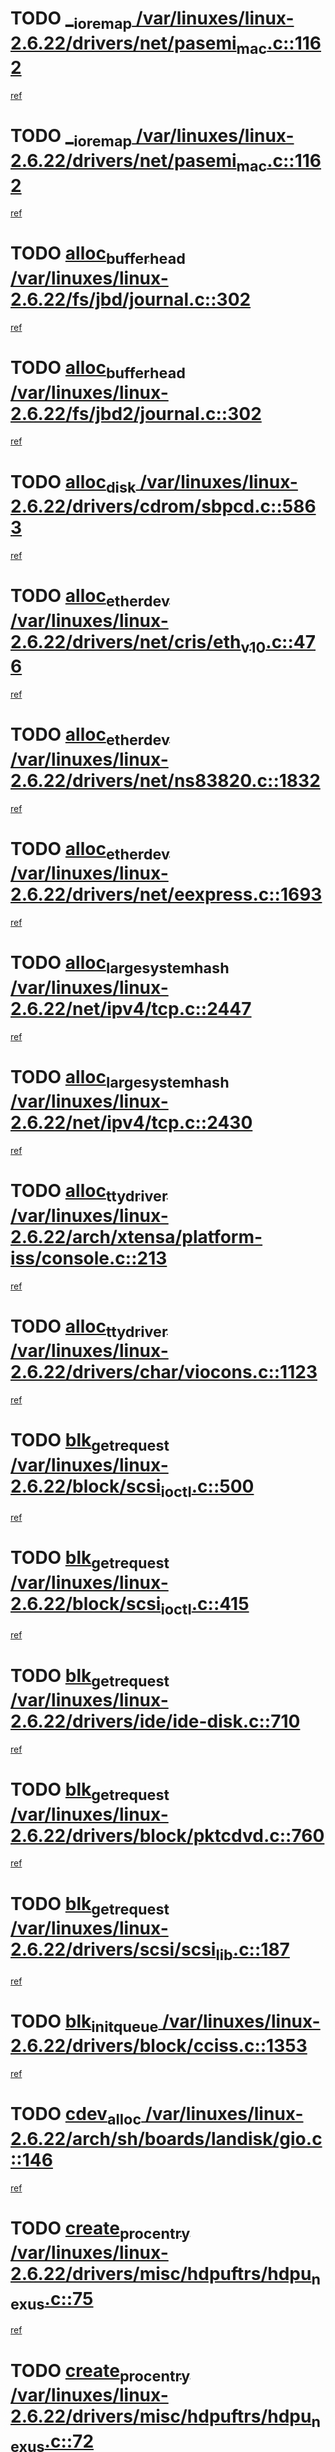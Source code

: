 * TODO [[view:/var/linuxes/linux-2.6.22/drivers/net/pasemi_mac.c::face=ovl-face1::linb=1162::colb=2::cole=12][__ioremap /var/linuxes/linux-2.6.22/drivers/net/pasemi_mac.c::1162]]
[[view:/var/linuxes/linux-2.6.22/drivers/net/pasemi_mac.c::face=ovl-face2::linb=1164::colb=19::cole=29][ref]]
* TODO [[view:/var/linuxes/linux-2.6.22/drivers/net/pasemi_mac.c::face=ovl-face1::linb=1162::colb=2::cole=12][__ioremap /var/linuxes/linux-2.6.22/drivers/net/pasemi_mac.c::1162]]
[[view:/var/linuxes/linux-2.6.22/drivers/net/pasemi_mac.c::face=ovl-face2::linb=1164::colb=19::cole=29][ref]]
* TODO [[view:/var/linuxes/linux-2.6.22/fs/jbd/journal.c::face=ovl-face1::linb=302::colb=1::cole=7][alloc_buffer_head /var/linuxes/linux-2.6.22/fs/jbd/journal.c::302]]
[[view:/var/linuxes/linux-2.6.22/fs/jbd/journal.c::face=ovl-face2::linb=365::colb=1::cole=7][ref]]
* TODO [[view:/var/linuxes/linux-2.6.22/fs/jbd2/journal.c::face=ovl-face1::linb=302::colb=1::cole=7][alloc_buffer_head /var/linuxes/linux-2.6.22/fs/jbd2/journal.c::302]]
[[view:/var/linuxes/linux-2.6.22/fs/jbd2/journal.c::face=ovl-face2::linb=365::colb=1::cole=7][ref]]
* TODO [[view:/var/linuxes/linux-2.6.22/drivers/cdrom/sbpcd.c::face=ovl-face1::linb=5863::colb=2::cole=6][alloc_disk /var/linuxes/linux-2.6.22/drivers/cdrom/sbpcd.c::5863]]
[[view:/var/linuxes/linux-2.6.22/drivers/cdrom/sbpcd.c::face=ovl-face2::linb=5864::colb=2::cole=6][ref]]
* TODO [[view:/var/linuxes/linux-2.6.22/drivers/net/cris/eth_v10.c::face=ovl-face1::linb=476::colb=1::cole=4][alloc_etherdev /var/linuxes/linux-2.6.22/drivers/net/cris/eth_v10.c::476]]
[[view:/var/linuxes/linux-2.6.22/drivers/net/cris/eth_v10.c::face=ovl-face2::linb=477::colb=6::cole=9][ref]]
* TODO [[view:/var/linuxes/linux-2.6.22/drivers/net/ns83820.c::face=ovl-face1::linb=1832::colb=1::cole=5][alloc_etherdev /var/linuxes/linux-2.6.22/drivers/net/ns83820.c::1832]]
[[view:/var/linuxes/linux-2.6.22/drivers/net/ns83820.c::face=ovl-face2::linb=1896::colb=28::cole=32][ref]]
* TODO [[view:/var/linuxes/linux-2.6.22/drivers/net/eexpress.c::face=ovl-face1::linb=1693::colb=2::cole=5][alloc_etherdev /var/linuxes/linux-2.6.22/drivers/net/eexpress.c::1693]]
[[view:/var/linuxes/linux-2.6.22/drivers/net/eexpress.c::face=ovl-face2::linb=1694::colb=2::cole=5][ref]]
* TODO [[view:/var/linuxes/linux-2.6.22/net/ipv4/tcp.c::face=ovl-face1::linb=2447::colb=1::cole=19][alloc_large_system_hash /var/linuxes/linux-2.6.22/net/ipv4/tcp.c::2447]]
[[view:/var/linuxes/linux-2.6.22/net/ipv4/tcp.c::face=ovl-face2::linb=2459::colb=18::cole=36][ref]]
* TODO [[view:/var/linuxes/linux-2.6.22/net/ipv4/tcp.c::face=ovl-face1::linb=2430::colb=1::cole=19][alloc_large_system_hash /var/linuxes/linux-2.6.22/net/ipv4/tcp.c::2430]]
[[view:/var/linuxes/linux-2.6.22/net/ipv4/tcp.c::face=ovl-face2::linb=2442::colb=15::cole=33][ref]]
* TODO [[view:/var/linuxes/linux-2.6.22/arch/xtensa/platform-iss/console.c::face=ovl-face1::linb=213::colb=1::cole=14][alloc_tty_driver /var/linuxes/linux-2.6.22/arch/xtensa/platform-iss/console.c::213]]
[[view:/var/linuxes/linux-2.6.22/arch/xtensa/platform-iss/console.c::face=ovl-face2::linb=219::colb=1::cole=14][ref]]
* TODO [[view:/var/linuxes/linux-2.6.22/drivers/char/viocons.c::face=ovl-face1::linb=1123::colb=1::cole=14][alloc_tty_driver /var/linuxes/linux-2.6.22/drivers/char/viocons.c::1123]]
[[view:/var/linuxes/linux-2.6.22/drivers/char/viocons.c::face=ovl-face2::linb=1124::colb=1::cole=14][ref]]
* TODO [[view:/var/linuxes/linux-2.6.22/block/scsi_ioctl.c::face=ovl-face1::linb=500::colb=1::cole=3][blk_get_request /var/linuxes/linux-2.6.22/block/scsi_ioctl.c::500]]
[[view:/var/linuxes/linux-2.6.22/block/scsi_ioctl.c::face=ovl-face2::linb=501::colb=1::cole=3][ref]]
* TODO [[view:/var/linuxes/linux-2.6.22/block/scsi_ioctl.c::face=ovl-face1::linb=415::colb=1::cole=3][blk_get_request /var/linuxes/linux-2.6.22/block/scsi_ioctl.c::415]]
[[view:/var/linuxes/linux-2.6.22/block/scsi_ioctl.c::face=ovl-face2::linb=423::colb=1::cole=3][ref]]
* TODO [[view:/var/linuxes/linux-2.6.22/drivers/ide/ide-disk.c::face=ovl-face1::linb=710::colb=1::cole=3][blk_get_request /var/linuxes/linux-2.6.22/drivers/ide/ide-disk.c::710]]
[[view:/var/linuxes/linux-2.6.22/drivers/ide/ide-disk.c::face=ovl-face2::linb=720::colb=48::cole=50][ref]]
* TODO [[view:/var/linuxes/linux-2.6.22/drivers/block/pktcdvd.c::face=ovl-face1::linb=760::colb=1::cole=3][blk_get_request /var/linuxes/linux-2.6.22/drivers/block/pktcdvd.c::760]]
[[view:/var/linuxes/linux-2.6.22/drivers/block/pktcdvd.c::face=ovl-face2::linb=768::colb=1::cole=3][ref]]
* TODO [[view:/var/linuxes/linux-2.6.22/drivers/scsi/scsi_lib.c::face=ovl-face1::linb=187::colb=1::cole=4][blk_get_request /var/linuxes/linux-2.6.22/drivers/scsi/scsi_lib.c::187]]
[[view:/var/linuxes/linux-2.6.22/drivers/scsi/scsi_lib.c::face=ovl-face2::linb=193::colb=1::cole=4][ref]]
* TODO [[view:/var/linuxes/linux-2.6.22/drivers/block/cciss.c::face=ovl-face1::linb=1353::colb=2::cole=13][blk_init_queue /var/linuxes/linux-2.6.22/drivers/block/cciss.c::1353]]
[[view:/var/linuxes/linux-2.6.22/drivers/block/cciss.c::face=ovl-face2::linb=1361::colb=2::cole=13][ref]]
* TODO [[view:/var/linuxes/linux-2.6.22/arch/sh/boards/landisk/gio.c::face=ovl-face1::linb=146::colb=1::cole=7][cdev_alloc /var/linuxes/linux-2.6.22/arch/sh/boards/landisk/gio.c::146]]
[[view:/var/linuxes/linux-2.6.22/arch/sh/boards/landisk/gio.c::face=ovl-face2::linb=147::colb=1::cole=7][ref]]
* TODO [[view:/var/linuxes/linux-2.6.22/drivers/misc/hdpuftrs/hdpu_nexus.c::face=ovl-face1::linb=75::colb=1::cole=16][create_proc_entry /var/linuxes/linux-2.6.22/drivers/misc/hdpuftrs/hdpu_nexus.c::75]]
[[view:/var/linuxes/linux-2.6.22/drivers/misc/hdpuftrs/hdpu_nexus.c::face=ovl-face2::linb=76::colb=1::cole=16][ref]]
* TODO [[view:/var/linuxes/linux-2.6.22/drivers/misc/hdpuftrs/hdpu_nexus.c::face=ovl-face1::linb=72::colb=1::cole=13][create_proc_entry /var/linuxes/linux-2.6.22/drivers/misc/hdpuftrs/hdpu_nexus.c::72]]
[[view:/var/linuxes/linux-2.6.22/drivers/misc/hdpuftrs/hdpu_nexus.c::face=ovl-face2::linb=73::colb=1::cole=13][ref]]
* TODO [[view:/var/linuxes/linux-2.6.22/arch/sh64/mm/ioremap.c::face=ovl-face1::linb=70::colb=1::cole=5][get_vm_area /var/linuxes/linux-2.6.22/arch/sh64/mm/ioremap.c::70]]
[[view:/var/linuxes/linux-2.6.22/arch/sh64/mm/ioremap.c::face=ovl-face2::linb=71::colb=50::cole=54][ref]]
* TODO [[view:/var/linuxes/linux-2.6.22/fs/gfs2/eattr.c::face=ovl-face1::linb=972::colb=2::cole=7][gfs2_meta_new /var/linuxes/linux-2.6.22/fs/gfs2/eattr.c::972]]
[[view:/var/linuxes/linux-2.6.22/fs/gfs2/eattr.c::face=ovl-face2::linb=977::colb=21::cole=26][ref]]
* TODO [[view:/var/linuxes/linux-2.6.22/fs/gfs2/eattr.c::face=ovl-face1::linb=648::colb=3::cole=5][gfs2_meta_new /var/linuxes/linux-2.6.22/fs/gfs2/eattr.c::648]]
[[view:/var/linuxes/linux-2.6.22/fs/gfs2/eattr.c::face=ovl-face2::linb=657::colb=10::cole=12][ref]]
* TODO [[view:/var/linuxes/linux-2.6.22/fs/gfs2/inode.c::face=ovl-face1::linb=639::colb=1::cole=5][gfs2_meta_new /var/linuxes/linux-2.6.22/fs/gfs2/inode.c::639]]
[[view:/var/linuxes/linux-2.6.22/fs/gfs2/inode.c::face=ovl-face2::linb=643::colb=28::cole=32][ref]]
* TODO [[view:/var/linuxes/linux-2.6.22/fs/gfs2/lops.c::face=ovl-face1::linb=716::colb=2::cole=7][gfs2_meta_new /var/linuxes/linux-2.6.22/fs/gfs2/lops.c::716]]
[[view:/var/linuxes/linux-2.6.22/fs/gfs2/lops.c::face=ovl-face2::linb=717::colb=9::cole=14][ref]]
* TODO [[view:/var/linuxes/linux-2.6.22/fs/gfs2/lops.c::face=ovl-face1::linb=230::colb=2::cole=7][gfs2_meta_new /var/linuxes/linux-2.6.22/fs/gfs2/lops.c::230]]
[[view:/var/linuxes/linux-2.6.22/fs/gfs2/lops.c::face=ovl-face2::linb=231::colb=9::cole=14][ref]]
* TODO [[view:/var/linuxes/linux-2.6.22/fs/gfs2/dir.c::face=ovl-face1::linb=316::colb=3::cole=5][gfs2_meta_ra /var/linuxes/linux-2.6.22/fs/gfs2/dir.c::316]]
[[view:/var/linuxes/linux-2.6.22/fs/gfs2/dir.c::face=ovl-face2::linb=329::colb=14::cole=16][ref]]
* TODO [[view:/var/linuxes/linux-2.6.22/arch/powerpc/platforms/chrp/pci.c::face=ovl-face1::linb=144::colb=1::cole=6][ioremap /var/linuxes/linux-2.6.22/arch/powerpc/platforms/chrp/pci.c::144]]
[[view:/var/linuxes/linux-2.6.22/arch/powerpc/platforms/chrp/pci.c::face=ovl-face2::linb=147::colb=17::cole=22][ref]]
* TODO [[view:/var/linuxes/linux-2.6.22/arch/powerpc/platforms/86xx/pci.c::face=ovl-face1::linb=66::colb=1::cole=5][ioremap /var/linuxes/linux-2.6.22/arch/powerpc/platforms/86xx/pci.c::66]]
[[view:/var/linuxes/linux-2.6.22/arch/powerpc/platforms/86xx/pci.c::face=ovl-face2::linb=69::colb=1::cole=5][ref]]
* TODO [[view:/var/linuxes/linux-2.6.22/arch/powerpc/platforms/82xx/mpc82xx_ads.c::face=ovl-face1::linb=449::colb=1::cole=6][ioremap /var/linuxes/linux-2.6.22/arch/powerpc/platforms/82xx/mpc82xx_ads.c::449]]
[[view:/var/linuxes/linux-2.6.22/arch/powerpc/platforms/82xx/mpc82xx_ads.c::face=ovl-face2::linb=496::colb=1::cole=6][ref]]
* TODO [[view:/var/linuxes/linux-2.6.22/arch/powerpc/platforms/82xx/mpc82xx_ads.c::face=ovl-face1::linb=287::colb=13::cole=18][ioremap /var/linuxes/linux-2.6.22/arch/powerpc/platforms/82xx/mpc82xx_ads.c::287]]
[[view:/var/linuxes/linux-2.6.22/arch/powerpc/platforms/82xx/mpc82xx_ads.c::face=ovl-face2::linb=307::colb=21::cole=26][ref]]
* TODO [[view:/var/linuxes/linux-2.6.22/arch/powerpc/platforms/82xx/mpc82xx_ads.c::face=ovl-face1::linb=249::colb=13::cole=18][ioremap /var/linuxes/linux-2.6.22/arch/powerpc/platforms/82xx/mpc82xx_ads.c::249]]
[[view:/var/linuxes/linux-2.6.22/arch/powerpc/platforms/82xx/mpc82xx_ads.c::face=ovl-face2::linb=251::colb=12::cole=17][ref]]
* TODO [[view:/var/linuxes/linux-2.6.22/arch/powerpc/platforms/82xx/mpc82xx_ads.c::face=ovl-face1::linb=228::colb=13::cole=18][ioremap /var/linuxes/linux-2.6.22/arch/powerpc/platforms/82xx/mpc82xx_ads.c::228]]
[[view:/var/linuxes/linux-2.6.22/arch/powerpc/platforms/82xx/mpc82xx_ads.c::face=ovl-face2::linb=231::colb=12::cole=17][ref]]
* TODO [[view:/var/linuxes/linux-2.6.22/arch/powerpc/platforms/82xx/mpc82xx_ads.c::face=ovl-face1::linb=155::colb=13::cole=18][ioremap /var/linuxes/linux-2.6.22/arch/powerpc/platforms/82xx/mpc82xx_ads.c::155]]
[[view:/var/linuxes/linux-2.6.22/arch/powerpc/platforms/82xx/mpc82xx_ads.c::face=ovl-face2::linb=173::colb=7::cole=12][ref]]
* TODO [[view:/var/linuxes/linux-2.6.22/arch/powerpc/platforms/82xx/mpc82xx_ads.c::face=ovl-face1::linb=102::colb=13::cole=18][ioremap /var/linuxes/linux-2.6.22/arch/powerpc/platforms/82xx/mpc82xx_ads.c::102]]
[[view:/var/linuxes/linux-2.6.22/arch/powerpc/platforms/82xx/mpc82xx_ads.c::face=ovl-face2::linb=118::colb=7::cole=12][ref]]
* TODO [[view:/var/linuxes/linux-2.6.22/arch/sparc/kernel/sun4c_irq.c::face=ovl-face1::linb=169::colb=1::cole=13][ioremap /var/linuxes/linux-2.6.22/arch/sparc/kernel/sun4c_irq.c::169]]
[[view:/var/linuxes/linux-2.6.22/arch/sparc/kernel/sun4c_irq.c::face=ovl-face2::linb=176::colb=1::cole=13][ref]]
* TODO [[view:/var/linuxes/linux-2.6.22/arch/ppc/platforms/pq2ads.c::face=ovl-face1::linb=25::colb=13::cole=18][ioremap /var/linuxes/linux-2.6.22/arch/ppc/platforms/pq2ads.c::25]]
[[view:/var/linuxes/linux-2.6.22/arch/ppc/platforms/pq2ads.c::face=ovl-face2::linb=32::colb=18::cole=23][ref]]
* TODO [[view:/var/linuxes/linux-2.6.22/arch/ppc/platforms/mpc8272ads_setup.c::face=ovl-face1::linb=252::colb=13::cole=18][ioremap /var/linuxes/linux-2.6.22/arch/ppc/platforms/mpc8272ads_setup.c::252]]
[[view:/var/linuxes/linux-2.6.22/arch/ppc/platforms/mpc8272ads_setup.c::face=ovl-face2::linb=254::colb=12::cole=17][ref]]
* TODO [[view:/var/linuxes/linux-2.6.22/arch/ppc/platforms/mpc8272ads_setup.c::face=ovl-face1::linb=235::colb=13::cole=18][ioremap /var/linuxes/linux-2.6.22/arch/ppc/platforms/mpc8272ads_setup.c::235]]
[[view:/var/linuxes/linux-2.6.22/arch/ppc/platforms/mpc8272ads_setup.c::face=ovl-face2::linb=238::colb=12::cole=17][ref]]
* TODO [[view:/var/linuxes/linux-2.6.22/arch/ppc/platforms/mpc8272ads_setup.c::face=ovl-face1::linb=111::colb=13::cole=18][ioremap /var/linuxes/linux-2.6.22/arch/ppc/platforms/mpc8272ads_setup.c::111]]
[[view:/var/linuxes/linux-2.6.22/arch/ppc/platforms/mpc8272ads_setup.c::face=ovl-face2::linb=114::colb=7::cole=12][ref]]
* TODO [[view:/var/linuxes/linux-2.6.22/arch/ppc/syslib/ppc83xx_setup.c::face=ovl-face1::linb=318::colb=1::cole=4][ioremap /var/linuxes/linux-2.6.22/arch/ppc/syslib/ppc83xx_setup.c::318]]
[[view:/var/linuxes/linux-2.6.22/arch/ppc/syslib/ppc83xx_setup.c::face=ovl-face2::linb=324::colb=9::cole=12][ref]]
* TODO [[view:/var/linuxes/linux-2.6.22/arch/ppc/syslib/ppc83xx_setup.c::face=ovl-face1::linb=246::colb=1::cole=4][ioremap /var/linuxes/linux-2.6.22/arch/ppc/syslib/ppc83xx_setup.c::246]]
[[view:/var/linuxes/linux-2.6.22/arch/ppc/syslib/ppc83xx_setup.c::face=ovl-face2::linb=251::colb=1::cole=4][ref]]
* TODO [[view:/var/linuxes/linux-2.6.22/arch/ppc/syslib/ppc83xx_setup.c::face=ovl-face1::linb=245::colb=1::cole=9][ioremap /var/linuxes/linux-2.6.22/arch/ppc/syslib/ppc83xx_setup.c::245]]
[[view:/var/linuxes/linux-2.6.22/arch/ppc/syslib/ppc83xx_setup.c::face=ovl-face2::linb=267::colb=1::cole=9][ref]]
* TODO [[view:/var/linuxes/linux-2.6.22/arch/ppc/syslib/ppc83xx_setup.c::face=ovl-face1::linb=188::colb=1::cole=4][ioremap /var/linuxes/linux-2.6.22/arch/ppc/syslib/ppc83xx_setup.c::188]]
[[view:/var/linuxes/linux-2.6.22/arch/ppc/syslib/ppc83xx_setup.c::face=ovl-face2::linb=193::colb=1::cole=4][ref]]
* TODO [[view:/var/linuxes/linux-2.6.22/arch/ppc/syslib/ppc83xx_setup.c::face=ovl-face1::linb=187::colb=1::cole=9][ioremap /var/linuxes/linux-2.6.22/arch/ppc/syslib/ppc83xx_setup.c::187]]
[[view:/var/linuxes/linux-2.6.22/arch/ppc/syslib/ppc83xx_setup.c::face=ovl-face2::linb=209::colb=1::cole=9][ref]]
* TODO [[view:/var/linuxes/linux-2.6.22/arch/ppc/syslib/ppc85xx_setup.c::face=ovl-face1::linb=211::colb=1::cole=4][ioremap /var/linuxes/linux-2.6.22/arch/ppc/syslib/ppc85xx_setup.c::211]]
[[view:/var/linuxes/linux-2.6.22/arch/ppc/syslib/ppc85xx_setup.c::face=ovl-face2::linb=220::colb=1::cole=4][ref]]
* TODO [[view:/var/linuxes/linux-2.6.22/arch/ppc/syslib/ppc85xx_setup.c::face=ovl-face1::linb=151::colb=1::cole=5][ioremap /var/linuxes/linux-2.6.22/arch/ppc/syslib/ppc85xx_setup.c::151]]
[[view:/var/linuxes/linux-2.6.22/arch/ppc/syslib/ppc85xx_setup.c::face=ovl-face2::linb=159::colb=5::cole=9][ref]]
* TODO [[view:/var/linuxes/linux-2.6.22/arch/ppc/syslib/ppc85xx_setup.c::face=ovl-face1::linb=148::colb=1::cole=4][ioremap /var/linuxes/linux-2.6.22/arch/ppc/syslib/ppc85xx_setup.c::148]]
[[view:/var/linuxes/linux-2.6.22/arch/ppc/syslib/ppc85xx_setup.c::face=ovl-face2::linb=169::colb=1::cole=4][ref]]
* TODO [[view:/var/linuxes/linux-2.6.22/arch/mips/sgi-ip32/crime.c::face=ovl-face1::linb=32::colb=1::cole=6][ioremap /var/linuxes/linux-2.6.22/arch/mips/sgi-ip32/crime.c::32]]
[[view:/var/linuxes/linux-2.6.22/arch/mips/sgi-ip32/crime.c::face=ovl-face2::linb=35::colb=6::cole=11][ref]]
* TODO [[view:/var/linuxes/linux-2.6.22/arch/arm/plat-omap/debug-leds.c::face=ovl-face1::linb=269::colb=1::cole=5][ioremap /var/linuxes/linux-2.6.22/arch/arm/plat-omap/debug-leds.c::269]]
[[view:/var/linuxes/linux-2.6.22/arch/arm/plat-omap/debug-leds.c::face=ovl-face2::linb=270::colb=19::cole=23][ref]]
* TODO [[view:/var/linuxes/linux-2.6.22/drivers/video/platinumfb.c::face=ovl-face1::linb=581::colb=1::cole=17][ioremap /var/linuxes/linux-2.6.22/drivers/video/platinumfb.c::581]]
[[view:/var/linuxes/linux-2.6.22/drivers/video/platinumfb.c::face=ovl-face2::linb=609::colb=8::cole=24][ref]]
* TODO [[view:/var/linuxes/linux-2.6.22/drivers/video/platinumfb.c::face=ovl-face1::linb=577::colb=1::cole=21][ioremap /var/linuxes/linux-2.6.22/drivers/video/platinumfb.c::577]]
[[view:/var/linuxes/linux-2.6.22/drivers/video/platinumfb.c::face=ovl-face2::linb=584::colb=11::cole=31][ref]]
* TODO [[view:/var/linuxes/linux-2.6.22/drivers/mtd/maps/wr_sbc82xx_flash.c::face=ovl-face1::linb=86::colb=1::cole=3][ioremap /var/linuxes/linux-2.6.22/drivers/mtd/maps/wr_sbc82xx_flash.c::86]]
[[view:/var/linuxes/linux-2.6.22/drivers/mtd/maps/wr_sbc82xx_flash.c::face=ovl-face2::linb=92::colb=6::cole=8][ref]]
* TODO [[view:/var/linuxes/linux-2.6.22/drivers/scsi/aacraid/rkt.c::face=ovl-face1::linb=81::colb=13::cole=26][ioremap /var/linuxes/linux-2.6.22/drivers/scsi/aacraid/rkt.c::81]]
[[view:/var/linuxes/linux-2.6.22/drivers/scsi/aacraid/rkt.c::face=ovl-face2::linb=84::colb=19::cole=32][ref]]
* TODO [[view:/var/linuxes/linux-2.6.22/drivers/scsi/aacraid/rx.c::face=ovl-face1::linb=456::colb=13::cole=25][ioremap /var/linuxes/linux-2.6.22/drivers/scsi/aacraid/rx.c::456]]
[[view:/var/linuxes/linux-2.6.22/drivers/scsi/aacraid/rx.c::face=ovl-face2::linb=459::colb=19::cole=31][ref]]
* TODO [[view:/var/linuxes/linux-2.6.22/drivers/firmware/pcdp.c::face=ovl-face1::linb=96::colb=1::cole=5][ioremap /var/linuxes/linux-2.6.22/drivers/firmware/pcdp.c::96]]
[[view:/var/linuxes/linux-2.6.22/drivers/firmware/pcdp.c::face=ovl-face2::linb=97::colb=42::cole=46][ref]]
* TODO [[view:/var/linuxes/linux-2.6.22/drivers/macintosh/macio-adb.c::face=ovl-face1::linb=109::colb=1::cole=4][ioremap /var/linuxes/linux-2.6.22/drivers/macintosh/macio-adb.c::109]]
[[view:/var/linuxes/linux-2.6.22/drivers/macintosh/macio-adb.c::face=ovl-face2::linb=111::colb=8::cole=11][ref]]
* TODO [[view:/var/linuxes/linux-2.6.22/sound/ppc/pmac.c::face=ovl-face1::linb=1223::colb=1::cole=12][ioremap /var/linuxes/linux-2.6.22/sound/ppc/pmac.c::1223]]
[[view:/var/linuxes/linux-2.6.22/sound/ppc/pmac.c::face=ovl-face2::linb=1256::colb=12::cole=23][ref]]
* TODO [[view:/var/linuxes/linux-2.6.22/sound/oss/dmasound/dmasound_awacs.c::face=ovl-face1::linb=2946::colb=1::cole=12][ioremap /var/linuxes/linux-2.6.22/sound/oss/dmasound/dmasound_awacs.c::2946]]
[[view:/var/linuxes/linux-2.6.22/sound/oss/dmasound/dmasound_awacs.c::face=ovl-face2::linb=3081::colb=11::cole=22][ref]]
* TODO [[view:/var/linuxes/linux-2.6.22/sound/oss/dmasound/dmasound_awacs.c::face=ovl-face1::linb=2945::colb=1::cole=12][ioremap /var/linuxes/linux-2.6.22/sound/oss/dmasound/dmasound_awacs.c::2945]]
[[view:/var/linuxes/linux-2.6.22/sound/oss/dmasound/dmasound_awacs.c::face=ovl-face2::linb=3078::colb=11::cole=22][ref]]
* TODO [[view:/var/linuxes/linux-2.6.22/arch/powerpc/platforms/chrp/pci.c::face=ovl-face1::linb=144::colb=1::cole=6][ioremap /var/linuxes/linux-2.6.22/arch/powerpc/platforms/chrp/pci.c::144]]
[[view:/var/linuxes/linux-2.6.22/arch/powerpc/platforms/chrp/pci.c::face=ovl-face2::linb=147::colb=17::cole=22][ref]]
* TODO [[view:/var/linuxes/linux-2.6.22/arch/powerpc/platforms/86xx/pci.c::face=ovl-face1::linb=66::colb=1::cole=5][ioremap /var/linuxes/linux-2.6.22/arch/powerpc/platforms/86xx/pci.c::66]]
[[view:/var/linuxes/linux-2.6.22/arch/powerpc/platforms/86xx/pci.c::face=ovl-face2::linb=69::colb=1::cole=5][ref]]
* TODO [[view:/var/linuxes/linux-2.6.22/arch/powerpc/platforms/82xx/mpc82xx_ads.c::face=ovl-face1::linb=449::colb=1::cole=6][ioremap /var/linuxes/linux-2.6.22/arch/powerpc/platforms/82xx/mpc82xx_ads.c::449]]
[[view:/var/linuxes/linux-2.6.22/arch/powerpc/platforms/82xx/mpc82xx_ads.c::face=ovl-face2::linb=496::colb=1::cole=6][ref]]
* TODO [[view:/var/linuxes/linux-2.6.22/arch/powerpc/platforms/82xx/mpc82xx_ads.c::face=ovl-face1::linb=287::colb=13::cole=18][ioremap /var/linuxes/linux-2.6.22/arch/powerpc/platforms/82xx/mpc82xx_ads.c::287]]
[[view:/var/linuxes/linux-2.6.22/arch/powerpc/platforms/82xx/mpc82xx_ads.c::face=ovl-face2::linb=307::colb=21::cole=26][ref]]
* TODO [[view:/var/linuxes/linux-2.6.22/arch/powerpc/platforms/82xx/mpc82xx_ads.c::face=ovl-face1::linb=249::colb=13::cole=18][ioremap /var/linuxes/linux-2.6.22/arch/powerpc/platforms/82xx/mpc82xx_ads.c::249]]
[[view:/var/linuxes/linux-2.6.22/arch/powerpc/platforms/82xx/mpc82xx_ads.c::face=ovl-face2::linb=251::colb=12::cole=17][ref]]
* TODO [[view:/var/linuxes/linux-2.6.22/arch/powerpc/platforms/82xx/mpc82xx_ads.c::face=ovl-face1::linb=228::colb=13::cole=18][ioremap /var/linuxes/linux-2.6.22/arch/powerpc/platforms/82xx/mpc82xx_ads.c::228]]
[[view:/var/linuxes/linux-2.6.22/arch/powerpc/platforms/82xx/mpc82xx_ads.c::face=ovl-face2::linb=231::colb=12::cole=17][ref]]
* TODO [[view:/var/linuxes/linux-2.6.22/arch/powerpc/platforms/82xx/mpc82xx_ads.c::face=ovl-face1::linb=155::colb=13::cole=18][ioremap /var/linuxes/linux-2.6.22/arch/powerpc/platforms/82xx/mpc82xx_ads.c::155]]
[[view:/var/linuxes/linux-2.6.22/arch/powerpc/platforms/82xx/mpc82xx_ads.c::face=ovl-face2::linb=173::colb=7::cole=12][ref]]
* TODO [[view:/var/linuxes/linux-2.6.22/arch/powerpc/platforms/82xx/mpc82xx_ads.c::face=ovl-face1::linb=102::colb=13::cole=18][ioremap /var/linuxes/linux-2.6.22/arch/powerpc/platforms/82xx/mpc82xx_ads.c::102]]
[[view:/var/linuxes/linux-2.6.22/arch/powerpc/platforms/82xx/mpc82xx_ads.c::face=ovl-face2::linb=118::colb=7::cole=12][ref]]
* TODO [[view:/var/linuxes/linux-2.6.22/arch/sparc/kernel/sun4c_irq.c::face=ovl-face1::linb=169::colb=1::cole=13][ioremap /var/linuxes/linux-2.6.22/arch/sparc/kernel/sun4c_irq.c::169]]
[[view:/var/linuxes/linux-2.6.22/arch/sparc/kernel/sun4c_irq.c::face=ovl-face2::linb=176::colb=1::cole=13][ref]]
* TODO [[view:/var/linuxes/linux-2.6.22/arch/ppc/platforms/pq2ads.c::face=ovl-face1::linb=25::colb=13::cole=18][ioremap /var/linuxes/linux-2.6.22/arch/ppc/platforms/pq2ads.c::25]]
[[view:/var/linuxes/linux-2.6.22/arch/ppc/platforms/pq2ads.c::face=ovl-face2::linb=32::colb=18::cole=23][ref]]
* TODO [[view:/var/linuxes/linux-2.6.22/arch/ppc/platforms/mpc8272ads_setup.c::face=ovl-face1::linb=252::colb=13::cole=18][ioremap /var/linuxes/linux-2.6.22/arch/ppc/platforms/mpc8272ads_setup.c::252]]
[[view:/var/linuxes/linux-2.6.22/arch/ppc/platforms/mpc8272ads_setup.c::face=ovl-face2::linb=254::colb=12::cole=17][ref]]
* TODO [[view:/var/linuxes/linux-2.6.22/arch/ppc/platforms/mpc8272ads_setup.c::face=ovl-face1::linb=235::colb=13::cole=18][ioremap /var/linuxes/linux-2.6.22/arch/ppc/platforms/mpc8272ads_setup.c::235]]
[[view:/var/linuxes/linux-2.6.22/arch/ppc/platforms/mpc8272ads_setup.c::face=ovl-face2::linb=238::colb=12::cole=17][ref]]
* TODO [[view:/var/linuxes/linux-2.6.22/arch/ppc/platforms/mpc8272ads_setup.c::face=ovl-face1::linb=111::colb=13::cole=18][ioremap /var/linuxes/linux-2.6.22/arch/ppc/platforms/mpc8272ads_setup.c::111]]
[[view:/var/linuxes/linux-2.6.22/arch/ppc/platforms/mpc8272ads_setup.c::face=ovl-face2::linb=114::colb=7::cole=12][ref]]
* TODO [[view:/var/linuxes/linux-2.6.22/arch/ppc/syslib/ppc83xx_setup.c::face=ovl-face1::linb=318::colb=1::cole=4][ioremap /var/linuxes/linux-2.6.22/arch/ppc/syslib/ppc83xx_setup.c::318]]
[[view:/var/linuxes/linux-2.6.22/arch/ppc/syslib/ppc83xx_setup.c::face=ovl-face2::linb=324::colb=9::cole=12][ref]]
* TODO [[view:/var/linuxes/linux-2.6.22/arch/ppc/syslib/ppc83xx_setup.c::face=ovl-face1::linb=246::colb=1::cole=4][ioremap /var/linuxes/linux-2.6.22/arch/ppc/syslib/ppc83xx_setup.c::246]]
[[view:/var/linuxes/linux-2.6.22/arch/ppc/syslib/ppc83xx_setup.c::face=ovl-face2::linb=251::colb=1::cole=4][ref]]
* TODO [[view:/var/linuxes/linux-2.6.22/arch/ppc/syslib/ppc83xx_setup.c::face=ovl-face1::linb=245::colb=1::cole=9][ioremap /var/linuxes/linux-2.6.22/arch/ppc/syslib/ppc83xx_setup.c::245]]
[[view:/var/linuxes/linux-2.6.22/arch/ppc/syslib/ppc83xx_setup.c::face=ovl-face2::linb=267::colb=1::cole=9][ref]]
* TODO [[view:/var/linuxes/linux-2.6.22/arch/ppc/syslib/ppc83xx_setup.c::face=ovl-face1::linb=188::colb=1::cole=4][ioremap /var/linuxes/linux-2.6.22/arch/ppc/syslib/ppc83xx_setup.c::188]]
[[view:/var/linuxes/linux-2.6.22/arch/ppc/syslib/ppc83xx_setup.c::face=ovl-face2::linb=193::colb=1::cole=4][ref]]
* TODO [[view:/var/linuxes/linux-2.6.22/arch/ppc/syslib/ppc83xx_setup.c::face=ovl-face1::linb=187::colb=1::cole=9][ioremap /var/linuxes/linux-2.6.22/arch/ppc/syslib/ppc83xx_setup.c::187]]
[[view:/var/linuxes/linux-2.6.22/arch/ppc/syslib/ppc83xx_setup.c::face=ovl-face2::linb=209::colb=1::cole=9][ref]]
* TODO [[view:/var/linuxes/linux-2.6.22/arch/ppc/syslib/ppc85xx_setup.c::face=ovl-face1::linb=211::colb=1::cole=4][ioremap /var/linuxes/linux-2.6.22/arch/ppc/syslib/ppc85xx_setup.c::211]]
[[view:/var/linuxes/linux-2.6.22/arch/ppc/syslib/ppc85xx_setup.c::face=ovl-face2::linb=220::colb=1::cole=4][ref]]
* TODO [[view:/var/linuxes/linux-2.6.22/arch/ppc/syslib/ppc85xx_setup.c::face=ovl-face1::linb=151::colb=1::cole=5][ioremap /var/linuxes/linux-2.6.22/arch/ppc/syslib/ppc85xx_setup.c::151]]
[[view:/var/linuxes/linux-2.6.22/arch/ppc/syslib/ppc85xx_setup.c::face=ovl-face2::linb=159::colb=5::cole=9][ref]]
* TODO [[view:/var/linuxes/linux-2.6.22/arch/ppc/syslib/ppc85xx_setup.c::face=ovl-face1::linb=148::colb=1::cole=4][ioremap /var/linuxes/linux-2.6.22/arch/ppc/syslib/ppc85xx_setup.c::148]]
[[view:/var/linuxes/linux-2.6.22/arch/ppc/syslib/ppc85xx_setup.c::face=ovl-face2::linb=169::colb=1::cole=4][ref]]
* TODO [[view:/var/linuxes/linux-2.6.22/arch/mips/sgi-ip32/crime.c::face=ovl-face1::linb=32::colb=1::cole=6][ioremap /var/linuxes/linux-2.6.22/arch/mips/sgi-ip32/crime.c::32]]
[[view:/var/linuxes/linux-2.6.22/arch/mips/sgi-ip32/crime.c::face=ovl-face2::linb=35::colb=6::cole=11][ref]]
* TODO [[view:/var/linuxes/linux-2.6.22/arch/arm/plat-omap/debug-leds.c::face=ovl-face1::linb=269::colb=1::cole=5][ioremap /var/linuxes/linux-2.6.22/arch/arm/plat-omap/debug-leds.c::269]]
[[view:/var/linuxes/linux-2.6.22/arch/arm/plat-omap/debug-leds.c::face=ovl-face2::linb=270::colb=19::cole=23][ref]]
* TODO [[view:/var/linuxes/linux-2.6.22/drivers/video/platinumfb.c::face=ovl-face1::linb=581::colb=1::cole=17][ioremap /var/linuxes/linux-2.6.22/drivers/video/platinumfb.c::581]]
[[view:/var/linuxes/linux-2.6.22/drivers/video/platinumfb.c::face=ovl-face2::linb=609::colb=8::cole=24][ref]]
* TODO [[view:/var/linuxes/linux-2.6.22/drivers/video/platinumfb.c::face=ovl-face1::linb=577::colb=1::cole=21][ioremap /var/linuxes/linux-2.6.22/drivers/video/platinumfb.c::577]]
[[view:/var/linuxes/linux-2.6.22/drivers/video/platinumfb.c::face=ovl-face2::linb=584::colb=11::cole=31][ref]]
* TODO [[view:/var/linuxes/linux-2.6.22/drivers/mtd/maps/wr_sbc82xx_flash.c::face=ovl-face1::linb=86::colb=1::cole=3][ioremap /var/linuxes/linux-2.6.22/drivers/mtd/maps/wr_sbc82xx_flash.c::86]]
[[view:/var/linuxes/linux-2.6.22/drivers/mtd/maps/wr_sbc82xx_flash.c::face=ovl-face2::linb=92::colb=6::cole=8][ref]]
* TODO [[view:/var/linuxes/linux-2.6.22/drivers/scsi/aacraid/rkt.c::face=ovl-face1::linb=81::colb=13::cole=26][ioremap /var/linuxes/linux-2.6.22/drivers/scsi/aacraid/rkt.c::81]]
[[view:/var/linuxes/linux-2.6.22/drivers/scsi/aacraid/rkt.c::face=ovl-face2::linb=84::colb=19::cole=32][ref]]
* TODO [[view:/var/linuxes/linux-2.6.22/drivers/scsi/aacraid/rx.c::face=ovl-face1::linb=456::colb=13::cole=25][ioremap /var/linuxes/linux-2.6.22/drivers/scsi/aacraid/rx.c::456]]
[[view:/var/linuxes/linux-2.6.22/drivers/scsi/aacraid/rx.c::face=ovl-face2::linb=459::colb=19::cole=31][ref]]
* TODO [[view:/var/linuxes/linux-2.6.22/drivers/firmware/pcdp.c::face=ovl-face1::linb=96::colb=1::cole=5][ioremap /var/linuxes/linux-2.6.22/drivers/firmware/pcdp.c::96]]
[[view:/var/linuxes/linux-2.6.22/drivers/firmware/pcdp.c::face=ovl-face2::linb=97::colb=42::cole=46][ref]]
* TODO [[view:/var/linuxes/linux-2.6.22/drivers/macintosh/macio-adb.c::face=ovl-face1::linb=109::colb=1::cole=4][ioremap /var/linuxes/linux-2.6.22/drivers/macintosh/macio-adb.c::109]]
[[view:/var/linuxes/linux-2.6.22/drivers/macintosh/macio-adb.c::face=ovl-face2::linb=111::colb=8::cole=11][ref]]
* TODO [[view:/var/linuxes/linux-2.6.22/sound/ppc/pmac.c::face=ovl-face1::linb=1223::colb=1::cole=12][ioremap /var/linuxes/linux-2.6.22/sound/ppc/pmac.c::1223]]
[[view:/var/linuxes/linux-2.6.22/sound/ppc/pmac.c::face=ovl-face2::linb=1256::colb=12::cole=23][ref]]
* TODO [[view:/var/linuxes/linux-2.6.22/sound/oss/dmasound/dmasound_awacs.c::face=ovl-face1::linb=2946::colb=1::cole=12][ioremap /var/linuxes/linux-2.6.22/sound/oss/dmasound/dmasound_awacs.c::2946]]
[[view:/var/linuxes/linux-2.6.22/sound/oss/dmasound/dmasound_awacs.c::face=ovl-face2::linb=3081::colb=11::cole=22][ref]]
* TODO [[view:/var/linuxes/linux-2.6.22/sound/oss/dmasound/dmasound_awacs.c::face=ovl-face1::linb=2945::colb=1::cole=12][ioremap /var/linuxes/linux-2.6.22/sound/oss/dmasound/dmasound_awacs.c::2945]]
[[view:/var/linuxes/linux-2.6.22/sound/oss/dmasound/dmasound_awacs.c::face=ovl-face2::linb=3078::colb=11::cole=22][ref]]
* TODO [[view:/var/linuxes/linux-2.6.22/arch/powerpc/platforms/chrp/pci.c::face=ovl-face1::linb=144::colb=1::cole=6][ioremap /var/linuxes/linux-2.6.22/arch/powerpc/platforms/chrp/pci.c::144]]
[[view:/var/linuxes/linux-2.6.22/arch/powerpc/platforms/chrp/pci.c::face=ovl-face2::linb=147::colb=17::cole=22][ref]]
* TODO [[view:/var/linuxes/linux-2.6.22/arch/powerpc/platforms/86xx/pci.c::face=ovl-face1::linb=66::colb=1::cole=5][ioremap /var/linuxes/linux-2.6.22/arch/powerpc/platforms/86xx/pci.c::66]]
[[view:/var/linuxes/linux-2.6.22/arch/powerpc/platforms/86xx/pci.c::face=ovl-face2::linb=69::colb=1::cole=5][ref]]
* TODO [[view:/var/linuxes/linux-2.6.22/arch/powerpc/platforms/82xx/mpc82xx_ads.c::face=ovl-face1::linb=449::colb=1::cole=6][ioremap /var/linuxes/linux-2.6.22/arch/powerpc/platforms/82xx/mpc82xx_ads.c::449]]
[[view:/var/linuxes/linux-2.6.22/arch/powerpc/platforms/82xx/mpc82xx_ads.c::face=ovl-face2::linb=496::colb=1::cole=6][ref]]
* TODO [[view:/var/linuxes/linux-2.6.22/arch/powerpc/platforms/82xx/mpc82xx_ads.c::face=ovl-face1::linb=287::colb=13::cole=18][ioremap /var/linuxes/linux-2.6.22/arch/powerpc/platforms/82xx/mpc82xx_ads.c::287]]
[[view:/var/linuxes/linux-2.6.22/arch/powerpc/platforms/82xx/mpc82xx_ads.c::face=ovl-face2::linb=307::colb=21::cole=26][ref]]
* TODO [[view:/var/linuxes/linux-2.6.22/arch/powerpc/platforms/82xx/mpc82xx_ads.c::face=ovl-face1::linb=249::colb=13::cole=18][ioremap /var/linuxes/linux-2.6.22/arch/powerpc/platforms/82xx/mpc82xx_ads.c::249]]
[[view:/var/linuxes/linux-2.6.22/arch/powerpc/platforms/82xx/mpc82xx_ads.c::face=ovl-face2::linb=251::colb=12::cole=17][ref]]
* TODO [[view:/var/linuxes/linux-2.6.22/arch/powerpc/platforms/82xx/mpc82xx_ads.c::face=ovl-face1::linb=228::colb=13::cole=18][ioremap /var/linuxes/linux-2.6.22/arch/powerpc/platforms/82xx/mpc82xx_ads.c::228]]
[[view:/var/linuxes/linux-2.6.22/arch/powerpc/platforms/82xx/mpc82xx_ads.c::face=ovl-face2::linb=231::colb=12::cole=17][ref]]
* TODO [[view:/var/linuxes/linux-2.6.22/arch/powerpc/platforms/82xx/mpc82xx_ads.c::face=ovl-face1::linb=155::colb=13::cole=18][ioremap /var/linuxes/linux-2.6.22/arch/powerpc/platforms/82xx/mpc82xx_ads.c::155]]
[[view:/var/linuxes/linux-2.6.22/arch/powerpc/platforms/82xx/mpc82xx_ads.c::face=ovl-face2::linb=173::colb=7::cole=12][ref]]
* TODO [[view:/var/linuxes/linux-2.6.22/arch/powerpc/platforms/82xx/mpc82xx_ads.c::face=ovl-face1::linb=102::colb=13::cole=18][ioremap /var/linuxes/linux-2.6.22/arch/powerpc/platforms/82xx/mpc82xx_ads.c::102]]
[[view:/var/linuxes/linux-2.6.22/arch/powerpc/platforms/82xx/mpc82xx_ads.c::face=ovl-face2::linb=118::colb=7::cole=12][ref]]
* TODO [[view:/var/linuxes/linux-2.6.22/arch/sparc/kernel/sun4c_irq.c::face=ovl-face1::linb=169::colb=1::cole=13][ioremap /var/linuxes/linux-2.6.22/arch/sparc/kernel/sun4c_irq.c::169]]
[[view:/var/linuxes/linux-2.6.22/arch/sparc/kernel/sun4c_irq.c::face=ovl-face2::linb=176::colb=1::cole=13][ref]]
* TODO [[view:/var/linuxes/linux-2.6.22/arch/ppc/platforms/pq2ads.c::face=ovl-face1::linb=25::colb=13::cole=18][ioremap /var/linuxes/linux-2.6.22/arch/ppc/platforms/pq2ads.c::25]]
[[view:/var/linuxes/linux-2.6.22/arch/ppc/platforms/pq2ads.c::face=ovl-face2::linb=32::colb=18::cole=23][ref]]
* TODO [[view:/var/linuxes/linux-2.6.22/arch/ppc/platforms/mpc8272ads_setup.c::face=ovl-face1::linb=252::colb=13::cole=18][ioremap /var/linuxes/linux-2.6.22/arch/ppc/platforms/mpc8272ads_setup.c::252]]
[[view:/var/linuxes/linux-2.6.22/arch/ppc/platforms/mpc8272ads_setup.c::face=ovl-face2::linb=254::colb=12::cole=17][ref]]
* TODO [[view:/var/linuxes/linux-2.6.22/arch/ppc/platforms/mpc8272ads_setup.c::face=ovl-face1::linb=235::colb=13::cole=18][ioremap /var/linuxes/linux-2.6.22/arch/ppc/platforms/mpc8272ads_setup.c::235]]
[[view:/var/linuxes/linux-2.6.22/arch/ppc/platforms/mpc8272ads_setup.c::face=ovl-face2::linb=238::colb=12::cole=17][ref]]
* TODO [[view:/var/linuxes/linux-2.6.22/arch/ppc/platforms/mpc8272ads_setup.c::face=ovl-face1::linb=111::colb=13::cole=18][ioremap /var/linuxes/linux-2.6.22/arch/ppc/platforms/mpc8272ads_setup.c::111]]
[[view:/var/linuxes/linux-2.6.22/arch/ppc/platforms/mpc8272ads_setup.c::face=ovl-face2::linb=114::colb=7::cole=12][ref]]
* TODO [[view:/var/linuxes/linux-2.6.22/arch/ppc/syslib/ppc83xx_setup.c::face=ovl-face1::linb=318::colb=1::cole=4][ioremap /var/linuxes/linux-2.6.22/arch/ppc/syslib/ppc83xx_setup.c::318]]
[[view:/var/linuxes/linux-2.6.22/arch/ppc/syslib/ppc83xx_setup.c::face=ovl-face2::linb=324::colb=9::cole=12][ref]]
* TODO [[view:/var/linuxes/linux-2.6.22/arch/ppc/syslib/ppc83xx_setup.c::face=ovl-face1::linb=246::colb=1::cole=4][ioremap /var/linuxes/linux-2.6.22/arch/ppc/syslib/ppc83xx_setup.c::246]]
[[view:/var/linuxes/linux-2.6.22/arch/ppc/syslib/ppc83xx_setup.c::face=ovl-face2::linb=251::colb=1::cole=4][ref]]
* TODO [[view:/var/linuxes/linux-2.6.22/arch/ppc/syslib/ppc83xx_setup.c::face=ovl-face1::linb=245::colb=1::cole=9][ioremap /var/linuxes/linux-2.6.22/arch/ppc/syslib/ppc83xx_setup.c::245]]
[[view:/var/linuxes/linux-2.6.22/arch/ppc/syslib/ppc83xx_setup.c::face=ovl-face2::linb=267::colb=1::cole=9][ref]]
* TODO [[view:/var/linuxes/linux-2.6.22/arch/ppc/syslib/ppc83xx_setup.c::face=ovl-face1::linb=188::colb=1::cole=4][ioremap /var/linuxes/linux-2.6.22/arch/ppc/syslib/ppc83xx_setup.c::188]]
[[view:/var/linuxes/linux-2.6.22/arch/ppc/syslib/ppc83xx_setup.c::face=ovl-face2::linb=193::colb=1::cole=4][ref]]
* TODO [[view:/var/linuxes/linux-2.6.22/arch/ppc/syslib/ppc83xx_setup.c::face=ovl-face1::linb=187::colb=1::cole=9][ioremap /var/linuxes/linux-2.6.22/arch/ppc/syslib/ppc83xx_setup.c::187]]
[[view:/var/linuxes/linux-2.6.22/arch/ppc/syslib/ppc83xx_setup.c::face=ovl-face2::linb=209::colb=1::cole=9][ref]]
* TODO [[view:/var/linuxes/linux-2.6.22/arch/ppc/syslib/ppc85xx_setup.c::face=ovl-face1::linb=211::colb=1::cole=4][ioremap /var/linuxes/linux-2.6.22/arch/ppc/syslib/ppc85xx_setup.c::211]]
[[view:/var/linuxes/linux-2.6.22/arch/ppc/syslib/ppc85xx_setup.c::face=ovl-face2::linb=220::colb=1::cole=4][ref]]
* TODO [[view:/var/linuxes/linux-2.6.22/arch/ppc/syslib/ppc85xx_setup.c::face=ovl-face1::linb=151::colb=1::cole=5][ioremap /var/linuxes/linux-2.6.22/arch/ppc/syslib/ppc85xx_setup.c::151]]
[[view:/var/linuxes/linux-2.6.22/arch/ppc/syslib/ppc85xx_setup.c::face=ovl-face2::linb=159::colb=5::cole=9][ref]]
* TODO [[view:/var/linuxes/linux-2.6.22/arch/ppc/syslib/ppc85xx_setup.c::face=ovl-face1::linb=148::colb=1::cole=4][ioremap /var/linuxes/linux-2.6.22/arch/ppc/syslib/ppc85xx_setup.c::148]]
[[view:/var/linuxes/linux-2.6.22/arch/ppc/syslib/ppc85xx_setup.c::face=ovl-face2::linb=169::colb=1::cole=4][ref]]
* TODO [[view:/var/linuxes/linux-2.6.22/arch/mips/sgi-ip32/crime.c::face=ovl-face1::linb=32::colb=1::cole=6][ioremap /var/linuxes/linux-2.6.22/arch/mips/sgi-ip32/crime.c::32]]
[[view:/var/linuxes/linux-2.6.22/arch/mips/sgi-ip32/crime.c::face=ovl-face2::linb=35::colb=6::cole=11][ref]]
* TODO [[view:/var/linuxes/linux-2.6.22/arch/arm/plat-omap/debug-leds.c::face=ovl-face1::linb=269::colb=1::cole=5][ioremap /var/linuxes/linux-2.6.22/arch/arm/plat-omap/debug-leds.c::269]]
[[view:/var/linuxes/linux-2.6.22/arch/arm/plat-omap/debug-leds.c::face=ovl-face2::linb=270::colb=19::cole=23][ref]]
* TODO [[view:/var/linuxes/linux-2.6.22/drivers/video/platinumfb.c::face=ovl-face1::linb=581::colb=1::cole=17][ioremap /var/linuxes/linux-2.6.22/drivers/video/platinumfb.c::581]]
[[view:/var/linuxes/linux-2.6.22/drivers/video/platinumfb.c::face=ovl-face2::linb=609::colb=8::cole=24][ref]]
* TODO [[view:/var/linuxes/linux-2.6.22/drivers/video/platinumfb.c::face=ovl-face1::linb=577::colb=1::cole=21][ioremap /var/linuxes/linux-2.6.22/drivers/video/platinumfb.c::577]]
[[view:/var/linuxes/linux-2.6.22/drivers/video/platinumfb.c::face=ovl-face2::linb=584::colb=11::cole=31][ref]]
* TODO [[view:/var/linuxes/linux-2.6.22/drivers/mtd/maps/wr_sbc82xx_flash.c::face=ovl-face1::linb=86::colb=1::cole=3][ioremap /var/linuxes/linux-2.6.22/drivers/mtd/maps/wr_sbc82xx_flash.c::86]]
[[view:/var/linuxes/linux-2.6.22/drivers/mtd/maps/wr_sbc82xx_flash.c::face=ovl-face2::linb=92::colb=6::cole=8][ref]]
* TODO [[view:/var/linuxes/linux-2.6.22/drivers/scsi/aacraid/rkt.c::face=ovl-face1::linb=81::colb=13::cole=26][ioremap /var/linuxes/linux-2.6.22/drivers/scsi/aacraid/rkt.c::81]]
[[view:/var/linuxes/linux-2.6.22/drivers/scsi/aacraid/rkt.c::face=ovl-face2::linb=84::colb=19::cole=32][ref]]
* TODO [[view:/var/linuxes/linux-2.6.22/drivers/scsi/aacraid/rx.c::face=ovl-face1::linb=456::colb=13::cole=25][ioremap /var/linuxes/linux-2.6.22/drivers/scsi/aacraid/rx.c::456]]
[[view:/var/linuxes/linux-2.6.22/drivers/scsi/aacraid/rx.c::face=ovl-face2::linb=459::colb=19::cole=31][ref]]
* TODO [[view:/var/linuxes/linux-2.6.22/drivers/firmware/pcdp.c::face=ovl-face1::linb=96::colb=1::cole=5][ioremap /var/linuxes/linux-2.6.22/drivers/firmware/pcdp.c::96]]
[[view:/var/linuxes/linux-2.6.22/drivers/firmware/pcdp.c::face=ovl-face2::linb=97::colb=42::cole=46][ref]]
* TODO [[view:/var/linuxes/linux-2.6.22/drivers/macintosh/macio-adb.c::face=ovl-face1::linb=109::colb=1::cole=4][ioremap /var/linuxes/linux-2.6.22/drivers/macintosh/macio-adb.c::109]]
[[view:/var/linuxes/linux-2.6.22/drivers/macintosh/macio-adb.c::face=ovl-face2::linb=111::colb=8::cole=11][ref]]
* TODO [[view:/var/linuxes/linux-2.6.22/sound/ppc/pmac.c::face=ovl-face1::linb=1223::colb=1::cole=12][ioremap /var/linuxes/linux-2.6.22/sound/ppc/pmac.c::1223]]
[[view:/var/linuxes/linux-2.6.22/sound/ppc/pmac.c::face=ovl-face2::linb=1256::colb=12::cole=23][ref]]
* TODO [[view:/var/linuxes/linux-2.6.22/sound/oss/dmasound/dmasound_awacs.c::face=ovl-face1::linb=2946::colb=1::cole=12][ioremap /var/linuxes/linux-2.6.22/sound/oss/dmasound/dmasound_awacs.c::2946]]
[[view:/var/linuxes/linux-2.6.22/sound/oss/dmasound/dmasound_awacs.c::face=ovl-face2::linb=3081::colb=11::cole=22][ref]]
* TODO [[view:/var/linuxes/linux-2.6.22/sound/oss/dmasound/dmasound_awacs.c::face=ovl-face1::linb=2945::colb=1::cole=12][ioremap /var/linuxes/linux-2.6.22/sound/oss/dmasound/dmasound_awacs.c::2945]]
[[view:/var/linuxes/linux-2.6.22/sound/oss/dmasound/dmasound_awacs.c::face=ovl-face2::linb=3078::colb=11::cole=22][ref]]
* TODO [[view:/var/linuxes/linux-2.6.22/arch/powerpc/platforms/chrp/pci.c::face=ovl-face1::linb=144::colb=1::cole=6][ioremap /var/linuxes/linux-2.6.22/arch/powerpc/platforms/chrp/pci.c::144]]
[[view:/var/linuxes/linux-2.6.22/arch/powerpc/platforms/chrp/pci.c::face=ovl-face2::linb=147::colb=17::cole=22][ref]]
* TODO [[view:/var/linuxes/linux-2.6.22/arch/powerpc/platforms/86xx/pci.c::face=ovl-face1::linb=66::colb=1::cole=5][ioremap /var/linuxes/linux-2.6.22/arch/powerpc/platforms/86xx/pci.c::66]]
[[view:/var/linuxes/linux-2.6.22/arch/powerpc/platforms/86xx/pci.c::face=ovl-face2::linb=69::colb=1::cole=5][ref]]
* TODO [[view:/var/linuxes/linux-2.6.22/arch/powerpc/platforms/82xx/mpc82xx_ads.c::face=ovl-face1::linb=449::colb=1::cole=6][ioremap /var/linuxes/linux-2.6.22/arch/powerpc/platforms/82xx/mpc82xx_ads.c::449]]
[[view:/var/linuxes/linux-2.6.22/arch/powerpc/platforms/82xx/mpc82xx_ads.c::face=ovl-face2::linb=496::colb=1::cole=6][ref]]
* TODO [[view:/var/linuxes/linux-2.6.22/arch/powerpc/platforms/82xx/mpc82xx_ads.c::face=ovl-face1::linb=287::colb=13::cole=18][ioremap /var/linuxes/linux-2.6.22/arch/powerpc/platforms/82xx/mpc82xx_ads.c::287]]
[[view:/var/linuxes/linux-2.6.22/arch/powerpc/platforms/82xx/mpc82xx_ads.c::face=ovl-face2::linb=307::colb=21::cole=26][ref]]
* TODO [[view:/var/linuxes/linux-2.6.22/arch/powerpc/platforms/82xx/mpc82xx_ads.c::face=ovl-face1::linb=249::colb=13::cole=18][ioremap /var/linuxes/linux-2.6.22/arch/powerpc/platforms/82xx/mpc82xx_ads.c::249]]
[[view:/var/linuxes/linux-2.6.22/arch/powerpc/platforms/82xx/mpc82xx_ads.c::face=ovl-face2::linb=251::colb=12::cole=17][ref]]
* TODO [[view:/var/linuxes/linux-2.6.22/arch/powerpc/platforms/82xx/mpc82xx_ads.c::face=ovl-face1::linb=228::colb=13::cole=18][ioremap /var/linuxes/linux-2.6.22/arch/powerpc/platforms/82xx/mpc82xx_ads.c::228]]
[[view:/var/linuxes/linux-2.6.22/arch/powerpc/platforms/82xx/mpc82xx_ads.c::face=ovl-face2::linb=231::colb=12::cole=17][ref]]
* TODO [[view:/var/linuxes/linux-2.6.22/arch/powerpc/platforms/82xx/mpc82xx_ads.c::face=ovl-face1::linb=155::colb=13::cole=18][ioremap /var/linuxes/linux-2.6.22/arch/powerpc/platforms/82xx/mpc82xx_ads.c::155]]
[[view:/var/linuxes/linux-2.6.22/arch/powerpc/platforms/82xx/mpc82xx_ads.c::face=ovl-face2::linb=173::colb=7::cole=12][ref]]
* TODO [[view:/var/linuxes/linux-2.6.22/arch/powerpc/platforms/82xx/mpc82xx_ads.c::face=ovl-face1::linb=102::colb=13::cole=18][ioremap /var/linuxes/linux-2.6.22/arch/powerpc/platforms/82xx/mpc82xx_ads.c::102]]
[[view:/var/linuxes/linux-2.6.22/arch/powerpc/platforms/82xx/mpc82xx_ads.c::face=ovl-face2::linb=118::colb=7::cole=12][ref]]
* TODO [[view:/var/linuxes/linux-2.6.22/arch/sparc/kernel/sun4c_irq.c::face=ovl-face1::linb=169::colb=1::cole=13][ioremap /var/linuxes/linux-2.6.22/arch/sparc/kernel/sun4c_irq.c::169]]
[[view:/var/linuxes/linux-2.6.22/arch/sparc/kernel/sun4c_irq.c::face=ovl-face2::linb=176::colb=1::cole=13][ref]]
* TODO [[view:/var/linuxes/linux-2.6.22/arch/ppc/platforms/pq2ads.c::face=ovl-face1::linb=25::colb=13::cole=18][ioremap /var/linuxes/linux-2.6.22/arch/ppc/platforms/pq2ads.c::25]]
[[view:/var/linuxes/linux-2.6.22/arch/ppc/platforms/pq2ads.c::face=ovl-face2::linb=32::colb=18::cole=23][ref]]
* TODO [[view:/var/linuxes/linux-2.6.22/arch/ppc/platforms/mpc8272ads_setup.c::face=ovl-face1::linb=252::colb=13::cole=18][ioremap /var/linuxes/linux-2.6.22/arch/ppc/platforms/mpc8272ads_setup.c::252]]
[[view:/var/linuxes/linux-2.6.22/arch/ppc/platforms/mpc8272ads_setup.c::face=ovl-face2::linb=254::colb=12::cole=17][ref]]
* TODO [[view:/var/linuxes/linux-2.6.22/arch/ppc/platforms/mpc8272ads_setup.c::face=ovl-face1::linb=235::colb=13::cole=18][ioremap /var/linuxes/linux-2.6.22/arch/ppc/platforms/mpc8272ads_setup.c::235]]
[[view:/var/linuxes/linux-2.6.22/arch/ppc/platforms/mpc8272ads_setup.c::face=ovl-face2::linb=238::colb=12::cole=17][ref]]
* TODO [[view:/var/linuxes/linux-2.6.22/arch/ppc/platforms/mpc8272ads_setup.c::face=ovl-face1::linb=111::colb=13::cole=18][ioremap /var/linuxes/linux-2.6.22/arch/ppc/platforms/mpc8272ads_setup.c::111]]
[[view:/var/linuxes/linux-2.6.22/arch/ppc/platforms/mpc8272ads_setup.c::face=ovl-face2::linb=114::colb=7::cole=12][ref]]
* TODO [[view:/var/linuxes/linux-2.6.22/arch/ppc/syslib/ppc83xx_setup.c::face=ovl-face1::linb=318::colb=1::cole=4][ioremap /var/linuxes/linux-2.6.22/arch/ppc/syslib/ppc83xx_setup.c::318]]
[[view:/var/linuxes/linux-2.6.22/arch/ppc/syslib/ppc83xx_setup.c::face=ovl-face2::linb=324::colb=9::cole=12][ref]]
* TODO [[view:/var/linuxes/linux-2.6.22/arch/ppc/syslib/ppc83xx_setup.c::face=ovl-face1::linb=246::colb=1::cole=4][ioremap /var/linuxes/linux-2.6.22/arch/ppc/syslib/ppc83xx_setup.c::246]]
[[view:/var/linuxes/linux-2.6.22/arch/ppc/syslib/ppc83xx_setup.c::face=ovl-face2::linb=251::colb=1::cole=4][ref]]
* TODO [[view:/var/linuxes/linux-2.6.22/arch/ppc/syslib/ppc83xx_setup.c::face=ovl-face1::linb=245::colb=1::cole=9][ioremap /var/linuxes/linux-2.6.22/arch/ppc/syslib/ppc83xx_setup.c::245]]
[[view:/var/linuxes/linux-2.6.22/arch/ppc/syslib/ppc83xx_setup.c::face=ovl-face2::linb=267::colb=1::cole=9][ref]]
* TODO [[view:/var/linuxes/linux-2.6.22/arch/ppc/syslib/ppc83xx_setup.c::face=ovl-face1::linb=188::colb=1::cole=4][ioremap /var/linuxes/linux-2.6.22/arch/ppc/syslib/ppc83xx_setup.c::188]]
[[view:/var/linuxes/linux-2.6.22/arch/ppc/syslib/ppc83xx_setup.c::face=ovl-face2::linb=193::colb=1::cole=4][ref]]
* TODO [[view:/var/linuxes/linux-2.6.22/arch/ppc/syslib/ppc83xx_setup.c::face=ovl-face1::linb=187::colb=1::cole=9][ioremap /var/linuxes/linux-2.6.22/arch/ppc/syslib/ppc83xx_setup.c::187]]
[[view:/var/linuxes/linux-2.6.22/arch/ppc/syslib/ppc83xx_setup.c::face=ovl-face2::linb=209::colb=1::cole=9][ref]]
* TODO [[view:/var/linuxes/linux-2.6.22/arch/ppc/syslib/ppc85xx_setup.c::face=ovl-face1::linb=211::colb=1::cole=4][ioremap /var/linuxes/linux-2.6.22/arch/ppc/syslib/ppc85xx_setup.c::211]]
[[view:/var/linuxes/linux-2.6.22/arch/ppc/syslib/ppc85xx_setup.c::face=ovl-face2::linb=220::colb=1::cole=4][ref]]
* TODO [[view:/var/linuxes/linux-2.6.22/arch/ppc/syslib/ppc85xx_setup.c::face=ovl-face1::linb=151::colb=1::cole=5][ioremap /var/linuxes/linux-2.6.22/arch/ppc/syslib/ppc85xx_setup.c::151]]
[[view:/var/linuxes/linux-2.6.22/arch/ppc/syslib/ppc85xx_setup.c::face=ovl-face2::linb=159::colb=5::cole=9][ref]]
* TODO [[view:/var/linuxes/linux-2.6.22/arch/ppc/syslib/ppc85xx_setup.c::face=ovl-face1::linb=148::colb=1::cole=4][ioremap /var/linuxes/linux-2.6.22/arch/ppc/syslib/ppc85xx_setup.c::148]]
[[view:/var/linuxes/linux-2.6.22/arch/ppc/syslib/ppc85xx_setup.c::face=ovl-face2::linb=169::colb=1::cole=4][ref]]
* TODO [[view:/var/linuxes/linux-2.6.22/arch/mips/sgi-ip32/crime.c::face=ovl-face1::linb=32::colb=1::cole=6][ioremap /var/linuxes/linux-2.6.22/arch/mips/sgi-ip32/crime.c::32]]
[[view:/var/linuxes/linux-2.6.22/arch/mips/sgi-ip32/crime.c::face=ovl-face2::linb=35::colb=6::cole=11][ref]]
* TODO [[view:/var/linuxes/linux-2.6.22/arch/arm/plat-omap/debug-leds.c::face=ovl-face1::linb=269::colb=1::cole=5][ioremap /var/linuxes/linux-2.6.22/arch/arm/plat-omap/debug-leds.c::269]]
[[view:/var/linuxes/linux-2.6.22/arch/arm/plat-omap/debug-leds.c::face=ovl-face2::linb=270::colb=19::cole=23][ref]]
* TODO [[view:/var/linuxes/linux-2.6.22/drivers/video/platinumfb.c::face=ovl-face1::linb=581::colb=1::cole=17][ioremap /var/linuxes/linux-2.6.22/drivers/video/platinumfb.c::581]]
[[view:/var/linuxes/linux-2.6.22/drivers/video/platinumfb.c::face=ovl-face2::linb=609::colb=8::cole=24][ref]]
* TODO [[view:/var/linuxes/linux-2.6.22/drivers/video/platinumfb.c::face=ovl-face1::linb=577::colb=1::cole=21][ioremap /var/linuxes/linux-2.6.22/drivers/video/platinumfb.c::577]]
[[view:/var/linuxes/linux-2.6.22/drivers/video/platinumfb.c::face=ovl-face2::linb=584::colb=11::cole=31][ref]]
* TODO [[view:/var/linuxes/linux-2.6.22/drivers/mtd/maps/wr_sbc82xx_flash.c::face=ovl-face1::linb=86::colb=1::cole=3][ioremap /var/linuxes/linux-2.6.22/drivers/mtd/maps/wr_sbc82xx_flash.c::86]]
[[view:/var/linuxes/linux-2.6.22/drivers/mtd/maps/wr_sbc82xx_flash.c::face=ovl-face2::linb=92::colb=6::cole=8][ref]]
* TODO [[view:/var/linuxes/linux-2.6.22/drivers/scsi/aacraid/rkt.c::face=ovl-face1::linb=81::colb=13::cole=26][ioremap /var/linuxes/linux-2.6.22/drivers/scsi/aacraid/rkt.c::81]]
[[view:/var/linuxes/linux-2.6.22/drivers/scsi/aacraid/rkt.c::face=ovl-face2::linb=84::colb=19::cole=32][ref]]
* TODO [[view:/var/linuxes/linux-2.6.22/drivers/scsi/aacraid/rx.c::face=ovl-face1::linb=456::colb=13::cole=25][ioremap /var/linuxes/linux-2.6.22/drivers/scsi/aacraid/rx.c::456]]
[[view:/var/linuxes/linux-2.6.22/drivers/scsi/aacraid/rx.c::face=ovl-face2::linb=459::colb=19::cole=31][ref]]
* TODO [[view:/var/linuxes/linux-2.6.22/drivers/firmware/pcdp.c::face=ovl-face1::linb=96::colb=1::cole=5][ioremap /var/linuxes/linux-2.6.22/drivers/firmware/pcdp.c::96]]
[[view:/var/linuxes/linux-2.6.22/drivers/firmware/pcdp.c::face=ovl-face2::linb=97::colb=42::cole=46][ref]]
* TODO [[view:/var/linuxes/linux-2.6.22/drivers/macintosh/macio-adb.c::face=ovl-face1::linb=109::colb=1::cole=4][ioremap /var/linuxes/linux-2.6.22/drivers/macintosh/macio-adb.c::109]]
[[view:/var/linuxes/linux-2.6.22/drivers/macintosh/macio-adb.c::face=ovl-face2::linb=111::colb=8::cole=11][ref]]
* TODO [[view:/var/linuxes/linux-2.6.22/sound/ppc/pmac.c::face=ovl-face1::linb=1223::colb=1::cole=12][ioremap /var/linuxes/linux-2.6.22/sound/ppc/pmac.c::1223]]
[[view:/var/linuxes/linux-2.6.22/sound/ppc/pmac.c::face=ovl-face2::linb=1256::colb=12::cole=23][ref]]
* TODO [[view:/var/linuxes/linux-2.6.22/sound/oss/dmasound/dmasound_awacs.c::face=ovl-face1::linb=2946::colb=1::cole=12][ioremap /var/linuxes/linux-2.6.22/sound/oss/dmasound/dmasound_awacs.c::2946]]
[[view:/var/linuxes/linux-2.6.22/sound/oss/dmasound/dmasound_awacs.c::face=ovl-face2::linb=3081::colb=11::cole=22][ref]]
* TODO [[view:/var/linuxes/linux-2.6.22/sound/oss/dmasound/dmasound_awacs.c::face=ovl-face1::linb=2945::colb=1::cole=12][ioremap /var/linuxes/linux-2.6.22/sound/oss/dmasound/dmasound_awacs.c::2945]]
[[view:/var/linuxes/linux-2.6.22/sound/oss/dmasound/dmasound_awacs.c::face=ovl-face2::linb=3078::colb=11::cole=22][ref]]
* TODO [[view:/var/linuxes/linux-2.6.22/arch/powerpc/platforms/chrp/pci.c::face=ovl-face1::linb=144::colb=1::cole=6][ioremap /var/linuxes/linux-2.6.22/arch/powerpc/platforms/chrp/pci.c::144]]
[[view:/var/linuxes/linux-2.6.22/arch/powerpc/platforms/chrp/pci.c::face=ovl-face2::linb=147::colb=17::cole=22][ref]]
* TODO [[view:/var/linuxes/linux-2.6.22/arch/powerpc/platforms/86xx/pci.c::face=ovl-face1::linb=66::colb=1::cole=5][ioremap /var/linuxes/linux-2.6.22/arch/powerpc/platforms/86xx/pci.c::66]]
[[view:/var/linuxes/linux-2.6.22/arch/powerpc/platforms/86xx/pci.c::face=ovl-face2::linb=69::colb=1::cole=5][ref]]
* TODO [[view:/var/linuxes/linux-2.6.22/arch/powerpc/platforms/82xx/mpc82xx_ads.c::face=ovl-face1::linb=449::colb=1::cole=6][ioremap /var/linuxes/linux-2.6.22/arch/powerpc/platforms/82xx/mpc82xx_ads.c::449]]
[[view:/var/linuxes/linux-2.6.22/arch/powerpc/platforms/82xx/mpc82xx_ads.c::face=ovl-face2::linb=496::colb=1::cole=6][ref]]
* TODO [[view:/var/linuxes/linux-2.6.22/arch/powerpc/platforms/82xx/mpc82xx_ads.c::face=ovl-face1::linb=287::colb=13::cole=18][ioremap /var/linuxes/linux-2.6.22/arch/powerpc/platforms/82xx/mpc82xx_ads.c::287]]
[[view:/var/linuxes/linux-2.6.22/arch/powerpc/platforms/82xx/mpc82xx_ads.c::face=ovl-face2::linb=307::colb=21::cole=26][ref]]
* TODO [[view:/var/linuxes/linux-2.6.22/arch/powerpc/platforms/82xx/mpc82xx_ads.c::face=ovl-face1::linb=249::colb=13::cole=18][ioremap /var/linuxes/linux-2.6.22/arch/powerpc/platforms/82xx/mpc82xx_ads.c::249]]
[[view:/var/linuxes/linux-2.6.22/arch/powerpc/platforms/82xx/mpc82xx_ads.c::face=ovl-face2::linb=251::colb=12::cole=17][ref]]
* TODO [[view:/var/linuxes/linux-2.6.22/arch/powerpc/platforms/82xx/mpc82xx_ads.c::face=ovl-face1::linb=228::colb=13::cole=18][ioremap /var/linuxes/linux-2.6.22/arch/powerpc/platforms/82xx/mpc82xx_ads.c::228]]
[[view:/var/linuxes/linux-2.6.22/arch/powerpc/platforms/82xx/mpc82xx_ads.c::face=ovl-face2::linb=231::colb=12::cole=17][ref]]
* TODO [[view:/var/linuxes/linux-2.6.22/arch/powerpc/platforms/82xx/mpc82xx_ads.c::face=ovl-face1::linb=155::colb=13::cole=18][ioremap /var/linuxes/linux-2.6.22/arch/powerpc/platforms/82xx/mpc82xx_ads.c::155]]
[[view:/var/linuxes/linux-2.6.22/arch/powerpc/platforms/82xx/mpc82xx_ads.c::face=ovl-face2::linb=173::colb=7::cole=12][ref]]
* TODO [[view:/var/linuxes/linux-2.6.22/arch/powerpc/platforms/82xx/mpc82xx_ads.c::face=ovl-face1::linb=102::colb=13::cole=18][ioremap /var/linuxes/linux-2.6.22/arch/powerpc/platforms/82xx/mpc82xx_ads.c::102]]
[[view:/var/linuxes/linux-2.6.22/arch/powerpc/platforms/82xx/mpc82xx_ads.c::face=ovl-face2::linb=118::colb=7::cole=12][ref]]
* TODO [[view:/var/linuxes/linux-2.6.22/arch/sparc/kernel/sun4c_irq.c::face=ovl-face1::linb=169::colb=1::cole=13][ioremap /var/linuxes/linux-2.6.22/arch/sparc/kernel/sun4c_irq.c::169]]
[[view:/var/linuxes/linux-2.6.22/arch/sparc/kernel/sun4c_irq.c::face=ovl-face2::linb=176::colb=1::cole=13][ref]]
* TODO [[view:/var/linuxes/linux-2.6.22/arch/ppc/platforms/pq2ads.c::face=ovl-face1::linb=25::colb=13::cole=18][ioremap /var/linuxes/linux-2.6.22/arch/ppc/platforms/pq2ads.c::25]]
[[view:/var/linuxes/linux-2.6.22/arch/ppc/platforms/pq2ads.c::face=ovl-face2::linb=32::colb=18::cole=23][ref]]
* TODO [[view:/var/linuxes/linux-2.6.22/arch/ppc/platforms/mpc8272ads_setup.c::face=ovl-face1::linb=252::colb=13::cole=18][ioremap /var/linuxes/linux-2.6.22/arch/ppc/platforms/mpc8272ads_setup.c::252]]
[[view:/var/linuxes/linux-2.6.22/arch/ppc/platforms/mpc8272ads_setup.c::face=ovl-face2::linb=254::colb=12::cole=17][ref]]
* TODO [[view:/var/linuxes/linux-2.6.22/arch/ppc/platforms/mpc8272ads_setup.c::face=ovl-face1::linb=235::colb=13::cole=18][ioremap /var/linuxes/linux-2.6.22/arch/ppc/platforms/mpc8272ads_setup.c::235]]
[[view:/var/linuxes/linux-2.6.22/arch/ppc/platforms/mpc8272ads_setup.c::face=ovl-face2::linb=238::colb=12::cole=17][ref]]
* TODO [[view:/var/linuxes/linux-2.6.22/arch/ppc/platforms/mpc8272ads_setup.c::face=ovl-face1::linb=111::colb=13::cole=18][ioremap /var/linuxes/linux-2.6.22/arch/ppc/platforms/mpc8272ads_setup.c::111]]
[[view:/var/linuxes/linux-2.6.22/arch/ppc/platforms/mpc8272ads_setup.c::face=ovl-face2::linb=114::colb=7::cole=12][ref]]
* TODO [[view:/var/linuxes/linux-2.6.22/arch/ppc/syslib/ppc83xx_setup.c::face=ovl-face1::linb=318::colb=1::cole=4][ioremap /var/linuxes/linux-2.6.22/arch/ppc/syslib/ppc83xx_setup.c::318]]
[[view:/var/linuxes/linux-2.6.22/arch/ppc/syslib/ppc83xx_setup.c::face=ovl-face2::linb=324::colb=9::cole=12][ref]]
* TODO [[view:/var/linuxes/linux-2.6.22/arch/ppc/syslib/ppc83xx_setup.c::face=ovl-face1::linb=246::colb=1::cole=4][ioremap /var/linuxes/linux-2.6.22/arch/ppc/syslib/ppc83xx_setup.c::246]]
[[view:/var/linuxes/linux-2.6.22/arch/ppc/syslib/ppc83xx_setup.c::face=ovl-face2::linb=251::colb=1::cole=4][ref]]
* TODO [[view:/var/linuxes/linux-2.6.22/arch/ppc/syslib/ppc83xx_setup.c::face=ovl-face1::linb=245::colb=1::cole=9][ioremap /var/linuxes/linux-2.6.22/arch/ppc/syslib/ppc83xx_setup.c::245]]
[[view:/var/linuxes/linux-2.6.22/arch/ppc/syslib/ppc83xx_setup.c::face=ovl-face2::linb=267::colb=1::cole=9][ref]]
* TODO [[view:/var/linuxes/linux-2.6.22/arch/ppc/syslib/ppc83xx_setup.c::face=ovl-face1::linb=188::colb=1::cole=4][ioremap /var/linuxes/linux-2.6.22/arch/ppc/syslib/ppc83xx_setup.c::188]]
[[view:/var/linuxes/linux-2.6.22/arch/ppc/syslib/ppc83xx_setup.c::face=ovl-face2::linb=193::colb=1::cole=4][ref]]
* TODO [[view:/var/linuxes/linux-2.6.22/arch/ppc/syslib/ppc83xx_setup.c::face=ovl-face1::linb=187::colb=1::cole=9][ioremap /var/linuxes/linux-2.6.22/arch/ppc/syslib/ppc83xx_setup.c::187]]
[[view:/var/linuxes/linux-2.6.22/arch/ppc/syslib/ppc83xx_setup.c::face=ovl-face2::linb=209::colb=1::cole=9][ref]]
* TODO [[view:/var/linuxes/linux-2.6.22/arch/ppc/syslib/ppc85xx_setup.c::face=ovl-face1::linb=211::colb=1::cole=4][ioremap /var/linuxes/linux-2.6.22/arch/ppc/syslib/ppc85xx_setup.c::211]]
[[view:/var/linuxes/linux-2.6.22/arch/ppc/syslib/ppc85xx_setup.c::face=ovl-face2::linb=220::colb=1::cole=4][ref]]
* TODO [[view:/var/linuxes/linux-2.6.22/arch/ppc/syslib/ppc85xx_setup.c::face=ovl-face1::linb=151::colb=1::cole=5][ioremap /var/linuxes/linux-2.6.22/arch/ppc/syslib/ppc85xx_setup.c::151]]
[[view:/var/linuxes/linux-2.6.22/arch/ppc/syslib/ppc85xx_setup.c::face=ovl-face2::linb=159::colb=5::cole=9][ref]]
* TODO [[view:/var/linuxes/linux-2.6.22/arch/ppc/syslib/ppc85xx_setup.c::face=ovl-face1::linb=148::colb=1::cole=4][ioremap /var/linuxes/linux-2.6.22/arch/ppc/syslib/ppc85xx_setup.c::148]]
[[view:/var/linuxes/linux-2.6.22/arch/ppc/syslib/ppc85xx_setup.c::face=ovl-face2::linb=169::colb=1::cole=4][ref]]
* TODO [[view:/var/linuxes/linux-2.6.22/arch/mips/sgi-ip32/crime.c::face=ovl-face1::linb=32::colb=1::cole=6][ioremap /var/linuxes/linux-2.6.22/arch/mips/sgi-ip32/crime.c::32]]
[[view:/var/linuxes/linux-2.6.22/arch/mips/sgi-ip32/crime.c::face=ovl-face2::linb=35::colb=6::cole=11][ref]]
* TODO [[view:/var/linuxes/linux-2.6.22/arch/arm/plat-omap/debug-leds.c::face=ovl-face1::linb=269::colb=1::cole=5][ioremap /var/linuxes/linux-2.6.22/arch/arm/plat-omap/debug-leds.c::269]]
[[view:/var/linuxes/linux-2.6.22/arch/arm/plat-omap/debug-leds.c::face=ovl-face2::linb=270::colb=19::cole=23][ref]]
* TODO [[view:/var/linuxes/linux-2.6.22/drivers/video/platinumfb.c::face=ovl-face1::linb=581::colb=1::cole=17][ioremap /var/linuxes/linux-2.6.22/drivers/video/platinumfb.c::581]]
[[view:/var/linuxes/linux-2.6.22/drivers/video/platinumfb.c::face=ovl-face2::linb=609::colb=8::cole=24][ref]]
* TODO [[view:/var/linuxes/linux-2.6.22/drivers/video/platinumfb.c::face=ovl-face1::linb=577::colb=1::cole=21][ioremap /var/linuxes/linux-2.6.22/drivers/video/platinumfb.c::577]]
[[view:/var/linuxes/linux-2.6.22/drivers/video/platinumfb.c::face=ovl-face2::linb=584::colb=11::cole=31][ref]]
* TODO [[view:/var/linuxes/linux-2.6.22/drivers/mtd/maps/wr_sbc82xx_flash.c::face=ovl-face1::linb=86::colb=1::cole=3][ioremap /var/linuxes/linux-2.6.22/drivers/mtd/maps/wr_sbc82xx_flash.c::86]]
[[view:/var/linuxes/linux-2.6.22/drivers/mtd/maps/wr_sbc82xx_flash.c::face=ovl-face2::linb=92::colb=6::cole=8][ref]]
* TODO [[view:/var/linuxes/linux-2.6.22/drivers/scsi/aacraid/rkt.c::face=ovl-face1::linb=81::colb=13::cole=26][ioremap /var/linuxes/linux-2.6.22/drivers/scsi/aacraid/rkt.c::81]]
[[view:/var/linuxes/linux-2.6.22/drivers/scsi/aacraid/rkt.c::face=ovl-face2::linb=84::colb=19::cole=32][ref]]
* TODO [[view:/var/linuxes/linux-2.6.22/drivers/scsi/aacraid/rx.c::face=ovl-face1::linb=456::colb=13::cole=25][ioremap /var/linuxes/linux-2.6.22/drivers/scsi/aacraid/rx.c::456]]
[[view:/var/linuxes/linux-2.6.22/drivers/scsi/aacraid/rx.c::face=ovl-face2::linb=459::colb=19::cole=31][ref]]
* TODO [[view:/var/linuxes/linux-2.6.22/drivers/firmware/pcdp.c::face=ovl-face1::linb=96::colb=1::cole=5][ioremap /var/linuxes/linux-2.6.22/drivers/firmware/pcdp.c::96]]
[[view:/var/linuxes/linux-2.6.22/drivers/firmware/pcdp.c::face=ovl-face2::linb=97::colb=42::cole=46][ref]]
* TODO [[view:/var/linuxes/linux-2.6.22/drivers/macintosh/macio-adb.c::face=ovl-face1::linb=109::colb=1::cole=4][ioremap /var/linuxes/linux-2.6.22/drivers/macintosh/macio-adb.c::109]]
[[view:/var/linuxes/linux-2.6.22/drivers/macintosh/macio-adb.c::face=ovl-face2::linb=111::colb=8::cole=11][ref]]
* TODO [[view:/var/linuxes/linux-2.6.22/sound/ppc/pmac.c::face=ovl-face1::linb=1223::colb=1::cole=12][ioremap /var/linuxes/linux-2.6.22/sound/ppc/pmac.c::1223]]
[[view:/var/linuxes/linux-2.6.22/sound/ppc/pmac.c::face=ovl-face2::linb=1256::colb=12::cole=23][ref]]
* TODO [[view:/var/linuxes/linux-2.6.22/sound/oss/dmasound/dmasound_awacs.c::face=ovl-face1::linb=2946::colb=1::cole=12][ioremap /var/linuxes/linux-2.6.22/sound/oss/dmasound/dmasound_awacs.c::2946]]
[[view:/var/linuxes/linux-2.6.22/sound/oss/dmasound/dmasound_awacs.c::face=ovl-face2::linb=3081::colb=11::cole=22][ref]]
* TODO [[view:/var/linuxes/linux-2.6.22/sound/oss/dmasound/dmasound_awacs.c::face=ovl-face1::linb=2945::colb=1::cole=12][ioremap /var/linuxes/linux-2.6.22/sound/oss/dmasound/dmasound_awacs.c::2945]]
[[view:/var/linuxes/linux-2.6.22/sound/oss/dmasound/dmasound_awacs.c::face=ovl-face2::linb=3078::colb=11::cole=22][ref]]
* TODO [[view:/var/linuxes/linux-2.6.22/arch/powerpc/platforms/chrp/pci.c::face=ovl-face1::linb=144::colb=1::cole=6][ioremap /var/linuxes/linux-2.6.22/arch/powerpc/platforms/chrp/pci.c::144]]
[[view:/var/linuxes/linux-2.6.22/arch/powerpc/platforms/chrp/pci.c::face=ovl-face2::linb=147::colb=17::cole=22][ref]]
* TODO [[view:/var/linuxes/linux-2.6.22/arch/powerpc/platforms/86xx/pci.c::face=ovl-face1::linb=66::colb=1::cole=5][ioremap /var/linuxes/linux-2.6.22/arch/powerpc/platforms/86xx/pci.c::66]]
[[view:/var/linuxes/linux-2.6.22/arch/powerpc/platforms/86xx/pci.c::face=ovl-face2::linb=69::colb=1::cole=5][ref]]
* TODO [[view:/var/linuxes/linux-2.6.22/arch/powerpc/platforms/82xx/mpc82xx_ads.c::face=ovl-face1::linb=449::colb=1::cole=6][ioremap /var/linuxes/linux-2.6.22/arch/powerpc/platforms/82xx/mpc82xx_ads.c::449]]
[[view:/var/linuxes/linux-2.6.22/arch/powerpc/platforms/82xx/mpc82xx_ads.c::face=ovl-face2::linb=496::colb=1::cole=6][ref]]
* TODO [[view:/var/linuxes/linux-2.6.22/arch/powerpc/platforms/82xx/mpc82xx_ads.c::face=ovl-face1::linb=287::colb=13::cole=18][ioremap /var/linuxes/linux-2.6.22/arch/powerpc/platforms/82xx/mpc82xx_ads.c::287]]
[[view:/var/linuxes/linux-2.6.22/arch/powerpc/platforms/82xx/mpc82xx_ads.c::face=ovl-face2::linb=307::colb=21::cole=26][ref]]
* TODO [[view:/var/linuxes/linux-2.6.22/arch/powerpc/platforms/82xx/mpc82xx_ads.c::face=ovl-face1::linb=249::colb=13::cole=18][ioremap /var/linuxes/linux-2.6.22/arch/powerpc/platforms/82xx/mpc82xx_ads.c::249]]
[[view:/var/linuxes/linux-2.6.22/arch/powerpc/platforms/82xx/mpc82xx_ads.c::face=ovl-face2::linb=251::colb=12::cole=17][ref]]
* TODO [[view:/var/linuxes/linux-2.6.22/arch/powerpc/platforms/82xx/mpc82xx_ads.c::face=ovl-face1::linb=228::colb=13::cole=18][ioremap /var/linuxes/linux-2.6.22/arch/powerpc/platforms/82xx/mpc82xx_ads.c::228]]
[[view:/var/linuxes/linux-2.6.22/arch/powerpc/platforms/82xx/mpc82xx_ads.c::face=ovl-face2::linb=231::colb=12::cole=17][ref]]
* TODO [[view:/var/linuxes/linux-2.6.22/arch/powerpc/platforms/82xx/mpc82xx_ads.c::face=ovl-face1::linb=155::colb=13::cole=18][ioremap /var/linuxes/linux-2.6.22/arch/powerpc/platforms/82xx/mpc82xx_ads.c::155]]
[[view:/var/linuxes/linux-2.6.22/arch/powerpc/platforms/82xx/mpc82xx_ads.c::face=ovl-face2::linb=173::colb=7::cole=12][ref]]
* TODO [[view:/var/linuxes/linux-2.6.22/arch/powerpc/platforms/82xx/mpc82xx_ads.c::face=ovl-face1::linb=102::colb=13::cole=18][ioremap /var/linuxes/linux-2.6.22/arch/powerpc/platforms/82xx/mpc82xx_ads.c::102]]
[[view:/var/linuxes/linux-2.6.22/arch/powerpc/platforms/82xx/mpc82xx_ads.c::face=ovl-face2::linb=118::colb=7::cole=12][ref]]
* TODO [[view:/var/linuxes/linux-2.6.22/arch/sparc/kernel/sun4c_irq.c::face=ovl-face1::linb=169::colb=1::cole=13][ioremap /var/linuxes/linux-2.6.22/arch/sparc/kernel/sun4c_irq.c::169]]
[[view:/var/linuxes/linux-2.6.22/arch/sparc/kernel/sun4c_irq.c::face=ovl-face2::linb=176::colb=1::cole=13][ref]]
* TODO [[view:/var/linuxes/linux-2.6.22/arch/ppc/platforms/pq2ads.c::face=ovl-face1::linb=25::colb=13::cole=18][ioremap /var/linuxes/linux-2.6.22/arch/ppc/platforms/pq2ads.c::25]]
[[view:/var/linuxes/linux-2.6.22/arch/ppc/platforms/pq2ads.c::face=ovl-face2::linb=32::colb=18::cole=23][ref]]
* TODO [[view:/var/linuxes/linux-2.6.22/arch/ppc/platforms/mpc8272ads_setup.c::face=ovl-face1::linb=252::colb=13::cole=18][ioremap /var/linuxes/linux-2.6.22/arch/ppc/platforms/mpc8272ads_setup.c::252]]
[[view:/var/linuxes/linux-2.6.22/arch/ppc/platforms/mpc8272ads_setup.c::face=ovl-face2::linb=254::colb=12::cole=17][ref]]
* TODO [[view:/var/linuxes/linux-2.6.22/arch/ppc/platforms/mpc8272ads_setup.c::face=ovl-face1::linb=235::colb=13::cole=18][ioremap /var/linuxes/linux-2.6.22/arch/ppc/platforms/mpc8272ads_setup.c::235]]
[[view:/var/linuxes/linux-2.6.22/arch/ppc/platforms/mpc8272ads_setup.c::face=ovl-face2::linb=238::colb=12::cole=17][ref]]
* TODO [[view:/var/linuxes/linux-2.6.22/arch/ppc/platforms/mpc8272ads_setup.c::face=ovl-face1::linb=111::colb=13::cole=18][ioremap /var/linuxes/linux-2.6.22/arch/ppc/platforms/mpc8272ads_setup.c::111]]
[[view:/var/linuxes/linux-2.6.22/arch/ppc/platforms/mpc8272ads_setup.c::face=ovl-face2::linb=114::colb=7::cole=12][ref]]
* TODO [[view:/var/linuxes/linux-2.6.22/arch/ppc/syslib/ppc83xx_setup.c::face=ovl-face1::linb=318::colb=1::cole=4][ioremap /var/linuxes/linux-2.6.22/arch/ppc/syslib/ppc83xx_setup.c::318]]
[[view:/var/linuxes/linux-2.6.22/arch/ppc/syslib/ppc83xx_setup.c::face=ovl-face2::linb=324::colb=9::cole=12][ref]]
* TODO [[view:/var/linuxes/linux-2.6.22/arch/ppc/syslib/ppc83xx_setup.c::face=ovl-face1::linb=246::colb=1::cole=4][ioremap /var/linuxes/linux-2.6.22/arch/ppc/syslib/ppc83xx_setup.c::246]]
[[view:/var/linuxes/linux-2.6.22/arch/ppc/syslib/ppc83xx_setup.c::face=ovl-face2::linb=251::colb=1::cole=4][ref]]
* TODO [[view:/var/linuxes/linux-2.6.22/arch/ppc/syslib/ppc83xx_setup.c::face=ovl-face1::linb=245::colb=1::cole=9][ioremap /var/linuxes/linux-2.6.22/arch/ppc/syslib/ppc83xx_setup.c::245]]
[[view:/var/linuxes/linux-2.6.22/arch/ppc/syslib/ppc83xx_setup.c::face=ovl-face2::linb=267::colb=1::cole=9][ref]]
* TODO [[view:/var/linuxes/linux-2.6.22/arch/ppc/syslib/ppc83xx_setup.c::face=ovl-face1::linb=188::colb=1::cole=4][ioremap /var/linuxes/linux-2.6.22/arch/ppc/syslib/ppc83xx_setup.c::188]]
[[view:/var/linuxes/linux-2.6.22/arch/ppc/syslib/ppc83xx_setup.c::face=ovl-face2::linb=193::colb=1::cole=4][ref]]
* TODO [[view:/var/linuxes/linux-2.6.22/arch/ppc/syslib/ppc83xx_setup.c::face=ovl-face1::linb=187::colb=1::cole=9][ioremap /var/linuxes/linux-2.6.22/arch/ppc/syslib/ppc83xx_setup.c::187]]
[[view:/var/linuxes/linux-2.6.22/arch/ppc/syslib/ppc83xx_setup.c::face=ovl-face2::linb=209::colb=1::cole=9][ref]]
* TODO [[view:/var/linuxes/linux-2.6.22/arch/ppc/syslib/ppc85xx_setup.c::face=ovl-face1::linb=211::colb=1::cole=4][ioremap /var/linuxes/linux-2.6.22/arch/ppc/syslib/ppc85xx_setup.c::211]]
[[view:/var/linuxes/linux-2.6.22/arch/ppc/syslib/ppc85xx_setup.c::face=ovl-face2::linb=220::colb=1::cole=4][ref]]
* TODO [[view:/var/linuxes/linux-2.6.22/arch/ppc/syslib/ppc85xx_setup.c::face=ovl-face1::linb=151::colb=1::cole=5][ioremap /var/linuxes/linux-2.6.22/arch/ppc/syslib/ppc85xx_setup.c::151]]
[[view:/var/linuxes/linux-2.6.22/arch/ppc/syslib/ppc85xx_setup.c::face=ovl-face2::linb=159::colb=5::cole=9][ref]]
* TODO [[view:/var/linuxes/linux-2.6.22/arch/ppc/syslib/ppc85xx_setup.c::face=ovl-face1::linb=148::colb=1::cole=4][ioremap /var/linuxes/linux-2.6.22/arch/ppc/syslib/ppc85xx_setup.c::148]]
[[view:/var/linuxes/linux-2.6.22/arch/ppc/syslib/ppc85xx_setup.c::face=ovl-face2::linb=169::colb=1::cole=4][ref]]
* TODO [[view:/var/linuxes/linux-2.6.22/arch/mips/sgi-ip32/crime.c::face=ovl-face1::linb=32::colb=1::cole=6][ioremap /var/linuxes/linux-2.6.22/arch/mips/sgi-ip32/crime.c::32]]
[[view:/var/linuxes/linux-2.6.22/arch/mips/sgi-ip32/crime.c::face=ovl-face2::linb=35::colb=6::cole=11][ref]]
* TODO [[view:/var/linuxes/linux-2.6.22/arch/arm/plat-omap/debug-leds.c::face=ovl-face1::linb=269::colb=1::cole=5][ioremap /var/linuxes/linux-2.6.22/arch/arm/plat-omap/debug-leds.c::269]]
[[view:/var/linuxes/linux-2.6.22/arch/arm/plat-omap/debug-leds.c::face=ovl-face2::linb=270::colb=19::cole=23][ref]]
* TODO [[view:/var/linuxes/linux-2.6.22/drivers/video/platinumfb.c::face=ovl-face1::linb=581::colb=1::cole=17][ioremap /var/linuxes/linux-2.6.22/drivers/video/platinumfb.c::581]]
[[view:/var/linuxes/linux-2.6.22/drivers/video/platinumfb.c::face=ovl-face2::linb=609::colb=8::cole=24][ref]]
* TODO [[view:/var/linuxes/linux-2.6.22/drivers/video/platinumfb.c::face=ovl-face1::linb=577::colb=1::cole=21][ioremap /var/linuxes/linux-2.6.22/drivers/video/platinumfb.c::577]]
[[view:/var/linuxes/linux-2.6.22/drivers/video/platinumfb.c::face=ovl-face2::linb=584::colb=11::cole=31][ref]]
* TODO [[view:/var/linuxes/linux-2.6.22/drivers/mtd/maps/wr_sbc82xx_flash.c::face=ovl-face1::linb=86::colb=1::cole=3][ioremap /var/linuxes/linux-2.6.22/drivers/mtd/maps/wr_sbc82xx_flash.c::86]]
[[view:/var/linuxes/linux-2.6.22/drivers/mtd/maps/wr_sbc82xx_flash.c::face=ovl-face2::linb=92::colb=6::cole=8][ref]]
* TODO [[view:/var/linuxes/linux-2.6.22/drivers/scsi/aacraid/rkt.c::face=ovl-face1::linb=81::colb=13::cole=26][ioremap /var/linuxes/linux-2.6.22/drivers/scsi/aacraid/rkt.c::81]]
[[view:/var/linuxes/linux-2.6.22/drivers/scsi/aacraid/rkt.c::face=ovl-face2::linb=84::colb=19::cole=32][ref]]
* TODO [[view:/var/linuxes/linux-2.6.22/drivers/scsi/aacraid/rx.c::face=ovl-face1::linb=456::colb=13::cole=25][ioremap /var/linuxes/linux-2.6.22/drivers/scsi/aacraid/rx.c::456]]
[[view:/var/linuxes/linux-2.6.22/drivers/scsi/aacraid/rx.c::face=ovl-face2::linb=459::colb=19::cole=31][ref]]
* TODO [[view:/var/linuxes/linux-2.6.22/drivers/firmware/pcdp.c::face=ovl-face1::linb=96::colb=1::cole=5][ioremap /var/linuxes/linux-2.6.22/drivers/firmware/pcdp.c::96]]
[[view:/var/linuxes/linux-2.6.22/drivers/firmware/pcdp.c::face=ovl-face2::linb=97::colb=42::cole=46][ref]]
* TODO [[view:/var/linuxes/linux-2.6.22/drivers/macintosh/macio-adb.c::face=ovl-face1::linb=109::colb=1::cole=4][ioremap /var/linuxes/linux-2.6.22/drivers/macintosh/macio-adb.c::109]]
[[view:/var/linuxes/linux-2.6.22/drivers/macintosh/macio-adb.c::face=ovl-face2::linb=111::colb=8::cole=11][ref]]
* TODO [[view:/var/linuxes/linux-2.6.22/sound/ppc/pmac.c::face=ovl-face1::linb=1223::colb=1::cole=12][ioremap /var/linuxes/linux-2.6.22/sound/ppc/pmac.c::1223]]
[[view:/var/linuxes/linux-2.6.22/sound/ppc/pmac.c::face=ovl-face2::linb=1256::colb=12::cole=23][ref]]
* TODO [[view:/var/linuxes/linux-2.6.22/sound/oss/dmasound/dmasound_awacs.c::face=ovl-face1::linb=2946::colb=1::cole=12][ioremap /var/linuxes/linux-2.6.22/sound/oss/dmasound/dmasound_awacs.c::2946]]
[[view:/var/linuxes/linux-2.6.22/sound/oss/dmasound/dmasound_awacs.c::face=ovl-face2::linb=3081::colb=11::cole=22][ref]]
* TODO [[view:/var/linuxes/linux-2.6.22/sound/oss/dmasound/dmasound_awacs.c::face=ovl-face1::linb=2945::colb=1::cole=12][ioremap /var/linuxes/linux-2.6.22/sound/oss/dmasound/dmasound_awacs.c::2945]]
[[view:/var/linuxes/linux-2.6.22/sound/oss/dmasound/dmasound_awacs.c::face=ovl-face2::linb=3078::colb=11::cole=22][ref]]
* TODO [[view:/var/linuxes/linux-2.6.22/fs/xfs/xfs_itable.c::face=ovl-face1::linb=783::colb=1::cole=7][kmem_alloc /var/linuxes/linux-2.6.22/fs/xfs/xfs_itable.c::783]]
[[view:/var/linuxes/linux-2.6.22/fs/xfs/xfs_itable.c::face=ovl-face2::linb=832::colb=2::cole=8][ref]]
* TODO [[view:/var/linuxes/linux-2.6.22/fs/xfs/quota/xfs_qm.c::face=ovl-face1::linb=1596::colb=1::cole=4][kmem_alloc /var/linuxes/linux-2.6.22/fs/xfs/quota/xfs_qm.c::1596]]
[[view:/var/linuxes/linux-2.6.22/fs/xfs/quota/xfs_qm.c::face=ovl-face2::linb=1623::colb=13::cole=16][ref]]
* TODO [[view:/var/linuxes/linux-2.6.22/fs/xfs/xfs_da_btree.c::face=ovl-face1::linb=2240::colb=2::cole=7][kmem_alloc /var/linuxes/linux-2.6.22/fs/xfs/xfs_da_btree.c::2240]]
[[view:/var/linuxes/linux-2.6.22/fs/xfs/xfs_da_btree.c::face=ovl-face2::linb=2241::colb=1::cole=6][ref]]
* TODO [[view:/var/linuxes/linux-2.6.22/fs/xfs/xfs_da_btree.c::face=ovl-face1::linb=1958::colb=3::cole=7][kmem_alloc /var/linuxes/linux-2.6.22/fs/xfs/xfs_da_btree.c::1958]]
[[view:/var/linuxes/linux-2.6.22/fs/xfs/xfs_da_btree.c::face=ovl-face2::linb=1987::colb=17::cole=21][ref]]
[[view:/var/linuxes/linux-2.6.22/fs/xfs/xfs_da_btree.c::face=ovl-face2::linb=1988::colb=17::cole=21][ref]]
[[view:/var/linuxes/linux-2.6.22/fs/xfs/xfs_da_btree.c::face=ovl-face2::linb=1989::colb=17::cole=21][ref]]
[[view:/var/linuxes/linux-2.6.22/fs/xfs/xfs_da_btree.c::face=ovl-face2::linb=1990::colb=6::cole=10][ref]]
* TODO [[view:/var/linuxes/linux-2.6.22/fs/xfs/xfs_da_btree.c::face=ovl-face1::linb=1958::colb=3::cole=7][kmem_alloc /var/linuxes/linux-2.6.22/fs/xfs/xfs_da_btree.c::1958]]
[[view:/var/linuxes/linux-2.6.22/fs/xfs/xfs_da_btree.c::face=ovl-face2::linb=2009::colb=35::cole=39][ref]]
* TODO [[view:/var/linuxes/linux-2.6.22/fs/xfs/xfs_da_btree.c::face=ovl-face1::linb=1591::colb=2::cole=6][kmem_alloc /var/linuxes/linux-2.6.22/fs/xfs/xfs_da_btree.c::1591]]
[[view:/var/linuxes/linux-2.6.22/fs/xfs/xfs_da_btree.c::face=ovl-face2::linb=1607::colb=7::cole=11][ref]]
[[view:/var/linuxes/linux-2.6.22/fs/xfs/xfs_da_btree.c::face=ovl-face2::linb=1608::colb=7::cole=11][ref]]
* TODO [[view:/var/linuxes/linux-2.6.22/fs/xfs/xfs_da_btree.c::face=ovl-face1::linb=1591::colb=2::cole=6][kmem_alloc /var/linuxes/linux-2.6.22/fs/xfs/xfs_da_btree.c::1591]]
[[view:/var/linuxes/linux-2.6.22/fs/xfs/xfs_da_btree.c::face=ovl-face2::linb=1618::colb=9::cole=13][ref]]
* TODO [[view:/var/linuxes/linux-2.6.22/fs/xfs/xfs_da_btree.c::face=ovl-face1::linb=1591::colb=2::cole=6][kmem_alloc /var/linuxes/linux-2.6.22/fs/xfs/xfs_da_btree.c::1591]]
[[view:/var/linuxes/linux-2.6.22/fs/xfs/xfs_da_btree.c::face=ovl-face2::linb=1619::colb=21::cole=25][ref]]
[[view:/var/linuxes/linux-2.6.22/fs/xfs/xfs_da_btree.c::face=ovl-face2::linb=1620::colb=5::cole=9][ref]]
[[view:/var/linuxes/linux-2.6.22/fs/xfs/xfs_da_btree.c::face=ovl-face2::linb=1620::colb=34::cole=38][ref]]
* TODO [[view:/var/linuxes/linux-2.6.22/fs/xfs/xfs_dir2_leaf.c::face=ovl-face1::linb=810::colb=1::cole=4][kmem_alloc /var/linuxes/linux-2.6.22/fs/xfs/xfs_dir2_leaf.c::810]]
[[view:/var/linuxes/linux-2.6.22/fs/xfs/xfs_dir2_leaf.c::face=ovl-face2::linb=847::colb=18::cole=21][ref]]
* TODO [[view:/var/linuxes/linux-2.6.22/fs/xfs/xfs_dir2_leaf.c::face=ovl-face1::linb=810::colb=1::cole=4][kmem_alloc /var/linuxes/linux-2.6.22/fs/xfs/xfs_dir2_leaf.c::810]]
[[view:/var/linuxes/linux-2.6.22/fs/xfs/xfs_dir2_leaf.c::face=ovl-face2::linb=902::colb=5::cole=8][ref]]
[[view:/var/linuxes/linux-2.6.22/fs/xfs/xfs_dir2_leaf.c::face=ovl-face2::linb=903::colb=5::cole=8][ref]]
* TODO [[view:/var/linuxes/linux-2.6.22/fs/xfs/xfs_dir2_leaf.c::face=ovl-face1::linb=810::colb=1::cole=4][kmem_alloc /var/linuxes/linux-2.6.22/fs/xfs/xfs_dir2_leaf.c::810]]
[[view:/var/linuxes/linux-2.6.22/fs/xfs/xfs_dir2_leaf.c::face=ovl-face2::linb=913::colb=9::cole=12][ref]]
* TODO [[view:/var/linuxes/linux-2.6.22/fs/xfs/xfs_dir2_leaf.c::face=ovl-face1::linb=810::colb=1::cole=4][kmem_alloc /var/linuxes/linux-2.6.22/fs/xfs/xfs_dir2_leaf.c::810]]
[[view:/var/linuxes/linux-2.6.22/fs/xfs/xfs_dir2_leaf.c::face=ovl-face2::linb=941::colb=33::cole=36][ref]]
* TODO [[view:/var/linuxes/linux-2.6.22/fs/xfs/xfs_dir2_leaf.c::face=ovl-face1::linb=798::colb=1::cole=2][kmem_alloc /var/linuxes/linux-2.6.22/fs/xfs/xfs_dir2_leaf.c::798]]
[[view:/var/linuxes/linux-2.6.22/fs/xfs/xfs_dir2_leaf.c::face=ovl-face2::linb=799::colb=1::cole=2][ref]]
* TODO [[view:/var/linuxes/linux-2.6.22/fs/xfs/xfs_dir2.c::face=ovl-face1::linb=500::colb=2::cole=6][kmem_alloc /var/linuxes/linux-2.6.22/fs/xfs/xfs_dir2.c::500]]
[[view:/var/linuxes/linux-2.6.22/fs/xfs/xfs_dir2.c::face=ovl-face2::linb=526::colb=7::cole=11][ref]]
[[view:/var/linuxes/linux-2.6.22/fs/xfs/xfs_dir2.c::face=ovl-face2::linb=527::colb=7::cole=11][ref]]
* TODO [[view:/var/linuxes/linux-2.6.22/fs/xfs/xfs_dir2.c::face=ovl-face1::linb=500::colb=2::cole=6][kmem_alloc /var/linuxes/linux-2.6.22/fs/xfs/xfs_dir2.c::500]]
[[view:/var/linuxes/linux-2.6.22/fs/xfs/xfs_dir2.c::face=ovl-face2::linb=541::colb=9::cole=13][ref]]
* TODO [[view:/var/linuxes/linux-2.6.22/fs/xfs/xfs_dir2.c::face=ovl-face1::linb=500::colb=2::cole=6][kmem_alloc /var/linuxes/linux-2.6.22/fs/xfs/xfs_dir2.c::500]]
[[view:/var/linuxes/linux-2.6.22/fs/xfs/xfs_dir2.c::face=ovl-face2::linb=545::colb=21::cole=25][ref]]
[[view:/var/linuxes/linux-2.6.22/fs/xfs/xfs_dir2.c::face=ovl-face2::linb=546::colb=5::cole=9][ref]]
[[view:/var/linuxes/linux-2.6.22/fs/xfs/xfs_dir2.c::face=ovl-face2::linb=546::colb=34::cole=38][ref]]
* TODO [[view:/var/linuxes/linux-2.6.22/fs/xfs/linux-2.6/xfs_super.c::face=ovl-face1::linb=477::colb=1::cole=5][kmem_alloc /var/linuxes/linux-2.6.22/fs/xfs/linux-2.6/xfs_super.c::477]]
[[view:/var/linuxes/linux-2.6.22/fs/xfs/linux-2.6/xfs_super.c::face=ovl-face2::linb=478::colb=17::cole=21][ref]]
* TODO [[view:/var/linuxes/linux-2.6.22/fs/xfs/xfs_bmap.c::face=ovl-face1::linb=5871::colb=1::cole=4][kmem_alloc /var/linuxes/linux-2.6.22/fs/xfs/xfs_bmap.c::5871]]
[[view:/var/linuxes/linux-2.6.22/fs/xfs/xfs_bmap.c::face=ovl-face2::linb=5894::colb=13::cole=16][ref]]
* TODO [[view:/var/linuxes/linux-2.6.22/fs/xfs/xfs_rtalloc.c::face=ovl-face1::linb=1931::colb=1::cole=4][kmem_alloc /var/linuxes/linux-2.6.22/fs/xfs/xfs_rtalloc.c::1931]]
[[view:/var/linuxes/linux-2.6.22/fs/xfs/xfs_rtalloc.c::face=ovl-face2::linb=1943::colb=10::cole=13][ref]]
* TODO [[view:/var/linuxes/linux-2.6.22/fs/xfs/xfs_dir2_sf.c::face=ovl-face1::linb=179::colb=1::cole=6][kmem_alloc /var/linuxes/linux-2.6.22/fs/xfs/xfs_dir2_sf.c::179]]
[[view:/var/linuxes/linux-2.6.22/fs/xfs/xfs_dir2_sf.c::face=ovl-face2::linb=208::colb=15::cole=20][ref]]
* TODO [[view:/var/linuxes/linux-2.6.22/fs/xfs/xfs_itable.c::face=ovl-face1::linb=783::colb=1::cole=7][kmem_alloc /var/linuxes/linux-2.6.22/fs/xfs/xfs_itable.c::783]]
[[view:/var/linuxes/linux-2.6.22/fs/xfs/xfs_itable.c::face=ovl-face2::linb=832::colb=2::cole=8][ref]]
* TODO [[view:/var/linuxes/linux-2.6.22/fs/xfs/quota/xfs_qm.c::face=ovl-face1::linb=1596::colb=1::cole=4][kmem_alloc /var/linuxes/linux-2.6.22/fs/xfs/quota/xfs_qm.c::1596]]
[[view:/var/linuxes/linux-2.6.22/fs/xfs/quota/xfs_qm.c::face=ovl-face2::linb=1623::colb=13::cole=16][ref]]
* TODO [[view:/var/linuxes/linux-2.6.22/fs/xfs/xfs_da_btree.c::face=ovl-face1::linb=2240::colb=2::cole=7][kmem_alloc /var/linuxes/linux-2.6.22/fs/xfs/xfs_da_btree.c::2240]]
[[view:/var/linuxes/linux-2.6.22/fs/xfs/xfs_da_btree.c::face=ovl-face2::linb=2241::colb=1::cole=6][ref]]
* TODO [[view:/var/linuxes/linux-2.6.22/fs/xfs/xfs_da_btree.c::face=ovl-face1::linb=1958::colb=3::cole=7][kmem_alloc /var/linuxes/linux-2.6.22/fs/xfs/xfs_da_btree.c::1958]]
[[view:/var/linuxes/linux-2.6.22/fs/xfs/xfs_da_btree.c::face=ovl-face2::linb=1987::colb=17::cole=21][ref]]
[[view:/var/linuxes/linux-2.6.22/fs/xfs/xfs_da_btree.c::face=ovl-face2::linb=1988::colb=17::cole=21][ref]]
[[view:/var/linuxes/linux-2.6.22/fs/xfs/xfs_da_btree.c::face=ovl-face2::linb=1989::colb=17::cole=21][ref]]
[[view:/var/linuxes/linux-2.6.22/fs/xfs/xfs_da_btree.c::face=ovl-face2::linb=1990::colb=6::cole=10][ref]]
* TODO [[view:/var/linuxes/linux-2.6.22/fs/xfs/xfs_da_btree.c::face=ovl-face1::linb=1958::colb=3::cole=7][kmem_alloc /var/linuxes/linux-2.6.22/fs/xfs/xfs_da_btree.c::1958]]
[[view:/var/linuxes/linux-2.6.22/fs/xfs/xfs_da_btree.c::face=ovl-face2::linb=2009::colb=35::cole=39][ref]]
* TODO [[view:/var/linuxes/linux-2.6.22/fs/xfs/xfs_da_btree.c::face=ovl-face1::linb=1591::colb=2::cole=6][kmem_alloc /var/linuxes/linux-2.6.22/fs/xfs/xfs_da_btree.c::1591]]
[[view:/var/linuxes/linux-2.6.22/fs/xfs/xfs_da_btree.c::face=ovl-face2::linb=1607::colb=7::cole=11][ref]]
[[view:/var/linuxes/linux-2.6.22/fs/xfs/xfs_da_btree.c::face=ovl-face2::linb=1608::colb=7::cole=11][ref]]
* TODO [[view:/var/linuxes/linux-2.6.22/fs/xfs/xfs_da_btree.c::face=ovl-face1::linb=1591::colb=2::cole=6][kmem_alloc /var/linuxes/linux-2.6.22/fs/xfs/xfs_da_btree.c::1591]]
[[view:/var/linuxes/linux-2.6.22/fs/xfs/xfs_da_btree.c::face=ovl-face2::linb=1618::colb=9::cole=13][ref]]
* TODO [[view:/var/linuxes/linux-2.6.22/fs/xfs/xfs_da_btree.c::face=ovl-face1::linb=1591::colb=2::cole=6][kmem_alloc /var/linuxes/linux-2.6.22/fs/xfs/xfs_da_btree.c::1591]]
[[view:/var/linuxes/linux-2.6.22/fs/xfs/xfs_da_btree.c::face=ovl-face2::linb=1619::colb=21::cole=25][ref]]
[[view:/var/linuxes/linux-2.6.22/fs/xfs/xfs_da_btree.c::face=ovl-face2::linb=1620::colb=5::cole=9][ref]]
[[view:/var/linuxes/linux-2.6.22/fs/xfs/xfs_da_btree.c::face=ovl-face2::linb=1620::colb=34::cole=38][ref]]
* TODO [[view:/var/linuxes/linux-2.6.22/fs/xfs/xfs_dir2_leaf.c::face=ovl-face1::linb=810::colb=1::cole=4][kmem_alloc /var/linuxes/linux-2.6.22/fs/xfs/xfs_dir2_leaf.c::810]]
[[view:/var/linuxes/linux-2.6.22/fs/xfs/xfs_dir2_leaf.c::face=ovl-face2::linb=847::colb=18::cole=21][ref]]
* TODO [[view:/var/linuxes/linux-2.6.22/fs/xfs/xfs_dir2_leaf.c::face=ovl-face1::linb=810::colb=1::cole=4][kmem_alloc /var/linuxes/linux-2.6.22/fs/xfs/xfs_dir2_leaf.c::810]]
[[view:/var/linuxes/linux-2.6.22/fs/xfs/xfs_dir2_leaf.c::face=ovl-face2::linb=902::colb=5::cole=8][ref]]
[[view:/var/linuxes/linux-2.6.22/fs/xfs/xfs_dir2_leaf.c::face=ovl-face2::linb=903::colb=5::cole=8][ref]]
* TODO [[view:/var/linuxes/linux-2.6.22/fs/xfs/xfs_dir2_leaf.c::face=ovl-face1::linb=810::colb=1::cole=4][kmem_alloc /var/linuxes/linux-2.6.22/fs/xfs/xfs_dir2_leaf.c::810]]
[[view:/var/linuxes/linux-2.6.22/fs/xfs/xfs_dir2_leaf.c::face=ovl-face2::linb=913::colb=9::cole=12][ref]]
* TODO [[view:/var/linuxes/linux-2.6.22/fs/xfs/xfs_dir2_leaf.c::face=ovl-face1::linb=810::colb=1::cole=4][kmem_alloc /var/linuxes/linux-2.6.22/fs/xfs/xfs_dir2_leaf.c::810]]
[[view:/var/linuxes/linux-2.6.22/fs/xfs/xfs_dir2_leaf.c::face=ovl-face2::linb=941::colb=33::cole=36][ref]]
* TODO [[view:/var/linuxes/linux-2.6.22/fs/xfs/xfs_dir2_leaf.c::face=ovl-face1::linb=798::colb=1::cole=2][kmem_alloc /var/linuxes/linux-2.6.22/fs/xfs/xfs_dir2_leaf.c::798]]
[[view:/var/linuxes/linux-2.6.22/fs/xfs/xfs_dir2_leaf.c::face=ovl-face2::linb=799::colb=1::cole=2][ref]]
* TODO [[view:/var/linuxes/linux-2.6.22/fs/xfs/xfs_dir2.c::face=ovl-face1::linb=500::colb=2::cole=6][kmem_alloc /var/linuxes/linux-2.6.22/fs/xfs/xfs_dir2.c::500]]
[[view:/var/linuxes/linux-2.6.22/fs/xfs/xfs_dir2.c::face=ovl-face2::linb=526::colb=7::cole=11][ref]]
[[view:/var/linuxes/linux-2.6.22/fs/xfs/xfs_dir2.c::face=ovl-face2::linb=527::colb=7::cole=11][ref]]
* TODO [[view:/var/linuxes/linux-2.6.22/fs/xfs/xfs_dir2.c::face=ovl-face1::linb=500::colb=2::cole=6][kmem_alloc /var/linuxes/linux-2.6.22/fs/xfs/xfs_dir2.c::500]]
[[view:/var/linuxes/linux-2.6.22/fs/xfs/xfs_dir2.c::face=ovl-face2::linb=541::colb=9::cole=13][ref]]
* TODO [[view:/var/linuxes/linux-2.6.22/fs/xfs/xfs_dir2.c::face=ovl-face1::linb=500::colb=2::cole=6][kmem_alloc /var/linuxes/linux-2.6.22/fs/xfs/xfs_dir2.c::500]]
[[view:/var/linuxes/linux-2.6.22/fs/xfs/xfs_dir2.c::face=ovl-face2::linb=545::colb=21::cole=25][ref]]
[[view:/var/linuxes/linux-2.6.22/fs/xfs/xfs_dir2.c::face=ovl-face2::linb=546::colb=5::cole=9][ref]]
[[view:/var/linuxes/linux-2.6.22/fs/xfs/xfs_dir2.c::face=ovl-face2::linb=546::colb=34::cole=38][ref]]
* TODO [[view:/var/linuxes/linux-2.6.22/fs/xfs/linux-2.6/xfs_super.c::face=ovl-face1::linb=477::colb=1::cole=5][kmem_alloc /var/linuxes/linux-2.6.22/fs/xfs/linux-2.6/xfs_super.c::477]]
[[view:/var/linuxes/linux-2.6.22/fs/xfs/linux-2.6/xfs_super.c::face=ovl-face2::linb=478::colb=17::cole=21][ref]]
* TODO [[view:/var/linuxes/linux-2.6.22/fs/xfs/xfs_bmap.c::face=ovl-face1::linb=5871::colb=1::cole=4][kmem_alloc /var/linuxes/linux-2.6.22/fs/xfs/xfs_bmap.c::5871]]
[[view:/var/linuxes/linux-2.6.22/fs/xfs/xfs_bmap.c::face=ovl-face2::linb=5894::colb=13::cole=16][ref]]
* TODO [[view:/var/linuxes/linux-2.6.22/fs/xfs/xfs_rtalloc.c::face=ovl-face1::linb=1931::colb=1::cole=4][kmem_alloc /var/linuxes/linux-2.6.22/fs/xfs/xfs_rtalloc.c::1931]]
[[view:/var/linuxes/linux-2.6.22/fs/xfs/xfs_rtalloc.c::face=ovl-face2::linb=1943::colb=10::cole=13][ref]]
* TODO [[view:/var/linuxes/linux-2.6.22/fs/xfs/xfs_dir2_sf.c::face=ovl-face1::linb=179::colb=1::cole=6][kmem_alloc /var/linuxes/linux-2.6.22/fs/xfs/xfs_dir2_sf.c::179]]
[[view:/var/linuxes/linux-2.6.22/fs/xfs/xfs_dir2_sf.c::face=ovl-face2::linb=208::colb=15::cole=20][ref]]
* TODO [[view:/var/linuxes/linux-2.6.22/fs/gfs2/meta_io.c::face=ovl-face1::linb=285::colb=1::cole=3][kmem_cache_zalloc /var/linuxes/linux-2.6.22/fs/gfs2/meta_io.c::285]]
[[view:/var/linuxes/linux-2.6.22/fs/gfs2/meta_io.c::face=ovl-face2::linb=287::colb=1::cole=3][ref]]
* TODO [[view:/var/linuxes/linux-2.6.22/fs/xfs/quota/xfs_qm.c::face=ovl-face1::linb=126::colb=1::cole=4][kmem_zalloc /var/linuxes/linux-2.6.22/fs/xfs/quota/xfs_qm.c::126]]
[[view:/var/linuxes/linux-2.6.22/fs/xfs/quota/xfs_qm.c::face=ovl-face2::linb=127::colb=1::cole=4][ref]]
* TODO [[view:/var/linuxes/linux-2.6.22/fs/xfs/quota/xfs_qm_syscalls.c::face=ovl-face1::linb=1296::colb=1::cole=2][kmem_zalloc /var/linuxes/linux-2.6.22/fs/xfs/quota/xfs_qm_syscalls.c::1296]]
[[view:/var/linuxes/linux-2.6.22/fs/xfs/quota/xfs_qm_syscalls.c::face=ovl-face2::linb=1297::colb=1::cole=2][ref]]
* TODO [[view:/var/linuxes/linux-2.6.22/fs/xfs/xfs_mount.c::face=ovl-face1::linb=955::colb=1::cole=12][kmem_zalloc /var/linuxes/linux-2.6.22/fs/xfs/xfs_mount.c::955]]
[[view:/var/linuxes/linux-2.6.22/fs/xfs/xfs_mount.c::face=ovl-face2::linb=1060::colb=6::cole=17][ref]]
* TODO [[view:/var/linuxes/linux-2.6.22/fs/xfs/xfs_mount.c::face=ovl-face1::linb=133::colb=1::cole=3][kmem_zalloc /var/linuxes/linux-2.6.22/fs/xfs/xfs_mount.c::133]]
[[view:/var/linuxes/linux-2.6.22/fs/xfs/xfs_mount.c::face=ovl-face2::linb=136::colb=2::cole=4][ref]]
* TODO [[view:/var/linuxes/linux-2.6.22/fs/xfs/xfs_mount.c::face=ovl-face1::linb=133::colb=1::cole=3][kmem_zalloc /var/linuxes/linux-2.6.22/fs/xfs/xfs_mount.c::133]]
[[view:/var/linuxes/linux-2.6.22/fs/xfs/xfs_mount.c::face=ovl-face2::linb=139::colb=15::cole=17][ref]]
* TODO [[view:/var/linuxes/linux-2.6.22/fs/xfs/linux-2.6/xfs_super.c::face=ovl-face1::linb=72::colb=1::cole=5][kmem_zalloc /var/linuxes/linux-2.6.22/fs/xfs/linux-2.6/xfs_super.c::72]]
[[view:/var/linuxes/linux-2.6.22/fs/xfs/linux-2.6/xfs_super.c::face=ovl-face2::linb=73::colb=1::cole=5][ref]]
[[view:/var/linuxes/linux-2.6.22/fs/xfs/linux-2.6/xfs_super.c::face=ovl-face2::linb=73::colb=17::cole=21][ref]]
* TODO [[view:/var/linuxes/linux-2.6.22/fs/xfs/linux-2.6/xfs_vfs.c::face=ovl-face1::linb=234::colb=1::cole=5][kmem_zalloc /var/linuxes/linux-2.6.22/fs/xfs/linux-2.6/xfs_vfs.c::234]]
[[view:/var/linuxes/linux-2.6.22/fs/xfs/linux-2.6/xfs_vfs.c::face=ovl-face2::linb=236::colb=17::cole=21][ref]]
* TODO [[view:/var/linuxes/linux-2.6.22/fs/xfs/linux-2.6/xfs_buf.c::face=ovl-face1::linb=1584::colb=1::cole=4][kmem_zalloc /var/linuxes/linux-2.6.22/fs/xfs/linux-2.6/xfs_buf.c::1584]]
[[view:/var/linuxes/linux-2.6.22/fs/xfs/linux-2.6/xfs_buf.c::face=ovl-face2::linb=1586::colb=1::cole=4][ref]]
* TODO [[view:/var/linuxes/linux-2.6.22/fs/xfs/linux-2.6/xfs_buf.c::face=ovl-face1::linb=1410::colb=1::cole=13][kmem_zalloc /var/linuxes/linux-2.6.22/fs/xfs/linux-2.6/xfs_buf.c::1410]]
[[view:/var/linuxes/linux-2.6.22/fs/xfs/linux-2.6/xfs_buf.c::face=ovl-face2::linb=1413::colb=18::cole=30][ref]]
* TODO [[view:/var/linuxes/linux-2.6.22/fs/xfs/xfs_log_recover.c::face=ovl-face1::linb=1448::colb=1::cole=6][kmem_zalloc /var/linuxes/linux-2.6.22/fs/xfs/xfs_log_recover.c::1448]]
[[view:/var/linuxes/linux-2.6.22/fs/xfs/xfs_log_recover.c::face=ovl-face2::linb=1449::colb=1::cole=6][ref]]
* TODO [[view:/var/linuxes/linux-2.6.22/fs/xfs/xfs_log_recover.c::face=ovl-face1::linb=1429::colb=2::cole=14][kmem_zalloc /var/linuxes/linux-2.6.22/fs/xfs/xfs_log_recover.c::1429]]
[[view:/var/linuxes/linux-2.6.22/fs/xfs/xfs_log_recover.c::face=ovl-face2::linb=1434::colb=1::cole=13][ref]]
* TODO [[view:/var/linuxes/linux-2.6.22/fs/xfs/xfs_iget.c::face=ovl-face1::linb=64::colb=1::cole=12][kmem_zalloc_greedy /var/linuxes/linux-2.6.22/fs/xfs/xfs_iget.c::64]]
[[view:/var/linuxes/linux-2.6.22/fs/xfs/xfs_iget.c::face=ovl-face2::linb=70::colb=16::cole=27][ref]]
* TODO [[view:/var/linuxes/linux-2.6.22/fs/xfs/xfs_da_btree.c::face=ovl-face1::linb=2238::colb=2::cole=7][kmem_zone_alloc /var/linuxes/linux-2.6.22/fs/xfs/xfs_da_btree.c::2238]]
[[view:/var/linuxes/linux-2.6.22/fs/xfs/xfs_da_btree.c::face=ovl-face2::linb=2241::colb=1::cole=6][ref]]
* TODO [[view:/var/linuxes/linux-2.6.22/fs/xfs/xfs_bmap.c::face=ovl-face1::linb=4118::colb=1::cole=4][kmem_zone_alloc /var/linuxes/linux-2.6.22/fs/xfs/xfs_bmap.c::4118]]
[[view:/var/linuxes/linux-2.6.22/fs/xfs/xfs_bmap.c::face=ovl-face2::linb=4119::colb=1::cole=4][ref]]
* TODO [[view:/var/linuxes/linux-2.6.22/fs/xfs/xfs_itable.c::face=ovl-face1::linb=580::colb=6::cole=8][kmem_zone_zalloc /var/linuxes/linux-2.6.22/fs/xfs/xfs_itable.c::580]]
[[view:/var/linuxes/linux-2.6.22/fs/xfs/xfs_itable.c::face=ovl-face2::linb=582::colb=6::cole=8][ref]]
* TODO [[view:/var/linuxes/linux-2.6.22/fs/xfs/xfs_btree.c::face=ovl-face1::linb=588::colb=1::cole=4][kmem_zone_zalloc /var/linuxes/linux-2.6.22/fs/xfs/xfs_btree.c::588]]
[[view:/var/linuxes/linux-2.6.22/fs/xfs/xfs_btree.c::face=ovl-face2::linb=612::colb=1::cole=4][ref]]
* TODO [[view:/var/linuxes/linux-2.6.22/fs/xfs/xfs_inode.c::face=ovl-face1::linb=867::colb=1::cole=3][kmem_zone_zalloc /var/linuxes/linux-2.6.22/fs/xfs/xfs_inode.c::867]]
[[view:/var/linuxes/linux-2.6.22/fs/xfs/xfs_inode.c::face=ovl-face2::linb=868::colb=1::cole=3][ref]]
* TODO [[view:/var/linuxes/linux-2.6.22/fs/xfs/xfs_inode.c::face=ovl-face1::linb=507::colb=1::cole=10][kmem_zone_zalloc /var/linuxes/linux-2.6.22/fs/xfs/xfs_inode.c::507]]
[[view:/var/linuxes/linux-2.6.22/fs/xfs/xfs_inode.c::face=ovl-face2::linb=508::colb=1::cole=10][ref]]
* TODO [[view:/var/linuxes/linux-2.6.22/fs/xfs/xfs_trans.c::face=ovl-face1::linb=275::colb=1::cole=4][kmem_zone_zalloc /var/linuxes/linux-2.6.22/fs/xfs/xfs_trans.c::275]]
[[view:/var/linuxes/linux-2.6.22/fs/xfs/xfs_trans.c::face=ovl-face2::linb=280::colb=1::cole=4][ref]]
* TODO [[view:/var/linuxes/linux-2.6.22/fs/xfs/xfs_trans.c::face=ovl-face1::linb=250::colb=1::cole=3][kmem_zone_zalloc /var/linuxes/linux-2.6.22/fs/xfs/xfs_trans.c::250]]
[[view:/var/linuxes/linux-2.6.22/fs/xfs/xfs_trans.c::face=ovl-face2::linb=251::colb=1::cole=3][ref]]
* TODO [[view:/var/linuxes/linux-2.6.22/fs/xfs/xfs_bmap.c::face=ovl-face1::linb=4023::colb=1::cole=10][kmem_zone_zalloc /var/linuxes/linux-2.6.22/fs/xfs/xfs_bmap.c::4023]]
[[view:/var/linuxes/linux-2.6.22/fs/xfs/xfs_bmap.c::face=ovl-face2::linb=4024::colb=1::cole=10][ref]]
* TODO [[view:/var/linuxes/linux-2.6.22/arch/sparc/kernel/time.c::face=ovl-face1::linb=319::colb=2::cole=16][of_ioremap /var/linuxes/linux-2.6.22/arch/sparc/kernel/time.c::319]]
[[view:/var/linuxes/linux-2.6.22/arch/sparc/kernel/time.c::face=ovl-face2::linb=323::colb=20::cole=34][ref]]
* TODO [[view:/var/linuxes/linux-2.6.22/drivers/pci/probe.c::face=ovl-face1::linb=569::colb=2::cole=7][pci_add_new_bus /var/linuxes/linux-2.6.22/drivers/pci/probe.c::569]]
[[view:/var/linuxes/linux-2.6.22/drivers/pci/probe.c::face=ovl-face2::linb=571::colb=26::cole=31][ref]]
[[view:/var/linuxes/linux-2.6.22/drivers/pci/probe.c::face=ovl-face2::linb=572::colb=26::cole=31][ref]]
[[view:/var/linuxes/linux-2.6.22/drivers/pci/probe.c::face=ovl-face2::linb=573::colb=26::cole=31][ref]]
* TODO [[view:/var/linuxes/linux-2.6.22/arch/powerpc/kernel/rtas_pci.c::face=ovl-face1::linb=159::colb=2::cole=7][pci_device_to_OF_node /var/linuxes/linux-2.6.22/arch/powerpc/kernel/rtas_pci.c::159]]
[[view:/var/linuxes/linux-2.6.22/arch/powerpc/kernel/rtas_pci.c::face=ovl-face2::linb=164::colb=11::cole=16][ref]]
* TODO [[view:/var/linuxes/linux-2.6.22/arch/powerpc/kernel/rtas_pci.c::face=ovl-face1::linb=112::colb=2::cole=7][pci_device_to_OF_node /var/linuxes/linux-2.6.22/arch/powerpc/kernel/rtas_pci.c::112]]
[[view:/var/linuxes/linux-2.6.22/arch/powerpc/kernel/rtas_pci.c::face=ovl-face2::linb=117::colb=11::cole=16][ref]]
* TODO [[view:/var/linuxes/linux-2.6.22/arch/powerpc/platforms/powermac/pci.c::face=ovl-face1::linb=325::colb=2::cole=7][pci_device_to_OF_node /var/linuxes/linux-2.6.22/arch/powerpc/platforms/powermac/pci.c::325]]
[[view:/var/linuxes/linux-2.6.22/arch/powerpc/platforms/powermac/pci.c::face=ovl-face2::linb=328::colb=11::cole=16][ref]]
* TODO [[view:/var/linuxes/linux-2.6.22/arch/sparc64/kernel/isa.c::face=ovl-face1::linb=146::colb=2::cole=4][pci_device_to_OF_node /var/linuxes/linux-2.6.22/arch/sparc64/kernel/isa.c::146]]
[[view:/var/linuxes/linux-2.6.22/arch/sparc64/kernel/isa.c::face=ovl-face2::linb=162::colb=10::cole=12][ref]]
* TODO [[view:/var/linuxes/linux-2.6.22/drivers/video/aty/atyfb_base.c::face=ovl-face1::linb=3049::colb=1::cole=3][pci_device_to_OF_node /var/linuxes/linux-2.6.22/drivers/video/aty/atyfb_base.c::3049]]
[[view:/var/linuxes/linux-2.6.22/drivers/video/aty/atyfb_base.c::face=ovl-face2::linb=3050::colb=13::cole=15][ref]]
* TODO [[view:/var/linuxes/linux-2.6.22/drivers/video/riva/fbdev.c::face=ovl-face1::linb=1761::colb=1::cole=3][pci_device_to_OF_node /var/linuxes/linux-2.6.22/drivers/video/riva/fbdev.c::1761]]
[[view:/var/linuxes/linux-2.6.22/drivers/video/riva/fbdev.c::face=ovl-face2::linb=1762::colb=25::cole=27][ref]]
* TODO [[view:/var/linuxes/linux-2.6.22/drivers/video/igafb.c::face=ovl-face1::linb=480::colb=22::cole=24][pci_device_to_OF_node /var/linuxes/linux-2.6.22/drivers/video/igafb.c::480]]
[[view:/var/linuxes/linux-2.6.22/drivers/video/igafb.c::face=ovl-face2::linb=481::colb=27::cole=29][ref]]
* TODO [[view:/var/linuxes/linux-2.6.22/drivers/sbus/char/openprom.c::face=ovl-face1::linb=255::colb=2::cole=4][pci_device_to_OF_node /var/linuxes/linux-2.6.22/drivers/sbus/char/openprom.c::255]]
[[view:/var/linuxes/linux-2.6.22/drivers/sbus/char/openprom.c::face=ovl-face2::linb=257::colb=30::cole=32][ref]]
* TODO [[view:/var/linuxes/linux-2.6.22/drivers/net/sunhme.c::face=ovl-face1::linb=2995::colb=1::cole=3][pci_device_to_OF_node /var/linuxes/linux-2.6.22/drivers/net/sunhme.c::2995]]
[[view:/var/linuxes/linux-2.6.22/drivers/net/sunhme.c::face=ovl-face2::linb=2996::colb=19::cole=21][ref]]
* TODO [[view:/var/linuxes/linux-2.6.22/fs/proc/proc_sysctl.c::face=ovl-face1::linb=471::colb=1::cole=14][proc_mkdir /var/linuxes/linux-2.6.22/fs/proc/proc_sysctl.c::471]]
[[view:/var/linuxes/linux-2.6.22/fs/proc/proc_sysctl.c::face=ovl-face2::linb=472::colb=1::cole=14][ref]]
* TODO [[view:/var/linuxes/linux-2.6.22/drivers/media/video/pvrusb2/pvrusb2-hdw.c::face=ovl-face1::linb=2251::colb=1::cole=7][pvr2_std_create_enum /var/linuxes/linux-2.6.22/drivers/media/video/pvrusb2/pvrusb2-hdw.c::2251]]
[[view:/var/linuxes/linux-2.6.22/drivers/media/video/pvrusb2/pvrusb2-hdw.c::face=ovl-face2::linb=2272::colb=3::cole=9][ref]]
* TODO [[view:/var/linuxes/linux-2.6.22/drivers/scsi/scsi_error.c::face=ovl-face1::linb=1683::colb=19::cole=23][scsi_get_command /var/linuxes/linux-2.6.22/drivers/scsi/scsi_error.c::1683]]
[[view:/var/linuxes/linux-2.6.22/drivers/scsi/scsi_error.c::face=ovl-face2::linb=1689::colb=1::cole=5][ref]]
* TODO [[view:/var/linuxes/linux-2.6.22/drivers/scsi/mac_scsi.c::face=ovl-face1::linb=266::colb=4::cole=12][scsi_register /var/linuxes/linux-2.6.22/drivers/scsi/mac_scsi.c::266]]
[[view:/var/linuxes/linux-2.6.22/drivers/scsi/mac_scsi.c::face=ovl-face2::linb=286::colb=4::cole=12][ref]]
* TODO [[view:/var/linuxes/linux-2.6.22/drivers/scsi/gdth.c::face=ovl-face1::linb=4706::colb=16::cole=19][scsi_register /var/linuxes/linux-2.6.22/drivers/scsi/gdth.c::4706]]
[[view:/var/linuxes/linux-2.6.22/drivers/scsi/gdth.c::face=ovl-face2::linb=4707::colb=16::cole=19][ref]]
* TODO [[view:/var/linuxes/linux-2.6.22/drivers/scsi/gdth.c::face=ovl-face1::linb=4567::colb=24::cole=27][scsi_register /var/linuxes/linux-2.6.22/drivers/scsi/gdth.c::4567]]
[[view:/var/linuxes/linux-2.6.22/drivers/scsi/gdth.c::face=ovl-face2::linb=4568::colb=24::cole=27][ref]]
* TODO [[view:/var/linuxes/linux-2.6.22/drivers/scsi/gdth.c::face=ovl-face1::linb=4443::colb=24::cole=27][scsi_register /var/linuxes/linux-2.6.22/drivers/scsi/gdth.c::4443]]
[[view:/var/linuxes/linux-2.6.22/drivers/scsi/gdth.c::face=ovl-face2::linb=4444::colb=24::cole=27][ref]]
* TODO [[view:/var/linuxes/linux-2.6.22/sound/aoa/fabrics/snd-aoa-fabric-layout.c::face=ovl-face1::linb=919::colb=4::cole=7][snd_ctl_new1 /var/linuxes/linux-2.6.22/sound/aoa/fabrics/snd-aoa-fabric-layout.c::919]]
[[view:/var/linuxes/linux-2.6.22/sound/aoa/fabrics/snd-aoa-fabric-layout.c::face=ovl-face2::linb=922::colb=13::cole=16][ref]]
* TODO [[view:/var/linuxes/linux-2.6.22/sound/aoa/fabrics/snd-aoa-fabric-layout.c::face=ovl-face1::linb=912::colb=4::cole=7][snd_ctl_new1 /var/linuxes/linux-2.6.22/sound/aoa/fabrics/snd-aoa-fabric-layout.c::912]]
[[view:/var/linuxes/linux-2.6.22/sound/aoa/fabrics/snd-aoa-fabric-layout.c::face=ovl-face2::linb=915::colb=13::cole=16][ref]]
* TODO [[view:/var/linuxes/linux-2.6.22/sound/aoa/fabrics/snd-aoa-fabric-layout.c::face=ovl-face1::linb=899::colb=3::cole=6][snd_ctl_new1 /var/linuxes/linux-2.6.22/sound/aoa/fabrics/snd-aoa-fabric-layout.c::899]]
[[view:/var/linuxes/linux-2.6.22/sound/aoa/fabrics/snd-aoa-fabric-layout.c::face=ovl-face2::linb=901::colb=12::cole=15][ref]]
* TODO [[view:/var/linuxes/linux-2.6.22/sound/isa/es18xx.c::face=ovl-face1::linb=1939::colb=3::cole=7][snd_ctl_new1 /var/linuxes/linux-2.6.22/sound/isa/es18xx.c::1939]]
[[view:/var/linuxes/linux-2.6.22/sound/isa/es18xx.c::face=ovl-face2::linb=1944::colb=3::cole=7][ref]]
* TODO [[view:/var/linuxes/linux-2.6.22/sound/isa/es18xx.c::face=ovl-face1::linb=1885::colb=2::cole=6][snd_ctl_new1 /var/linuxes/linux-2.6.22/sound/isa/es18xx.c::1885]]
[[view:/var/linuxes/linux-2.6.22/sound/isa/es18xx.c::face=ovl-face2::linb=1890::colb=4::cole=8][ref]]
* TODO [[view:/var/linuxes/linux-2.6.22/sound/isa/es18xx.c::face=ovl-face1::linb=1885::colb=2::cole=6][snd_ctl_new1 /var/linuxes/linux-2.6.22/sound/isa/es18xx.c::1885]]
[[view:/var/linuxes/linux-2.6.22/sound/isa/es18xx.c::face=ovl-face2::linb=1894::colb=4::cole=8][ref]]
* TODO [[view:/var/linuxes/linux-2.6.22/sound/isa/opl3sa2.c::face=ovl-face1::linb=552::colb=31::cole=35][snd_ctl_new1 /var/linuxes/linux-2.6.22/sound/isa/opl3sa2.c::552]]
[[view:/var/linuxes/linux-2.6.22/sound/isa/opl3sa2.c::face=ovl-face2::linb=555::colb=38::cole=42][ref]]
* TODO [[view:/var/linuxes/linux-2.6.22/sound/isa/opl3sa2.c::face=ovl-face1::linb=552::colb=31::cole=35][snd_ctl_new1 /var/linuxes/linux-2.6.22/sound/isa/opl3sa2.c::552]]
[[view:/var/linuxes/linux-2.6.22/sound/isa/opl3sa2.c::face=ovl-face2::linb=556::colb=38::cole=42][ref]]
* TODO [[view:/var/linuxes/linux-2.6.22/sound/isa/gus/gus_pcm.c::face=ovl-face1::linb=884::colb=2::cole=6][snd_ctl_new1 /var/linuxes/linux-2.6.22/sound/isa/gus/gus_pcm.c::884]]
[[view:/var/linuxes/linux-2.6.22/sound/isa/gus/gus_pcm.c::face=ovl-face2::linb=887::colb=1::cole=5][ref]]
* TODO [[view:/var/linuxes/linux-2.6.22/sound/isa/gus/gus_pcm.c::face=ovl-face1::linb=882::colb=2::cole=6][snd_ctl_new1 /var/linuxes/linux-2.6.22/sound/isa/gus/gus_pcm.c::882]]
[[view:/var/linuxes/linux-2.6.22/sound/isa/gus/gus_pcm.c::face=ovl-face2::linb=887::colb=1::cole=5][ref]]
* TODO [[view:/var/linuxes/linux-2.6.22/sound/pci/emu10k1/emufx.c::face=ovl-face1::linb=843::colb=37::cole=41][snd_ctl_new1 /var/linuxes/linux-2.6.22/sound/pci/emu10k1/emufx.c::843]]
[[view:/var/linuxes/linux-2.6.22/sound/pci/emu10k1/emufx.c::face=ovl-face2::linb=848::colb=3::cole=7][ref]]
* TODO [[view:/var/linuxes/linux-2.6.22/sound/pci/ice1712/aureon.c::face=ovl-face1::linb=1925::colb=34::cole=38][snd_ctl_new1 /var/linuxes/linux-2.6.22/sound/pci/ice1712/aureon.c::1925]]
[[view:/var/linuxes/linux-2.6.22/sound/pci/ice1712/aureon.c::face=ovl-face2::linb=1929::colb=5::cole=9][ref]]
* TODO [[view:/var/linuxes/linux-2.6.22/sound/pci/ice1712/ice1724.c::face=ovl-face1::linb=2137::colb=30::cole=34][snd_ctl_new1 /var/linuxes/linux-2.6.22/sound/pci/ice1712/ice1724.c::2137]]
[[view:/var/linuxes/linux-2.6.22/sound/pci/ice1712/ice1724.c::face=ovl-face2::linb=2140::colb=1::cole=5][ref]]
* TODO [[view:/var/linuxes/linux-2.6.22/sound/pci/ice1712/ice1724.c::face=ovl-face1::linb=2133::colb=30::cole=34][snd_ctl_new1 /var/linuxes/linux-2.6.22/sound/pci/ice1712/ice1724.c::2133]]
[[view:/var/linuxes/linux-2.6.22/sound/pci/ice1712/ice1724.c::face=ovl-face2::linb=2136::colb=1::cole=5][ref]]
* TODO [[view:/var/linuxes/linux-2.6.22/sound/pci/ice1712/ice1724.c::face=ovl-face1::linb=2129::colb=30::cole=34][snd_ctl_new1 /var/linuxes/linux-2.6.22/sound/pci/ice1712/ice1724.c::2129]]
[[view:/var/linuxes/linux-2.6.22/sound/pci/ice1712/ice1724.c::face=ovl-face2::linb=2132::colb=1::cole=5][ref]]
* TODO [[view:/var/linuxes/linux-2.6.22/sound/pci/ice1712/ice1712.c::face=ovl-face1::linb=2465::colb=30::cole=34][snd_ctl_new1 /var/linuxes/linux-2.6.22/sound/pci/ice1712/ice1712.c::2465]]
[[view:/var/linuxes/linux-2.6.22/sound/pci/ice1712/ice1712.c::face=ovl-face2::linb=2468::colb=1::cole=5][ref]]
* TODO [[view:/var/linuxes/linux-2.6.22/sound/pci/ice1712/ice1712.c::face=ovl-face1::linb=2461::colb=30::cole=34][snd_ctl_new1 /var/linuxes/linux-2.6.22/sound/pci/ice1712/ice1712.c::2461]]
[[view:/var/linuxes/linux-2.6.22/sound/pci/ice1712/ice1712.c::face=ovl-face2::linb=2464::colb=1::cole=5][ref]]
* TODO [[view:/var/linuxes/linux-2.6.22/sound/pci/ice1712/ice1712.c::face=ovl-face1::linb=2457::colb=30::cole=34][snd_ctl_new1 /var/linuxes/linux-2.6.22/sound/pci/ice1712/ice1712.c::2457]]
[[view:/var/linuxes/linux-2.6.22/sound/pci/ice1712/ice1712.c::face=ovl-face2::linb=2460::colb=1::cole=5][ref]]
* TODO [[view:/var/linuxes/linux-2.6.22/sound/pci/ice1712/ice1712.c::face=ovl-face1::linb=2453::colb=30::cole=34][snd_ctl_new1 /var/linuxes/linux-2.6.22/sound/pci/ice1712/ice1712.c::2453]]
[[view:/var/linuxes/linux-2.6.22/sound/pci/ice1712/ice1712.c::face=ovl-face2::linb=2456::colb=1::cole=5][ref]]
* TODO [[view:/var/linuxes/linux-2.6.22/sound/pci/ymfpci/ymfpci_main.c::face=ovl-face1::linb=1827::colb=36::cole=40][snd_ctl_new1 /var/linuxes/linux-2.6.22/sound/pci/ymfpci/ymfpci_main.c::1827]]
[[view:/var/linuxes/linux-2.6.22/sound/pci/ymfpci/ymfpci_main.c::face=ovl-face2::linb=1829::colb=1::cole=5][ref]]
* TODO [[view:/var/linuxes/linux-2.6.22/sound/pci/ymfpci/ymfpci_main.c::face=ovl-face1::linb=1824::colb=36::cole=40][snd_ctl_new1 /var/linuxes/linux-2.6.22/sound/pci/ymfpci/ymfpci_main.c::1824]]
[[view:/var/linuxes/linux-2.6.22/sound/pci/ymfpci/ymfpci_main.c::face=ovl-face2::linb=1826::colb=1::cole=5][ref]]
* TODO [[view:/var/linuxes/linux-2.6.22/sound/pci/ymfpci/ymfpci_main.c::face=ovl-face1::linb=1821::colb=36::cole=40][snd_ctl_new1 /var/linuxes/linux-2.6.22/sound/pci/ymfpci/ymfpci_main.c::1821]]
[[view:/var/linuxes/linux-2.6.22/sound/pci/ymfpci/ymfpci_main.c::face=ovl-face2::linb=1823::colb=1::cole=5][ref]]
* TODO [[view:/var/linuxes/linux-2.6.22/sound/pci/es1938.c::face=ovl-face1::linb=1756::colb=2::cole=6][snd_ctl_new1 /var/linuxes/linux-2.6.22/sound/pci/es1938.c::1756]]
[[view:/var/linuxes/linux-2.6.22/sound/pci/es1938.c::face=ovl-face2::linb=1760::colb=4::cole=8][ref]]
* TODO [[view:/var/linuxes/linux-2.6.22/sound/pci/es1938.c::face=ovl-face1::linb=1756::colb=2::cole=6][snd_ctl_new1 /var/linuxes/linux-2.6.22/sound/pci/es1938.c::1756]]
[[view:/var/linuxes/linux-2.6.22/sound/pci/es1938.c::face=ovl-face2::linb=1764::colb=4::cole=8][ref]]
* TODO [[view:/var/linuxes/linux-2.6.22/sound/pci/es1938.c::face=ovl-face1::linb=1756::colb=2::cole=6][snd_ctl_new1 /var/linuxes/linux-2.6.22/sound/pci/es1938.c::1756]]
[[view:/var/linuxes/linux-2.6.22/sound/pci/es1938.c::face=ovl-face2::linb=1768::colb=4::cole=8][ref]]
* TODO [[view:/var/linuxes/linux-2.6.22/sound/pci/es1938.c::face=ovl-face1::linb=1756::colb=2::cole=6][snd_ctl_new1 /var/linuxes/linux-2.6.22/sound/pci/es1938.c::1756]]
[[view:/var/linuxes/linux-2.6.22/sound/pci/es1938.c::face=ovl-face2::linb=1772::colb=4::cole=8][ref]]
* TODO [[view:/var/linuxes/linux-2.6.22/sound/pci/hda/hda_codec.c::face=ovl-face1::linb=1329::colb=2::cole=6][snd_ctl_new1 /var/linuxes/linux-2.6.22/sound/pci/hda/hda_codec.c::1329]]
[[view:/var/linuxes/linux-2.6.22/sound/pci/hda/hda_codec.c::face=ovl-face2::linb=1330::colb=2::cole=6][ref]]
* TODO [[view:/var/linuxes/linux-2.6.22/sound/pci/hda/hda_codec.c::face=ovl-face1::linb=1230::colb=2::cole=6][snd_ctl_new1 /var/linuxes/linux-2.6.22/sound/pci/hda/hda_codec.c::1230]]
[[view:/var/linuxes/linux-2.6.22/sound/pci/hda/hda_codec.c::face=ovl-face2::linb=1231::colb=2::cole=6][ref]]
* TODO [[view:/var/linuxes/linux-2.6.22/sound/pci/sonicvibes.c::face=ovl-face1::linb=1098::colb=31::cole=35][snd_ctl_new1 /var/linuxes/linux-2.6.22/sound/pci/sonicvibes.c::1098]]
[[view:/var/linuxes/linux-2.6.22/sound/pci/sonicvibes.c::face=ovl-face2::linb=1102::colb=10::cole=14][ref]]
* TODO [[view:/var/linuxes/linux-2.6.22/sound/pci/cmipci.c::face=ovl-face1::linb=2533::colb=32::cole=36][snd_ctl_new1 /var/linuxes/linux-2.6.22/sound/pci/cmipci.c::2533]]
[[view:/var/linuxes/linux-2.6.22/sound/pci/cmipci.c::face=ovl-face2::linb=2535::colb=3::cole=7][ref]]
* TODO [[view:/var/linuxes/linux-2.6.22/sound/pci/cmipci.c::face=ovl-face1::linb=2530::colb=32::cole=36][snd_ctl_new1 /var/linuxes/linux-2.6.22/sound/pci/cmipci.c::2530]]
[[view:/var/linuxes/linux-2.6.22/sound/pci/cmipci.c::face=ovl-face2::linb=2532::colb=3::cole=7][ref]]
* TODO [[view:/var/linuxes/linux-2.6.22/sound/pci/cmipci.c::face=ovl-face1::linb=2527::colb=32::cole=36][snd_ctl_new1 /var/linuxes/linux-2.6.22/sound/pci/cmipci.c::2527]]
[[view:/var/linuxes/linux-2.6.22/sound/pci/cmipci.c::face=ovl-face2::linb=2529::colb=3::cole=7][ref]]
* TODO [[view:/var/linuxes/linux-2.6.22/sound/pci/trident/trident_main.c::face=ovl-face1::linb=3074::colb=31::cole=35][snd_ctl_new1 /var/linuxes/linux-2.6.22/sound/pci/trident/trident_main.c::3074]]
[[view:/var/linuxes/linux-2.6.22/sound/pci/trident/trident_main.c::face=ovl-face2::linb=3076::colb=2::cole=6][ref]]
* TODO [[view:/var/linuxes/linux-2.6.22/sound/pci/trident/trident_main.c::face=ovl-face1::linb=3039::colb=31::cole=35][snd_ctl_new1 /var/linuxes/linux-2.6.22/sound/pci/trident/trident_main.c::3039]]
[[view:/var/linuxes/linux-2.6.22/sound/pci/trident/trident_main.c::face=ovl-face2::linb=3041::colb=2::cole=6][ref]]
* TODO [[view:/var/linuxes/linux-2.6.22/sound/pci/trident/trident_main.c::face=ovl-face1::linb=3036::colb=31::cole=35][snd_ctl_new1 /var/linuxes/linux-2.6.22/sound/pci/trident/trident_main.c::3036]]
[[view:/var/linuxes/linux-2.6.22/sound/pci/trident/trident_main.c::face=ovl-face2::linb=3038::colb=2::cole=6][ref]]
* TODO [[view:/var/linuxes/linux-2.6.22/drivers/video/console/sticore.c::face=ovl-face1::linb=766::colb=1::cole=10][sti_select_font /var/linuxes/linux-2.6.22/drivers/video/console/sticore.c::766]]
[[view:/var/linuxes/linux-2.6.22/drivers/video/console/sticore.c::face=ovl-face2::linb=767::colb=19::cole=28][ref]]
* TODO [[view:/var/linuxes/linux-2.6.22/drivers/media/video/bt8xx/bttv-driver.c::face=ovl-face1::linb=3315::colb=4::cole=7][videobuf_alloc /var/linuxes/linux-2.6.22/drivers/media/video/bt8xx/bttv-driver.c::3315]]
[[view:/var/linuxes/linux-2.6.22/drivers/media/video/bt8xx/bttv-driver.c::face=ovl-face2::linb=3316::colb=4::cole=7][ref]]
* TODO [[view:/var/linuxes/linux-2.6.22/drivers/media/video/bt8xx/bttv-driver.c::face=ovl-face1::linb=3026::colb=3::cole=6][videobuf_alloc /var/linuxes/linux-2.6.22/drivers/media/video/bt8xx/bttv-driver.c::3026]]
[[view:/var/linuxes/linux-2.6.22/drivers/media/video/bt8xx/bttv-driver.c::face=ovl-face2::linb=3027::colb=3::cole=6][ref]]
* TODO [[view:/var/linuxes/linux-2.6.22/drivers/media/video/bt8xx/bttv-driver.c::face=ovl-face1::linb=2560::colb=2::cole=5][videobuf_alloc /var/linuxes/linux-2.6.22/drivers/media/video/bt8xx/bttv-driver.c::2560]]
[[view:/var/linuxes/linux-2.6.22/drivers/media/video/bt8xx/bttv-driver.c::face=ovl-face2::linb=2561::colb=2::cole=5][ref]]
* TODO [[view:/var/linuxes/linux-2.6.22/drivers/media/video/video-buf.c::face=ovl-face1::linb=1262::colb=2::cole=12][videobuf_alloc /var/linuxes/linux-2.6.22/drivers/media/video/video-buf.c::1262]]
[[view:/var/linuxes/linux-2.6.22/drivers/media/video/video-buf.c::face=ovl-face2::linb=1263::colb=2::cole=12][ref]]
* TODO [[view:/var/linuxes/linux-2.6.22/fs/xfs/xfs_dir2_node.c::face=ovl-face1::linb=1874::colb=1::cole=6][xfs_da_state_alloc /var/linuxes/linux-2.6.22/fs/xfs/xfs_dir2_node.c::1874]]
[[view:/var/linuxes/linux-2.6.22/fs/xfs/xfs_dir2_node.c::face=ovl-face2::linb=1875::colb=1::cole=6][ref]]
* TODO [[view:/var/linuxes/linux-2.6.22/fs/xfs/xfs_dir2_node.c::face=ovl-face1::linb=1803::colb=1::cole=6][xfs_da_state_alloc /var/linuxes/linux-2.6.22/fs/xfs/xfs_dir2_node.c::1803]]
[[view:/var/linuxes/linux-2.6.22/fs/xfs/xfs_dir2_node.c::face=ovl-face2::linb=1804::colb=1::cole=6][ref]]
* TODO [[view:/var/linuxes/linux-2.6.22/fs/xfs/xfs_dir2_node.c::face=ovl-face1::linb=1758::colb=1::cole=6][xfs_da_state_alloc /var/linuxes/linux-2.6.22/fs/xfs/xfs_dir2_node.c::1758]]
[[view:/var/linuxes/linux-2.6.22/fs/xfs/xfs_dir2_node.c::face=ovl-face2::linb=1759::colb=1::cole=6][ref]]
* TODO [[view:/var/linuxes/linux-2.6.22/fs/xfs/xfs_dir2_node.c::face=ovl-face1::linb=1300::colb=1::cole=6][xfs_da_state_alloc /var/linuxes/linux-2.6.22/fs/xfs/xfs_dir2_node.c::1300]]
[[view:/var/linuxes/linux-2.6.22/fs/xfs/xfs_dir2_node.c::face=ovl-face2::linb=1301::colb=1::cole=6][ref]]
* TODO [[view:/var/linuxes/linux-2.6.22/fs/xfs/xfs_attr.c::face=ovl-face1::linb=1790::colb=1::cole=6][xfs_da_state_alloc /var/linuxes/linux-2.6.22/fs/xfs/xfs_attr.c::1790]]
[[view:/var/linuxes/linux-2.6.22/fs/xfs/xfs_attr.c::face=ovl-face2::linb=1791::colb=1::cole=6][ref]]
* TODO [[view:/var/linuxes/linux-2.6.22/fs/xfs/xfs_attr.c::face=ovl-face1::linb=1523::colb=1::cole=6][xfs_da_state_alloc /var/linuxes/linux-2.6.22/fs/xfs/xfs_attr.c::1523]]
[[view:/var/linuxes/linux-2.6.22/fs/xfs/xfs_attr.c::face=ovl-face2::linb=1524::colb=1::cole=6][ref]]
* TODO [[view:/var/linuxes/linux-2.6.22/fs/xfs/xfs_attr.c::face=ovl-face1::linb=1432::colb=2::cole=7][xfs_da_state_alloc /var/linuxes/linux-2.6.22/fs/xfs/xfs_attr.c::1432]]
[[view:/var/linuxes/linux-2.6.22/fs/xfs/xfs_attr.c::face=ovl-face2::linb=1433::colb=2::cole=7][ref]]
* TODO [[view:/var/linuxes/linux-2.6.22/fs/xfs/xfs_attr.c::face=ovl-face1::linb=1265::colb=1::cole=6][xfs_da_state_alloc /var/linuxes/linux-2.6.22/fs/xfs/xfs_attr.c::1265]]
[[view:/var/linuxes/linux-2.6.22/fs/xfs/xfs_attr.c::face=ovl-face2::linb=1266::colb=1::cole=6][ref]]
* TODO [[view:/var/linuxes/linux-2.6.22/arch/parisc/kernel/drivers.c::face=ovl-face1::linb=500::colb=1::cole=4][create_parisc_device /var/linuxes/linux-2.6.22/arch/parisc/kernel/drivers.c::500]]
[[view:/var/linuxes/linux-2.6.22/arch/parisc/kernel/drivers.c::face=ovl-face2::linb=501::colb=5::cole=8][ref]]
* TODO [[view:/var/linuxes/linux-2.6.22/arch/sparc64/kernel/ebus.c::face=ovl-face1::linb=457::colb=14::cole=18][ebus_alloc /var/linuxes/linux-2.6.22/arch/sparc64/kernel/ebus.c::457]]
[[view:/var/linuxes/linux-2.6.22/arch/sparc64/kernel/ebus.c::face=ovl-face2::linb=458::colb=1::cole=5][ref]]
* TODO [[view:/var/linuxes/linux-2.6.22/arch/powerpc/platforms/cell/cbe_thermal.c::face=ovl-face1::linb=109::colb=1::cole=9][get_pmd_regs /var/linuxes/linux-2.6.22/arch/powerpc/platforms/cell/cbe_thermal.c::109]]
[[view:/var/linuxes/linux-2.6.22/arch/powerpc/platforms/cell/cbe_thermal.c::face=ovl-face2::linb=111::colb=42::cole=50][ref]]
* TODO [[view:/var/linuxes/linux-2.6.22/drivers/pci/hotplug/acpiphp_ibm.c::face=ovl-face1::linb=187::colb=1::cole=9][ibm_slot_from_id /var/linuxes/linux-2.6.22/drivers/pci/hotplug/acpiphp_ibm.c::187]]
[[view:/var/linuxes/linux-2.6.22/drivers/pci/hotplug/acpiphp_ibm.c::face=ovl-face2::linb=190::colb=3::cole=11][ref]]
[[view:/var/linuxes/linux-2.6.22/drivers/pci/hotplug/acpiphp_ibm.c::face=ovl-face2::linb=190::colb=28::cole=36][ref]]
* TODO [[view:/var/linuxes/linux-2.6.22/drivers/pci/hotplug/acpiphp_ibm.c::face=ovl-face1::linb=227::colb=1::cole=9][ibm_slot_from_id /var/linuxes/linux-2.6.22/drivers/pci/hotplug/acpiphp_ibm.c::227]]
[[view:/var/linuxes/linux-2.6.22/drivers/pci/hotplug/acpiphp_ibm.c::face=ovl-face2::linb=229::colb=5::cole=13][ref]]
[[view:/var/linuxes/linux-2.6.22/drivers/pci/hotplug/acpiphp_ibm.c::face=ovl-face2::linb=229::colb=35::cole=43][ref]]
* TODO [[view:/var/linuxes/linux-2.6.22/net/ipv6/addrconf.c::face=ovl-face1::linb=1941::colb=1::cole=4][ipv6_add_addr /var/linuxes/linux-2.6.22/net/ipv6/addrconf.c::1941]]
[[view:/var/linuxes/linux-2.6.22/net/ipv6/addrconf.c::face=ovl-face2::linb=1944::colb=16::cole=19][ref]]
* TODO [[view:/var/linuxes/linux-2.6.22/net/ipv6/addrconf.c::face=ovl-face1::linb=2056::colb=2::cole=5][ipv6_add_addr /var/linuxes/linux-2.6.22/net/ipv6/addrconf.c::2056]]
[[view:/var/linuxes/linux-2.6.22/net/ipv6/addrconf.c::face=ovl-face2::linb=2058::colb=17::cole=20][ref]]
* TODO [[view:/var/linuxes/linux-2.6.22/net/ipv6/addrconf.c::face=ovl-face1::linb=2091::colb=4::cole=7][ipv6_add_addr /var/linuxes/linux-2.6.22/net/ipv6/addrconf.c::2091]]
[[view:/var/linuxes/linux-2.6.22/net/ipv6/addrconf.c::face=ovl-face2::linb=2094::colb=19::cole=22][ref]]
* TODO [[view:/var/linuxes/linux-2.6.22/net/ipv6/addrconf.c::face=ovl-face1::linb=2120::colb=1::cole=4][ipv6_add_addr /var/linuxes/linux-2.6.22/net/ipv6/addrconf.c::2120]]
[[view:/var/linuxes/linux-2.6.22/net/ipv6/addrconf.c::face=ovl-face2::linb=2122::colb=16::cole=19][ref]]
* TODO [[view:/var/linuxes/linux-2.6.22/net/ipv6/addrconf.c::face=ovl-face1::linb=2142::colb=1::cole=4][ipv6_add_addr /var/linuxes/linux-2.6.22/net/ipv6/addrconf.c::2142]]
[[view:/var/linuxes/linux-2.6.22/net/ipv6/addrconf.c::face=ovl-face2::linb=2144::colb=25::cole=28][ref]]
[[view:/var/linuxes/linux-2.6.22/net/ipv6/addrconf.c::face=ovl-face2::linb=2144::colb=36::cole=39][ref]]
* TODO [[view:/var/linuxes/linux-2.6.22/arch/sparc/kernel/pcic.c::face=ovl-face1::linb=665::colb=2::cole=5][pci_devcookie_alloc /var/linuxes/linux-2.6.22/arch/sparc/kernel/pcic.c::665]]
[[view:/var/linuxes/linux-2.6.22/arch/sparc/kernel/pcic.c::face=ovl-face2::linb=666::colb=2::cole=5][ref]]
* TODO [[view:/var/linuxes/linux-2.6.22/sound/pci/ac97/ac97_codec.c::face=ovl-face1::linb=1325::colb=31::cole=35][snd_ac97_cnew /var/linuxes/linux-2.6.22/sound/pci/ac97/ac97_codec.c::1325]]
[[view:/var/linuxes/linux-2.6.22/sound/pci/ac97/ac97_codec.c::face=ovl-face2::linb=1328::colb=2::cole=6][ref]]
* TODO [[view:/var/linuxes/linux-2.6.22/sound/pci/ac97/ac97_codec.c::face=ovl-face1::linb=1339::colb=31::cole=35][snd_ac97_cnew /var/linuxes/linux-2.6.22/sound/pci/ac97/ac97_codec.c::1339]]
[[view:/var/linuxes/linux-2.6.22/sound/pci/ac97/ac97_codec.c::face=ovl-face2::linb=1342::colb=2::cole=6][ref]]
* TODO [[view:/var/linuxes/linux-2.6.22/sound/pci/ac97/ac97_codec.c::face=ovl-face1::linb=1376::colb=33::cole=37][snd_ac97_cnew /var/linuxes/linux-2.6.22/sound/pci/ac97/ac97_codec.c::1376]]
[[view:/var/linuxes/linux-2.6.22/sound/pci/ac97/ac97_codec.c::face=ovl-face2::linb=1379::colb=5::cole=9][ref]]
* TODO [[view:/var/linuxes/linux-2.6.22/sound/pci/ac97/ac97_codec.c::face=ovl-face1::linb=1577::colb=32::cole=36][snd_ac97_cnew /var/linuxes/linux-2.6.22/sound/pci/ac97/ac97_codec.c::1577]]
[[view:/var/linuxes/linux-2.6.22/sound/pci/ac97/ac97_codec.c::face=ovl-face2::linb=1580::colb=4::cole=8][ref]]
* TODO [[view:/var/linuxes/linux-2.6.22/sound/pci/ac97/ac97_codec.c::face=ovl-face1::linb=1581::colb=32::cole=36][snd_ac97_cnew /var/linuxes/linux-2.6.22/sound/pci/ac97/ac97_codec.c::1581]]
[[view:/var/linuxes/linux-2.6.22/sound/pci/ac97/ac97_codec.c::face=ovl-face2::linb=1584::colb=4::cole=8][ref]]
* TODO [[view:/var/linuxes/linux-2.6.22/drivers/net/pasemi_mac.c::face=ovl-face1::linb=1162::colb=2::cole=12][__ioremap /var/linuxes/linux-2.6.22/drivers/net/pasemi_mac.c::1162]]
[[view:/var/linuxes/linux-2.6.22/drivers/net/pasemi_mac.c::face=ovl-face2::linb=1164::colb=19::cole=29][ref]]
* TODO [[view:/var/linuxes/linux-2.6.22/sound/oss/nec_vrc5477.c::face=ovl-face1::linb=1878::colb=1::cole=9][ac97_alloc_codec /var/linuxes/linux-2.6.22/sound/oss/nec_vrc5477.c::1878]]
[[view:/var/linuxes/linux-2.6.22/sound/oss/nec_vrc5477.c::face=ovl-face2::linb=1880::colb=1::cole=9][ref]]
* TODO [[view:/var/linuxes/linux-2.6.22/arch/mips/kernel/vpe.c::face=ovl-face1::linb=1410::colb=2::cole=3][alloc_tc /var/linuxes/linux-2.6.22/arch/mips/kernel/vpe.c::1410]]
[[view:/var/linuxes/linux-2.6.22/arch/mips/kernel/vpe.c::face=ovl-face2::linb=1422::colb=13::cole=14][ref]]
* TODO [[view:/var/linuxes/linux-2.6.22/arch/mips/kernel/vpe.c::face=ovl-face1::linb=1410::colb=2::cole=3][alloc_tc /var/linuxes/linux-2.6.22/arch/mips/kernel/vpe.c::1410]]
[[view:/var/linuxes/linux-2.6.22/arch/mips/kernel/vpe.c::face=ovl-face2::linb=1448::colb=2::cole=3][ref]]
* TODO [[view:/var/linuxes/linux-2.6.22/drivers/md/raid0.c::face=ovl-face1::linb=445::colb=2::cole=4][bio_split /var/linuxes/linux-2.6.22/drivers/md/raid0.c::445]]
[[view:/var/linuxes/linux-2.6.22/drivers/md/raid0.c::face=ovl-face2::linb=446::colb=29::cole=31][ref]]
* TODO [[view:/var/linuxes/linux-2.6.22/drivers/md/raid10.c::face=ovl-face1::linb=808::colb=2::cole=4][bio_split /var/linuxes/linux-2.6.22/drivers/md/raid10.c::808]]
[[view:/var/linuxes/linux-2.6.22/drivers/md/raid10.c::face=ovl-face2::linb=810::colb=23::cole=25][ref]]
* TODO [[view:/var/linuxes/linux-2.6.22/drivers/md/linear.c::face=ovl-face1::linb=370::colb=2::cole=4][bio_split /var/linuxes/linux-2.6.22/drivers/md/linear.c::370]]
[[view:/var/linuxes/linux-2.6.22/drivers/md/linear.c::face=ovl-face2::linb=372::colb=30::cole=32][ref]]
* TODO [[view:/var/linuxes/linux-2.6.22/drivers/parisc/ccio-dma.c::face=ovl-face1::linb=1188::colb=13::cole=16][ccio_get_iommu /var/linuxes/linux-2.6.22/drivers/parisc/ccio-dma.c::1188]]
[[view:/var/linuxes/linux-2.6.22/drivers/parisc/ccio-dma.c::face=ovl-face2::linb=1191::colb=1::cole=4][ref]]
* TODO [[view:/var/linuxes/linux-2.6.22/drivers/media/video/cx88/cx88-blackbird.c::face=ovl-face1::linb=1300::colb=1::cole=14][cx88_vdev_init /var/linuxes/linux-2.6.22/drivers/media/video/cx88/cx88-blackbird.c::1300]]
[[view:/var/linuxes/linux-2.6.22/drivers/media/video/cx88/cx88-blackbird.c::face=ovl-face2::linb=1309::colb=24::cole=37][ref]]
* TODO [[view:/var/linuxes/linux-2.6.22/drivers/media/video/cx88/cx88-video.c::face=ovl-face1::linb=1859::colb=2::cole=16][cx88_vdev_init /var/linuxes/linux-2.6.22/drivers/media/video/cx88/cx88-video.c::1859]]
[[view:/var/linuxes/linux-2.6.22/drivers/media/video/cx88/cx88-video.c::face=ovl-face2::linb=1869::colb=20::cole=34][ref]]
* TODO [[view:/var/linuxes/linux-2.6.22/drivers/media/video/cx88/cx88-video.c::face=ovl-face1::linb=1847::colb=1::cole=13][cx88_vdev_init /var/linuxes/linux-2.6.22/drivers/media/video/cx88/cx88-video.c::1847]]
[[view:/var/linuxes/linux-2.6.22/drivers/media/video/cx88/cx88-video.c::face=ovl-face2::linb=1856::colb=19::cole=31][ref]]
* TODO [[view:/var/linuxes/linux-2.6.22/drivers/media/video/cx88/cx88-video.c::face=ovl-face1::linb=1835::colb=1::cole=15][cx88_vdev_init /var/linuxes/linux-2.6.22/drivers/media/video/cx88/cx88-video.c::1835]]
[[view:/var/linuxes/linux-2.6.22/drivers/media/video/cx88/cx88-video.c::face=ovl-face2::linb=1845::colb=19::cole=33][ref]]
* TODO [[view:/var/linuxes/linux-2.6.22/drivers/mtd/maps/fortunet.c::face=ovl-face1::linb=243::colb=4::cole=25][do_map_probe /var/linuxes/linux-2.6.22/drivers/mtd/maps/fortunet.c::243]]
[[view:/var/linuxes/linux-2.6.22/drivers/mtd/maps/fortunet.c::face=ovl-face2::linb=246::colb=3::cole=24][ref]]
* TODO [[view:/var/linuxes/linux-2.6.22/drivers/video/fbmon.c::face=ovl-face1::linb=951::colb=1::cole=14][fb_create_modedb /var/linuxes/linux-2.6.22/drivers/video/fbmon.c::951]]
[[view:/var/linuxes/linux-2.6.22/drivers/video/fbmon.c::face=ovl-face2::linb=959::colb=6::cole=19][ref]]
* TODO [[view:/var/linuxes/linux-2.6.22/net/ipv4/fib_frontend.c::face=ovl-face1::linb=913::colb=1::cole=18][fib_hash_init /var/linuxes/linux-2.6.22/net/ipv4/fib_frontend.c::913]]
[[view:/var/linuxes/linux-2.6.22/net/ipv4/fib_frontend.c::face=ovl-face2::linb=914::colb=21::cole=38][ref]]
* TODO [[view:/var/linuxes/linux-2.6.22/net/ipv4/fib_frontend.c::face=ovl-face1::linb=911::colb=1::cole=19][fib_hash_init /var/linuxes/linux-2.6.22/net/ipv4/fib_frontend.c::911]]
[[view:/var/linuxes/linux-2.6.22/net/ipv4/fib_frontend.c::face=ovl-face2::linb=912::colb=21::cole=39][ref]]
* TODO [[view:/var/linuxes/linux-2.6.22/drivers/pci/hotplug/cpqphp_ctrl.c::face=ovl-face1::linb=2870::colb=5::cole=12][get_io_resource /var/linuxes/linux-2.6.22/drivers/pci/hotplug/cpqphp_ctrl.c::2870]]
[[view:/var/linuxes/linux-2.6.22/drivers/pci/hotplug/cpqphp_ctrl.c::face=ovl-face2::linb=2872::colb=9::cole=16][ref]]
[[view:/var/linuxes/linux-2.6.22/drivers/pci/hotplug/cpqphp_ctrl.c::face=ovl-face2::linb=2872::colb=24::cole=31][ref]]
[[view:/var/linuxes/linux-2.6.22/drivers/pci/hotplug/cpqphp_ctrl.c::face=ovl-face2::linb=2872::colb=41::cole=48][ref]]
* TODO [[view:/var/linuxes/linux-2.6.22/fs/gfs2/dir.c::face=ovl-face1::linb=1016::colb=3::cole=6][gfs2_dirent_alloc /var/linuxes/linux-2.6.22/fs/gfs2/dir.c::1016]]
[[view:/var/linuxes/linux-2.6.22/fs/gfs2/dir.c::face=ovl-face2::linb=1022::colb=3::cole=6][ref]]
* TODO [[view:/var/linuxes/linux-2.6.22/fs/hfsplus/super.c::face=ovl-face1::linb=415::colb=2::cole=27][hfsplus_new_inode /var/linuxes/linux-2.6.22/fs/hfsplus/super.c::415]]
[[view:/var/linuxes/linux-2.6.22/fs/hfsplus/super.c::face=ovl-face2::linb=416::colb=21::cole=46][ref]]
* TODO [[view:/var/linuxes/linux-2.6.22/fs/hpfs/namei.c::face=ovl-face1::linb=82::colb=1::cole=3][hpfs_add_de /var/linuxes/linux-2.6.22/fs/hpfs/namei.c::82]]
[[view:/var/linuxes/linux-2.6.22/fs/hpfs/namei.c::face=ovl-face2::linb=83::colb=1::cole=3][ref]]
[[view:/var/linuxes/linux-2.6.22/fs/hpfs/namei.c::face=ovl-face2::linb=83::colb=21::cole=23][ref]]
[[view:/var/linuxes/linux-2.6.22/fs/hpfs/namei.c::face=ovl-face2::linb=83::colb=38::cole=40][ref]]
* TODO [[view:/var/linuxes/linux-2.6.22/arch/powerpc/platforms/chrp/pci.c::face=ovl-face1::linb=144::colb=1::cole=6][ioremap /var/linuxes/linux-2.6.22/arch/powerpc/platforms/chrp/pci.c::144]]
[[view:/var/linuxes/linux-2.6.22/arch/powerpc/platforms/chrp/pci.c::face=ovl-face2::linb=147::colb=17::cole=22][ref]]
* TODO [[view:/var/linuxes/linux-2.6.22/arch/powerpc/platforms/86xx/pci.c::face=ovl-face1::linb=66::colb=1::cole=5][ioremap /var/linuxes/linux-2.6.22/arch/powerpc/platforms/86xx/pci.c::66]]
[[view:/var/linuxes/linux-2.6.22/arch/powerpc/platforms/86xx/pci.c::face=ovl-face2::linb=69::colb=1::cole=5][ref]]
* TODO [[view:/var/linuxes/linux-2.6.22/arch/powerpc/platforms/82xx/mpc82xx_ads.c::face=ovl-face1::linb=449::colb=1::cole=6][ioremap /var/linuxes/linux-2.6.22/arch/powerpc/platforms/82xx/mpc82xx_ads.c::449]]
[[view:/var/linuxes/linux-2.6.22/arch/powerpc/platforms/82xx/mpc82xx_ads.c::face=ovl-face2::linb=496::colb=1::cole=6][ref]]
* TODO [[view:/var/linuxes/linux-2.6.22/arch/powerpc/platforms/82xx/mpc82xx_ads.c::face=ovl-face1::linb=287::colb=13::cole=18][ioremap /var/linuxes/linux-2.6.22/arch/powerpc/platforms/82xx/mpc82xx_ads.c::287]]
[[view:/var/linuxes/linux-2.6.22/arch/powerpc/platforms/82xx/mpc82xx_ads.c::face=ovl-face2::linb=307::colb=21::cole=26][ref]]
* TODO [[view:/var/linuxes/linux-2.6.22/arch/powerpc/platforms/82xx/mpc82xx_ads.c::face=ovl-face1::linb=249::colb=13::cole=18][ioremap /var/linuxes/linux-2.6.22/arch/powerpc/platforms/82xx/mpc82xx_ads.c::249]]
[[view:/var/linuxes/linux-2.6.22/arch/powerpc/platforms/82xx/mpc82xx_ads.c::face=ovl-face2::linb=251::colb=12::cole=17][ref]]
* TODO [[view:/var/linuxes/linux-2.6.22/arch/powerpc/platforms/82xx/mpc82xx_ads.c::face=ovl-face1::linb=228::colb=13::cole=18][ioremap /var/linuxes/linux-2.6.22/arch/powerpc/platforms/82xx/mpc82xx_ads.c::228]]
[[view:/var/linuxes/linux-2.6.22/arch/powerpc/platforms/82xx/mpc82xx_ads.c::face=ovl-face2::linb=231::colb=12::cole=17][ref]]
* TODO [[view:/var/linuxes/linux-2.6.22/arch/powerpc/platforms/82xx/mpc82xx_ads.c::face=ovl-face1::linb=155::colb=13::cole=18][ioremap /var/linuxes/linux-2.6.22/arch/powerpc/platforms/82xx/mpc82xx_ads.c::155]]
[[view:/var/linuxes/linux-2.6.22/arch/powerpc/platforms/82xx/mpc82xx_ads.c::face=ovl-face2::linb=173::colb=7::cole=12][ref]]
* TODO [[view:/var/linuxes/linux-2.6.22/arch/powerpc/platforms/82xx/mpc82xx_ads.c::face=ovl-face1::linb=102::colb=13::cole=18][ioremap /var/linuxes/linux-2.6.22/arch/powerpc/platforms/82xx/mpc82xx_ads.c::102]]
[[view:/var/linuxes/linux-2.6.22/arch/powerpc/platforms/82xx/mpc82xx_ads.c::face=ovl-face2::linb=118::colb=7::cole=12][ref]]
* TODO [[view:/var/linuxes/linux-2.6.22/arch/sparc/kernel/sun4c_irq.c::face=ovl-face1::linb=169::colb=1::cole=13][ioremap /var/linuxes/linux-2.6.22/arch/sparc/kernel/sun4c_irq.c::169]]
[[view:/var/linuxes/linux-2.6.22/arch/sparc/kernel/sun4c_irq.c::face=ovl-face2::linb=176::colb=1::cole=13][ref]]
* TODO [[view:/var/linuxes/linux-2.6.22/arch/ppc/platforms/pq2ads.c::face=ovl-face1::linb=25::colb=13::cole=18][ioremap /var/linuxes/linux-2.6.22/arch/ppc/platforms/pq2ads.c::25]]
[[view:/var/linuxes/linux-2.6.22/arch/ppc/platforms/pq2ads.c::face=ovl-face2::linb=32::colb=18::cole=23][ref]]
* TODO [[view:/var/linuxes/linux-2.6.22/arch/ppc/platforms/mpc8272ads_setup.c::face=ovl-face1::linb=252::colb=13::cole=18][ioremap /var/linuxes/linux-2.6.22/arch/ppc/platforms/mpc8272ads_setup.c::252]]
[[view:/var/linuxes/linux-2.6.22/arch/ppc/platforms/mpc8272ads_setup.c::face=ovl-face2::linb=254::colb=12::cole=17][ref]]
* TODO [[view:/var/linuxes/linux-2.6.22/arch/ppc/platforms/mpc8272ads_setup.c::face=ovl-face1::linb=235::colb=13::cole=18][ioremap /var/linuxes/linux-2.6.22/arch/ppc/platforms/mpc8272ads_setup.c::235]]
[[view:/var/linuxes/linux-2.6.22/arch/ppc/platforms/mpc8272ads_setup.c::face=ovl-face2::linb=238::colb=12::cole=17][ref]]
* TODO [[view:/var/linuxes/linux-2.6.22/arch/ppc/platforms/mpc8272ads_setup.c::face=ovl-face1::linb=111::colb=13::cole=18][ioremap /var/linuxes/linux-2.6.22/arch/ppc/platforms/mpc8272ads_setup.c::111]]
[[view:/var/linuxes/linux-2.6.22/arch/ppc/platforms/mpc8272ads_setup.c::face=ovl-face2::linb=114::colb=7::cole=12][ref]]
* TODO [[view:/var/linuxes/linux-2.6.22/arch/ppc/syslib/ppc83xx_setup.c::face=ovl-face1::linb=318::colb=1::cole=4][ioremap /var/linuxes/linux-2.6.22/arch/ppc/syslib/ppc83xx_setup.c::318]]
[[view:/var/linuxes/linux-2.6.22/arch/ppc/syslib/ppc83xx_setup.c::face=ovl-face2::linb=324::colb=9::cole=12][ref]]
* TODO [[view:/var/linuxes/linux-2.6.22/arch/ppc/syslib/ppc83xx_setup.c::face=ovl-face1::linb=246::colb=1::cole=4][ioremap /var/linuxes/linux-2.6.22/arch/ppc/syslib/ppc83xx_setup.c::246]]
[[view:/var/linuxes/linux-2.6.22/arch/ppc/syslib/ppc83xx_setup.c::face=ovl-face2::linb=251::colb=1::cole=4][ref]]
* TODO [[view:/var/linuxes/linux-2.6.22/arch/ppc/syslib/ppc83xx_setup.c::face=ovl-face1::linb=245::colb=1::cole=9][ioremap /var/linuxes/linux-2.6.22/arch/ppc/syslib/ppc83xx_setup.c::245]]
[[view:/var/linuxes/linux-2.6.22/arch/ppc/syslib/ppc83xx_setup.c::face=ovl-face2::linb=267::colb=1::cole=9][ref]]
* TODO [[view:/var/linuxes/linux-2.6.22/arch/ppc/syslib/ppc83xx_setup.c::face=ovl-face1::linb=188::colb=1::cole=4][ioremap /var/linuxes/linux-2.6.22/arch/ppc/syslib/ppc83xx_setup.c::188]]
[[view:/var/linuxes/linux-2.6.22/arch/ppc/syslib/ppc83xx_setup.c::face=ovl-face2::linb=193::colb=1::cole=4][ref]]
* TODO [[view:/var/linuxes/linux-2.6.22/arch/ppc/syslib/ppc83xx_setup.c::face=ovl-face1::linb=187::colb=1::cole=9][ioremap /var/linuxes/linux-2.6.22/arch/ppc/syslib/ppc83xx_setup.c::187]]
[[view:/var/linuxes/linux-2.6.22/arch/ppc/syslib/ppc83xx_setup.c::face=ovl-face2::linb=209::colb=1::cole=9][ref]]
* TODO [[view:/var/linuxes/linux-2.6.22/arch/ppc/syslib/ppc85xx_setup.c::face=ovl-face1::linb=211::colb=1::cole=4][ioremap /var/linuxes/linux-2.6.22/arch/ppc/syslib/ppc85xx_setup.c::211]]
[[view:/var/linuxes/linux-2.6.22/arch/ppc/syslib/ppc85xx_setup.c::face=ovl-face2::linb=220::colb=1::cole=4][ref]]
* TODO [[view:/var/linuxes/linux-2.6.22/arch/ppc/syslib/ppc85xx_setup.c::face=ovl-face1::linb=151::colb=1::cole=5][ioremap /var/linuxes/linux-2.6.22/arch/ppc/syslib/ppc85xx_setup.c::151]]
[[view:/var/linuxes/linux-2.6.22/arch/ppc/syslib/ppc85xx_setup.c::face=ovl-face2::linb=159::colb=5::cole=9][ref]]
* TODO [[view:/var/linuxes/linux-2.6.22/arch/ppc/syslib/ppc85xx_setup.c::face=ovl-face1::linb=148::colb=1::cole=4][ioremap /var/linuxes/linux-2.6.22/arch/ppc/syslib/ppc85xx_setup.c::148]]
[[view:/var/linuxes/linux-2.6.22/arch/ppc/syslib/ppc85xx_setup.c::face=ovl-face2::linb=169::colb=1::cole=4][ref]]
* TODO [[view:/var/linuxes/linux-2.6.22/arch/mips/sgi-ip32/crime.c::face=ovl-face1::linb=32::colb=1::cole=6][ioremap /var/linuxes/linux-2.6.22/arch/mips/sgi-ip32/crime.c::32]]
[[view:/var/linuxes/linux-2.6.22/arch/mips/sgi-ip32/crime.c::face=ovl-face2::linb=35::colb=6::cole=11][ref]]
* TODO [[view:/var/linuxes/linux-2.6.22/arch/arm/plat-omap/debug-leds.c::face=ovl-face1::linb=269::colb=1::cole=5][ioremap /var/linuxes/linux-2.6.22/arch/arm/plat-omap/debug-leds.c::269]]
[[view:/var/linuxes/linux-2.6.22/arch/arm/plat-omap/debug-leds.c::face=ovl-face2::linb=270::colb=19::cole=23][ref]]
* TODO [[view:/var/linuxes/linux-2.6.22/drivers/video/platinumfb.c::face=ovl-face1::linb=581::colb=1::cole=17][ioremap /var/linuxes/linux-2.6.22/drivers/video/platinumfb.c::581]]
[[view:/var/linuxes/linux-2.6.22/drivers/video/platinumfb.c::face=ovl-face2::linb=609::colb=8::cole=24][ref]]
* TODO [[view:/var/linuxes/linux-2.6.22/drivers/video/platinumfb.c::face=ovl-face1::linb=577::colb=1::cole=21][ioremap /var/linuxes/linux-2.6.22/drivers/video/platinumfb.c::577]]
[[view:/var/linuxes/linux-2.6.22/drivers/video/platinumfb.c::face=ovl-face2::linb=584::colb=11::cole=31][ref]]
* TODO [[view:/var/linuxes/linux-2.6.22/drivers/mtd/maps/wr_sbc82xx_flash.c::face=ovl-face1::linb=86::colb=1::cole=3][ioremap /var/linuxes/linux-2.6.22/drivers/mtd/maps/wr_sbc82xx_flash.c::86]]
[[view:/var/linuxes/linux-2.6.22/drivers/mtd/maps/wr_sbc82xx_flash.c::face=ovl-face2::linb=92::colb=6::cole=8][ref]]
* TODO [[view:/var/linuxes/linux-2.6.22/drivers/scsi/aacraid/rkt.c::face=ovl-face1::linb=81::colb=13::cole=26][ioremap /var/linuxes/linux-2.6.22/drivers/scsi/aacraid/rkt.c::81]]
[[view:/var/linuxes/linux-2.6.22/drivers/scsi/aacraid/rkt.c::face=ovl-face2::linb=84::colb=19::cole=32][ref]]
* TODO [[view:/var/linuxes/linux-2.6.22/drivers/scsi/aacraid/rx.c::face=ovl-face1::linb=456::colb=13::cole=25][ioremap /var/linuxes/linux-2.6.22/drivers/scsi/aacraid/rx.c::456]]
[[view:/var/linuxes/linux-2.6.22/drivers/scsi/aacraid/rx.c::face=ovl-face2::linb=459::colb=19::cole=31][ref]]
* TODO [[view:/var/linuxes/linux-2.6.22/drivers/firmware/pcdp.c::face=ovl-face1::linb=96::colb=1::cole=5][ioremap /var/linuxes/linux-2.6.22/drivers/firmware/pcdp.c::96]]
[[view:/var/linuxes/linux-2.6.22/drivers/firmware/pcdp.c::face=ovl-face2::linb=97::colb=42::cole=46][ref]]
* TODO [[view:/var/linuxes/linux-2.6.22/drivers/macintosh/macio-adb.c::face=ovl-face1::linb=109::colb=1::cole=4][ioremap /var/linuxes/linux-2.6.22/drivers/macintosh/macio-adb.c::109]]
[[view:/var/linuxes/linux-2.6.22/drivers/macintosh/macio-adb.c::face=ovl-face2::linb=111::colb=8::cole=11][ref]]
* TODO [[view:/var/linuxes/linux-2.6.22/sound/ppc/pmac.c::face=ovl-face1::linb=1223::colb=1::cole=12][ioremap /var/linuxes/linux-2.6.22/sound/ppc/pmac.c::1223]]
[[view:/var/linuxes/linux-2.6.22/sound/ppc/pmac.c::face=ovl-face2::linb=1256::colb=12::cole=23][ref]]
* TODO [[view:/var/linuxes/linux-2.6.22/sound/oss/dmasound/dmasound_awacs.c::face=ovl-face1::linb=2946::colb=1::cole=12][ioremap /var/linuxes/linux-2.6.22/sound/oss/dmasound/dmasound_awacs.c::2946]]
[[view:/var/linuxes/linux-2.6.22/sound/oss/dmasound/dmasound_awacs.c::face=ovl-face2::linb=3081::colb=11::cole=22][ref]]
* TODO [[view:/var/linuxes/linux-2.6.22/sound/oss/dmasound/dmasound_awacs.c::face=ovl-face1::linb=2945::colb=1::cole=12][ioremap /var/linuxes/linux-2.6.22/sound/oss/dmasound/dmasound_awacs.c::2945]]
[[view:/var/linuxes/linux-2.6.22/sound/oss/dmasound/dmasound_awacs.c::face=ovl-face2::linb=3078::colb=11::cole=22][ref]]
* TODO [[view:/var/linuxes/linux-2.6.22/net/irda/iriap.c::face=ovl-face1::linb=468::colb=2::cole=7][irias_new_integer_value /var/linuxes/linux-2.6.22/net/irda/iriap.c::468]]
[[view:/var/linuxes/linux-2.6.22/net/irda/iriap.c::face=ovl-face2::linb=471::colb=49::cole=54][ref]]
* TODO [[view:/var/linuxes/linux-2.6.22/arch/powerpc/sysdev/mv64x60_pic.c::face=ovl-face1::linb=259::colb=1::cole=17][irq_alloc_host /var/linuxes/linux-2.6.22/arch/powerpc/sysdev/mv64x60_pic.c::259]]
[[view:/var/linuxes/linux-2.6.22/arch/powerpc/sysdev/mv64x60_pic.c::face=ovl-face2::linb=262::colb=1::cole=17][ref]]
* TODO [[view:/var/linuxes/linux-2.6.22/drivers/telephony/ixj.c::face=ovl-face1::linb=7098::colb=6::cole=7][ixj_alloc /var/linuxes/linux-2.6.22/drivers/telephony/ixj.c::7098]]
[[view:/var/linuxes/linux-2.6.22/drivers/telephony/ixj.c::face=ovl-face2::linb=7100::colb=1::cole=2][ref]]
* TODO [[view:/var/linuxes/linux-2.6.22/arch/powerpc/kernel/vio.c::face=ovl-face1::linb=89::colb=2::cole=5][kmalloc /var/linuxes/linux-2.6.22/arch/powerpc/kernel/vio.c::89]]
[[view:/var/linuxes/linux-2.6.22/arch/powerpc/kernel/vio.c::face=ovl-face2::linb=92::colb=9::cole=12][ref]]
* TODO [[view:/var/linuxes/linux-2.6.22/arch/alpha/kernel/core_marvel.c::face=ovl-face1::linb=1113::colb=1::cole=4][kmalloc /var/linuxes/linux-2.6.22/arch/alpha/kernel/core_marvel.c::1113]]
[[view:/var/linuxes/linux-2.6.22/arch/alpha/kernel/core_marvel.c::face=ovl-face2::linb=1118::colb=1::cole=4][ref]]
* TODO [[view:/var/linuxes/linux-2.6.22/arch/alpha/kernel/module.c::face=ovl-face1::linb=122::colb=1::cole=7][kmalloc /var/linuxes/linux-2.6.22/arch/alpha/kernel/module.c::122]]
[[view:/var/linuxes/linux-2.6.22/arch/alpha/kernel/module.c::face=ovl-face2::linb=143::colb=11::cole=17][ref]]
* TODO [[view:/var/linuxes/linux-2.6.22/arch/alpha/kernel/module.c::face=ovl-face1::linb=75::colb=1::cole=2][kmalloc /var/linuxes/linux-2.6.22/arch/alpha/kernel/module.c::75]]
[[view:/var/linuxes/linux-2.6.22/arch/alpha/kernel/module.c::face=ovl-face2::linb=76::colb=1::cole=2][ref]]
* TODO [[view:/var/linuxes/linux-2.6.22/arch/alpha/kernel/core_titan.c::face=ovl-face1::linb=759::colb=1::cole=4][kmalloc /var/linuxes/linux-2.6.22/arch/alpha/kernel/core_titan.c::759]]
[[view:/var/linuxes/linux-2.6.22/arch/alpha/kernel/core_titan.c::face=ovl-face2::linb=764::colb=1::cole=4][ref]]
* TODO [[view:/var/linuxes/linux-2.6.22/arch/ppc/syslib/ppc85xx_rio.c::face=ovl-face1::linb=898::colb=1::cole=5][kmalloc /var/linuxes/linux-2.6.22/arch/ppc/syslib/ppc85xx_rio.c::898]]
[[view:/var/linuxes/linux-2.6.22/arch/ppc/syslib/ppc85xx_rio.c::face=ovl-face2::linb=899::colb=1::cole=5][ref]]
* TODO [[view:/var/linuxes/linux-2.6.22/arch/ppc/syslib/ppc85xx_rio.c::face=ovl-face1::linb=891::colb=1::cole=4][kmalloc /var/linuxes/linux-2.6.22/arch/ppc/syslib/ppc85xx_rio.c::891]]
[[view:/var/linuxes/linux-2.6.22/arch/ppc/syslib/ppc85xx_rio.c::face=ovl-face2::linb=892::colb=1::cole=4][ref]]
* TODO [[view:/var/linuxes/linux-2.6.22/drivers/atm/he.c::face=ovl-face1::linb=880::colb=1::cole=18][kmalloc /var/linuxes/linux-2.6.22/drivers/atm/he.c::880]]
[[view:/var/linuxes/linux-2.6.22/drivers/atm/he.c::face=ovl-face2::linb=895::colb=2::cole=19][ref]]
* TODO [[view:/var/linuxes/linux-2.6.22/drivers/atm/he.c::face=ovl-face1::linb=816::colb=1::cole=18][kmalloc /var/linuxes/linux-2.6.22/drivers/atm/he.c::816]]
[[view:/var/linuxes/linux-2.6.22/drivers/atm/he.c::face=ovl-face2::linb=831::colb=2::cole=19][ref]]
* TODO [[view:/var/linuxes/linux-2.6.22/drivers/md/faulty.c::face=ovl-face1::linb=291::colb=9::cole=13][kmalloc /var/linuxes/linux-2.6.22/drivers/md/faulty.c::291]]
[[view:/var/linuxes/linux-2.6.22/drivers/md/faulty.c::face=ovl-face2::linb=294::colb=14::cole=18][ref]]
* TODO [[view:/var/linuxes/linux-2.6.22/drivers/md/faulty.c::face=ovl-face1::linb=291::colb=9::cole=13][kmalloc /var/linuxes/linux-2.6.22/drivers/md/faulty.c::291]]
[[view:/var/linuxes/linux-2.6.22/drivers/md/faulty.c::face=ovl-face2::linb=297::colb=1::cole=5][ref]]
* TODO [[view:/var/linuxes/linux-2.6.22/drivers/md/dm-raid1.c::face=ovl-face1::linb=270::colb=2::cole=6][kmalloc /var/linuxes/linux-2.6.22/drivers/md/dm-raid1.c::270]]
[[view:/var/linuxes/linux-2.6.22/drivers/md/dm-raid1.c::face=ovl-face2::linb=271::colb=1::cole=5][ref]]
* TODO [[view:/var/linuxes/linux-2.6.22/drivers/sbus/dvma.c::face=ovl-face1::linb=115::colb=2::cole=5][kmalloc /var/linuxes/linux-2.6.22/drivers/sbus/dvma.c::115]]
[[view:/var/linuxes/linux-2.6.22/drivers/sbus/dvma.c::face=ovl-face2::linb=118::colb=2::cole=5][ref]]
* TODO [[view:/var/linuxes/linux-2.6.22/drivers/sbus/dvma.c::face=ovl-face1::linb=80::colb=2::cole=5][kmalloc /var/linuxes/linux-2.6.22/drivers/sbus/dvma.c::80]]
[[view:/var/linuxes/linux-2.6.22/drivers/sbus/dvma.c::face=ovl-face2::linb=82::colb=2::cole=5][ref]]
* TODO [[view:/var/linuxes/linux-2.6.22/drivers/net/tokenring/3c359.c::face=ovl-face1::linb=651::colb=1::cole=20][kmalloc /var/linuxes/linux-2.6.22/drivers/net/tokenring/3c359.c::651]]
[[view:/var/linuxes/linux-2.6.22/drivers/net/tokenring/3c359.c::face=ovl-face2::linb=671::colb=2::cole=21][ref]]
* TODO [[view:/var/linuxes/linux-2.6.22/drivers/net/tokenring/3c359.c::face=ovl-face1::linb=651::colb=1::cole=20][kmalloc /var/linuxes/linux-2.6.22/drivers/net/tokenring/3c359.c::651]]
[[view:/var/linuxes/linux-2.6.22/drivers/net/tokenring/3c359.c::face=ovl-face2::linb=686::colb=2::cole=21][ref]]
* TODO [[view:/var/linuxes/linux-2.6.22/drivers/net/tokenring/3c359.c::face=ovl-face1::linb=651::colb=1::cole=20][kmalloc /var/linuxes/linux-2.6.22/drivers/net/tokenring/3c359.c::651]]
[[view:/var/linuxes/linux-2.6.22/drivers/net/tokenring/3c359.c::face=ovl-face2::linb=688::colb=1::cole=20][ref]]
* TODO [[view:/var/linuxes/linux-2.6.22/drivers/usb/serial/digi_acceleport.c::face=ovl-face1::linb=1711::colb=1::cole=12][kmalloc /var/linuxes/linux-2.6.22/drivers/usb/serial/digi_acceleport.c::1711]]
[[view:/var/linuxes/linux-2.6.22/drivers/usb/serial/digi_acceleport.c::face=ovl-face2::linb=1720::colb=18::cole=29][ref]]
* TODO [[view:/var/linuxes/linux-2.6.22/drivers/usb/serial/digi_acceleport.c::face=ovl-face1::linb=1678::colb=2::cole=6][kmalloc /var/linuxes/linux-2.6.22/drivers/usb/serial/digi_acceleport.c::1678]]
[[view:/var/linuxes/linux-2.6.22/drivers/usb/serial/digi_acceleport.c::face=ovl-face2::linb=1687::colb=19::cole=23][ref]]
* TODO [[view:/var/linuxes/linux-2.6.22/drivers/infiniband/hw/amso1100/c2_provider.c::face=ovl-face1::linb=848::colb=1::cole=16][kmalloc /var/linuxes/linux-2.6.22/drivers/infiniband/hw/amso1100/c2_provider.c::848]]
[[view:/var/linuxes/linux-2.6.22/drivers/infiniband/hw/amso1100/c2_provider.c::face=ovl-face2::linb=849::colb=1::cole=16][ref]]
* TODO [[view:/var/linuxes/linux-2.6.22/fs/gfs2/trans.c::face=ovl-face1::linb=147::colb=21::cole=23][kmalloc /var/linuxes/linux-2.6.22/fs/gfs2/trans.c::147]]
[[view:/var/linuxes/linux-2.6.22/fs/gfs2/trans.c::face=ovl-face2::linb=149::colb=15::cole=17][ref]]
* TODO [[view:/var/linuxes/linux-2.6.22/mm/slab.c::face=ovl-face1::linb=1542::colb=2::cole=5][kmalloc /var/linuxes/linux-2.6.22/mm/slab.c::1542]]
[[view:/var/linuxes/linux-2.6.22/mm/slab.c::face=ovl-face2::linb=1552::colb=18::cole=21][ref]]
* TODO [[view:/var/linuxes/linux-2.6.22/mm/slab.c::face=ovl-face1::linb=1528::colb=2::cole=5][kmalloc /var/linuxes/linux-2.6.22/mm/slab.c::1528]]
[[view:/var/linuxes/linux-2.6.22/mm/slab.c::face=ovl-face2::linb=1537::colb=18::cole=21][ref]]
* TODO [[view:/var/linuxes/linux-2.6.22/fs/jffs2/malloc.c::face=ovl-face1::linb=306::colb=1::cole=4][kmem_cache_alloc /var/linuxes/linux-2.6.22/fs/jffs2/malloc.c::306]]
[[view:/var/linuxes/linux-2.6.22/fs/jffs2/malloc.c::face=ovl-face2::linb=310::colb=1::cole=4][ref]]
* TODO [[view:/var/linuxes/linux-2.6.22/fs/jffs2/malloc.c::face=ovl-face1::linb=287::colb=1::cole=3][kmem_cache_alloc /var/linuxes/linux-2.6.22/fs/jffs2/malloc.c::287]]
[[view:/var/linuxes/linux-2.6.22/fs/jffs2/malloc.c::face=ovl-face2::linb=291::colb=1::cole=3][ref]]
* TODO [[view:/var/linuxes/linux-2.6.22/fs/gfs2/meta_io.c::face=ovl-face1::linb=285::colb=1::cole=3][kmem_cache_zalloc /var/linuxes/linux-2.6.22/fs/gfs2/meta_io.c::285]]
[[view:/var/linuxes/linux-2.6.22/fs/gfs2/meta_io.c::face=ovl-face2::linb=287::colb=1::cole=3][ref]]
* TODO [[view:/var/linuxes/linux-2.6.22/drivers/kvm/mmu.c::face=ovl-face1::linb=858::colb=2::cole=6][kvm_mmu_get_page /var/linuxes/linux-2.6.22/drivers/kvm/mmu.c::858]]
[[view:/var/linuxes/linux-2.6.22/drivers/kvm/mmu.c::face=ovl-face2::linb=860::colb=9::cole=13][ref]]
* TODO [[view:/var/linuxes/linux-2.6.22/drivers/kvm/mmu.c::face=ovl-face1::linb=878::colb=2::cole=6][kvm_mmu_get_page /var/linuxes/linux-2.6.22/drivers/kvm/mmu.c::878]]
[[view:/var/linuxes/linux-2.6.22/drivers/kvm/mmu.c::face=ovl-face2::linb=881::colb=9::cole=13][ref]]
* TODO [[view:/var/linuxes/linux-2.6.22/arch/powerpc/kernel/smp-tbsync.c::face=ovl-face1::linb=119::colb=1::cole=7][kzalloc /var/linuxes/linux-2.6.22/arch/powerpc/kernel/smp-tbsync.c::119]]
[[view:/var/linuxes/linux-2.6.22/arch/powerpc/kernel/smp-tbsync.c::face=ovl-face2::linb=123::colb=9::cole=15][ref]]
* TODO [[view:/var/linuxes/linux-2.6.22/arch/ppc/kernel/smp-tbsync.c::face=ovl-face1::linb=129::colb=1::cole=7][kzalloc /var/linuxes/linux-2.6.22/arch/ppc/kernel/smp-tbsync.c::129]]
[[view:/var/linuxes/linux-2.6.22/arch/ppc/kernel/smp-tbsync.c::face=ovl-face2::linb=133::colb=9::cole=15][ref]]
* TODO [[view:/var/linuxes/linux-2.6.22/arch/i386/kernel/e820.c::face=ovl-face1::linb=267::colb=2::cole=5][kzalloc /var/linuxes/linux-2.6.22/arch/i386/kernel/e820.c::267]]
[[view:/var/linuxes/linux-2.6.22/arch/i386/kernel/e820.c::face=ovl-face2::linb=269::colb=17::cole=20][ref]]
* TODO [[view:/var/linuxes/linux-2.6.22/arch/i386/kernel/e820.c::face=ovl-face1::linb=267::colb=2::cole=5][kzalloc /var/linuxes/linux-2.6.22/arch/i386/kernel/e820.c::267]]
[[view:/var/linuxes/linux-2.6.22/arch/i386/kernel/e820.c::face=ovl-face2::linb=270::colb=18::cole=21][ref]]
* TODO [[view:/var/linuxes/linux-2.6.22/arch/i386/kernel/e820.c::face=ovl-face1::linb=267::colb=2::cole=5][kzalloc /var/linuxes/linux-2.6.22/arch/i386/kernel/e820.c::267]]
[[view:/var/linuxes/linux-2.6.22/arch/i386/kernel/e820.c::face=ovl-face2::linb=271::colb=17::cole=20][ref]]
* TODO [[view:/var/linuxes/linux-2.6.22/arch/i386/kernel/e820.c::face=ovl-face1::linb=267::colb=2::cole=5][kzalloc /var/linuxes/linux-2.6.22/arch/i386/kernel/e820.c::267]]
[[view:/var/linuxes/linux-2.6.22/arch/i386/kernel/e820.c::face=ovl-face2::linb=272::colb=11::cole=14][ref]]
* TODO [[view:/var/linuxes/linux-2.6.22/arch/i386/kernel/efi.c::face=ovl-face1::linb=615::colb=2::cole=5][kzalloc /var/linuxes/linux-2.6.22/arch/i386/kernel/efi.c::615]]
[[view:/var/linuxes/linux-2.6.22/arch/i386/kernel/efi.c::face=ovl-face2::linb=618::colb=3::cole=6][ref]]
* TODO [[view:/var/linuxes/linux-2.6.22/arch/i386/kernel/efi.c::face=ovl-face1::linb=615::colb=2::cole=5][kzalloc /var/linuxes/linux-2.6.22/arch/i386/kernel/efi.c::615]]
[[view:/var/linuxes/linux-2.6.22/arch/i386/kernel/efi.c::face=ovl-face2::linb=621::colb=3::cole=6][ref]]
* TODO [[view:/var/linuxes/linux-2.6.22/arch/i386/kernel/efi.c::face=ovl-face1::linb=615::colb=2::cole=5][kzalloc /var/linuxes/linux-2.6.22/arch/i386/kernel/efi.c::615]]
[[view:/var/linuxes/linux-2.6.22/arch/i386/kernel/efi.c::face=ovl-face2::linb=624::colb=3::cole=6][ref]]
* TODO [[view:/var/linuxes/linux-2.6.22/arch/i386/kernel/efi.c::face=ovl-face1::linb=615::colb=2::cole=5][kzalloc /var/linuxes/linux-2.6.22/arch/i386/kernel/efi.c::615]]
[[view:/var/linuxes/linux-2.6.22/arch/i386/kernel/efi.c::face=ovl-face2::linb=627::colb=3::cole=6][ref]]
* TODO [[view:/var/linuxes/linux-2.6.22/arch/i386/kernel/efi.c::face=ovl-face1::linb=615::colb=2::cole=5][kzalloc /var/linuxes/linux-2.6.22/arch/i386/kernel/efi.c::615]]
[[view:/var/linuxes/linux-2.6.22/arch/i386/kernel/efi.c::face=ovl-face2::linb=630::colb=3::cole=6][ref]]
* TODO [[view:/var/linuxes/linux-2.6.22/arch/i386/kernel/efi.c::face=ovl-face1::linb=615::colb=2::cole=5][kzalloc /var/linuxes/linux-2.6.22/arch/i386/kernel/efi.c::615]]
[[view:/var/linuxes/linux-2.6.22/arch/i386/kernel/efi.c::face=ovl-face2::linb=633::colb=3::cole=6][ref]]
* TODO [[view:/var/linuxes/linux-2.6.22/arch/i386/kernel/efi.c::face=ovl-face1::linb=615::colb=2::cole=5][kzalloc /var/linuxes/linux-2.6.22/arch/i386/kernel/efi.c::615]]
[[view:/var/linuxes/linux-2.6.22/arch/i386/kernel/efi.c::face=ovl-face2::linb=636::colb=3::cole=6][ref]]
* TODO [[view:/var/linuxes/linux-2.6.22/arch/i386/kernel/efi.c::face=ovl-face1::linb=615::colb=2::cole=5][kzalloc /var/linuxes/linux-2.6.22/arch/i386/kernel/efi.c::615]]
[[view:/var/linuxes/linux-2.6.22/arch/i386/kernel/efi.c::face=ovl-face2::linb=639::colb=3::cole=6][ref]]
* TODO [[view:/var/linuxes/linux-2.6.22/arch/i386/kernel/efi.c::face=ovl-face1::linb=615::colb=2::cole=5][kzalloc /var/linuxes/linux-2.6.22/arch/i386/kernel/efi.c::615]]
[[view:/var/linuxes/linux-2.6.22/arch/i386/kernel/efi.c::face=ovl-face2::linb=642::colb=3::cole=6][ref]]
* TODO [[view:/var/linuxes/linux-2.6.22/arch/i386/kernel/efi.c::face=ovl-face1::linb=615::colb=2::cole=5][kzalloc /var/linuxes/linux-2.6.22/arch/i386/kernel/efi.c::615]]
[[view:/var/linuxes/linux-2.6.22/arch/i386/kernel/efi.c::face=ovl-face2::linb=645::colb=3::cole=6][ref]]
* TODO [[view:/var/linuxes/linux-2.6.22/arch/i386/kernel/efi.c::face=ovl-face1::linb=615::colb=2::cole=5][kzalloc /var/linuxes/linux-2.6.22/arch/i386/kernel/efi.c::615]]
[[view:/var/linuxes/linux-2.6.22/arch/i386/kernel/efi.c::face=ovl-face2::linb=648::colb=3::cole=6][ref]]
* TODO [[view:/var/linuxes/linux-2.6.22/arch/i386/kernel/efi.c::face=ovl-face1::linb=615::colb=2::cole=5][kzalloc /var/linuxes/linux-2.6.22/arch/i386/kernel/efi.c::615]]
[[view:/var/linuxes/linux-2.6.22/arch/i386/kernel/efi.c::face=ovl-face2::linb=651::colb=3::cole=6][ref]]
* TODO [[view:/var/linuxes/linux-2.6.22/arch/i386/kernel/efi.c::face=ovl-face1::linb=615::colb=2::cole=5][kzalloc /var/linuxes/linux-2.6.22/arch/i386/kernel/efi.c::615]]
[[view:/var/linuxes/linux-2.6.22/arch/i386/kernel/efi.c::face=ovl-face2::linb=654::colb=3::cole=6][ref]]
* TODO [[view:/var/linuxes/linux-2.6.22/arch/i386/kernel/efi.c::face=ovl-face1::linb=615::colb=2::cole=5][kzalloc /var/linuxes/linux-2.6.22/arch/i386/kernel/efi.c::615]]
[[view:/var/linuxes/linux-2.6.22/arch/i386/kernel/efi.c::face=ovl-face2::linb=657::colb=3::cole=6][ref]]
* TODO [[view:/var/linuxes/linux-2.6.22/arch/i386/mach-voyager/voyager_cat.c::face=ovl-face1::linb=853::colb=20::cole=23][kzalloc /var/linuxes/linux-2.6.22/arch/i386/mach-voyager/voyager_cat.c::853]]
[[view:/var/linuxes/linux-2.6.22/arch/i386/mach-voyager/voyager_cat.c::face=ovl-face2::linb=854::colb=3::cole=6][ref]]
* TODO [[view:/var/linuxes/linux-2.6.22/crypto/cryptd.c::face=ovl-face1::linb=191::colb=1::cole=5][kzalloc /var/linuxes/linux-2.6.22/crypto/cryptd.c::191]]
[[view:/var/linuxes/linux-2.6.22/crypto/cryptd.c::face=ovl-face2::linb=196::colb=14::cole=18][ref]]
* TODO [[view:/var/linuxes/linux-2.6.22/drivers/acpi/bay.c::face=ovl-face1::linb=277::colb=1::cole=8][kzalloc /var/linuxes/linux-2.6.22/drivers/acpi/bay.c::277]]
[[view:/var/linuxes/linux-2.6.22/drivers/acpi/bay.c::face=ovl-face2::linb=278::colb=17::cole=24][ref]]
* TODO [[view:/var/linuxes/linux-2.6.22/drivers/media/video/pvrusb2/pvrusb2-std.c::face=ovl-face1::linb=362::colb=1::cole=8][kzalloc /var/linuxes/linux-2.6.22/drivers/media/video/pvrusb2/pvrusb2-std.c::362]]
[[view:/var/linuxes/linux-2.6.22/drivers/media/video/pvrusb2/pvrusb2-std.c::face=ovl-face2::linb=364::colb=37::cole=44][ref]]
* TODO [[view:/var/linuxes/linux-2.6.22/drivers/media/video/v4l1-compat.c::face=ovl-face1::linb=1022::colb=2::cole=6][kzalloc /var/linuxes/linux-2.6.22/drivers/media/video/v4l1-compat.c::1022]]
[[view:/var/linuxes/linux-2.6.22/drivers/media/video/v4l1-compat.c::face=ovl-face2::linb=1024::colb=2::cole=6][ref]]
* TODO [[view:/var/linuxes/linux-2.6.22/drivers/media/video/v4l1-compat.c::face=ovl-face1::linb=990::colb=2::cole=6][kzalloc /var/linuxes/linux-2.6.22/drivers/media/video/v4l1-compat.c::990]]
[[view:/var/linuxes/linux-2.6.22/drivers/media/video/v4l1-compat.c::face=ovl-face2::linb=991::colb=2::cole=6][ref]]
* TODO [[view:/var/linuxes/linux-2.6.22/drivers/media/video/v4l1-compat.c::face=ovl-face1::linb=894::colb=2::cole=6][kzalloc /var/linuxes/linux-2.6.22/drivers/media/video/v4l1-compat.c::894]]
[[view:/var/linuxes/linux-2.6.22/drivers/media/video/v4l1-compat.c::face=ovl-face2::linb=897::colb=2::cole=6][ref]]
* TODO [[view:/var/linuxes/linux-2.6.22/drivers/media/video/v4l1-compat.c::face=ovl-face1::linb=640::colb=2::cole=6][kzalloc /var/linuxes/linux-2.6.22/drivers/media/video/v4l1-compat.c::640]]
[[view:/var/linuxes/linux-2.6.22/drivers/media/video/v4l1-compat.c::face=ovl-face2::linb=641::colb=2::cole=6][ref]]
* TODO [[view:/var/linuxes/linux-2.6.22/drivers/media/video/v4l1-compat.c::face=ovl-face1::linb=601::colb=2::cole=6][kzalloc /var/linuxes/linux-2.6.22/drivers/media/video/v4l1-compat.c::601]]
[[view:/var/linuxes/linux-2.6.22/drivers/media/video/v4l1-compat.c::face=ovl-face2::linb=602::colb=2::cole=6][ref]]
* TODO [[view:/var/linuxes/linux-2.6.22/drivers/media/video/v4l1-compat.c::face=ovl-face1::linb=468::colb=2::cole=6][kzalloc /var/linuxes/linux-2.6.22/drivers/media/video/v4l1-compat.c::468]]
[[view:/var/linuxes/linux-2.6.22/drivers/media/video/v4l1-compat.c::face=ovl-face2::linb=469::colb=2::cole=6][ref]]
* TODO [[view:/var/linuxes/linux-2.6.22/drivers/media/video/v4l1-compat.c::face=ovl-face1::linb=430::colb=2::cole=6][kzalloc /var/linuxes/linux-2.6.22/drivers/media/video/v4l1-compat.c::430]]
[[view:/var/linuxes/linux-2.6.22/drivers/media/video/v4l1-compat.c::face=ovl-face2::linb=433::colb=2::cole=6][ref]]
* TODO [[view:/var/linuxes/linux-2.6.22/drivers/media/video/v4l1-compat.c::face=ovl-face1::linb=307::colb=2::cole=6][kzalloc /var/linuxes/linux-2.6.22/drivers/media/video/v4l1-compat.c::307]]
[[view:/var/linuxes/linux-2.6.22/drivers/media/video/v4l1-compat.c::face=ovl-face2::linb=316::colb=6::cole=10][ref]]
* TODO [[view:/var/linuxes/linux-2.6.22/drivers/video/mbx/mbxdebugfs.c::face=ovl-face1::linb=214::colb=1::cole=4][kzalloc /var/linuxes/linux-2.6.22/drivers/video/mbx/mbxdebugfs.c::214]]
[[view:/var/linuxes/linux-2.6.22/drivers/video/mbx/mbxdebugfs.c::face=ovl-face2::linb=217::colb=1::cole=4][ref]]
* TODO [[view:/var/linuxes/linux-2.6.22/drivers/input/serio/hil_mlc.c::face=ovl-face1::linb=932::colb=2::cole=11][kzalloc /var/linuxes/linux-2.6.22/drivers/input/serio/hil_mlc.c::932]]
[[view:/var/linuxes/linux-2.6.22/drivers/input/serio/hil_mlc.c::face=ovl-face2::linb=934::colb=11::cole=20][ref]]
* TODO [[view:/var/linuxes/linux-2.6.22/fs/reiserfs/journal.c::face=ovl-face1::linb=2523::colb=1::cole=3][kzalloc /var/linuxes/linux-2.6.22/fs/reiserfs/journal.c::2523]]
[[view:/var/linuxes/linux-2.6.22/fs/reiserfs/journal.c::face=ovl-face2::linb=2525::colb=17::cole=19][ref]]
* TODO [[view:/var/linuxes/linux-2.6.22/fs/gfs2/log.c::face=ovl-face1::linb=564::colb=1::cole=3][kzalloc /var/linuxes/linux-2.6.22/fs/gfs2/log.c::564]]
[[view:/var/linuxes/linux-2.6.22/fs/gfs2/log.c::face=ovl-face2::linb=565::colb=17::cole=19][ref]]
* TODO [[view:/var/linuxes/linux-2.6.22/fs/gfs2/log.c::face=ovl-face1::linb=433::colb=1::cole=3][kzalloc /var/linuxes/linux-2.6.22/fs/gfs2/log.c::433]]
[[view:/var/linuxes/linux-2.6.22/fs/gfs2/log.c::face=ovl-face2::linb=434::colb=11::cole=13][ref]]
* TODO [[view:/var/linuxes/linux-2.6.22/fs/gfs2/log.c::face=ovl-face1::linb=403::colb=1::cole=3][kzalloc /var/linuxes/linux-2.6.22/fs/gfs2/log.c::403]]
[[view:/var/linuxes/linux-2.6.22/fs/gfs2/log.c::face=ovl-face2::linb=404::colb=11::cole=13][ref]]
* TODO [[view:/var/linuxes/linux-2.6.22/sound/aoa/core/snd-aoa-gpio-pmf.c::face=ovl-face1::linb=183::colb=2::cole=12][kzalloc /var/linuxes/linux-2.6.22/sound/aoa/core/snd-aoa-gpio-pmf.c::183]]
[[view:/var/linuxes/linux-2.6.22/sound/aoa/core/snd-aoa-gpio-pmf.c::face=ovl-face2::linb=185::colb=2::cole=12][ref]]
* TODO [[view:/var/linuxes/linux-2.6.22/sound/pci/als300.c::face=ovl-face1::linb=419::colb=35::cole=39][kzalloc /var/linuxes/linux-2.6.22/sound/pci/als300.c::419]]
[[view:/var/linuxes/linux-2.6.22/sound/pci/als300.c::face=ovl-face2::linb=426::colb=1::cole=5][ref]]
* TODO [[view:/var/linuxes/linux-2.6.22/sound/pci/als300.c::face=ovl-face1::linb=388::colb=35::cole=39][kzalloc /var/linuxes/linux-2.6.22/sound/pci/als300.c::388]]
[[view:/var/linuxes/linux-2.6.22/sound/pci/als300.c::face=ovl-face2::linb=395::colb=1::cole=5][ref]]
* TODO [[view:/var/linuxes/linux-2.6.22/sound/pci/riptide/riptide.c::face=ovl-face1::linb=1658::colb=1::cole=5][kzalloc /var/linuxes/linux-2.6.22/sound/pci/riptide/riptide.c::1658]]
[[view:/var/linuxes/linux-2.6.22/sound/pci/riptide/riptide.c::face=ovl-face2::linb=1659::colb=1::cole=5][ref]]
* TODO [[view:/var/linuxes/linux-2.6.22/sound/pci/riptide/riptide.c::face=ovl-face1::linb=1638::colb=1::cole=5][kzalloc /var/linuxes/linux-2.6.22/sound/pci/riptide/riptide.c::1638]]
[[view:/var/linuxes/linux-2.6.22/sound/pci/riptide/riptide.c::face=ovl-face2::linb=1639::colb=1::cole=5][ref]]
* TODO [[view:/var/linuxes/linux-2.6.22/drivers/scsi/osst.c::face=ovl-face1::linb=708::colb=5::cole=10][osst_do_scsi /var/linuxes/linux-2.6.22/drivers/scsi/osst.c::708]]
[[view:/var/linuxes/linux-2.6.22/drivers/scsi/osst.c::face=ovl-face2::linb=692::colb=11::cole=16][ref]]
[[view:/var/linuxes/linux-2.6.22/drivers/scsi/osst.c::face=ovl-face2::linb=692::colb=36::cole=41][ref]]
[[view:/var/linuxes/linux-2.6.22/drivers/scsi/osst.c::face=ovl-face2::linb=693::colb=4::cole=9][ref]]
[[view:/var/linuxes/linux-2.6.22/drivers/scsi/osst.c::face=ovl-face2::linb=693::colb=29::cole=34][ref]]
[[view:/var/linuxes/linux-2.6.22/drivers/scsi/osst.c::face=ovl-face2::linb=694::colb=4::cole=9][ref]]
[[view:/var/linuxes/linux-2.6.22/drivers/scsi/osst.c::face=ovl-face2::linb=694::colb=29::cole=34][ref]]
[[view:/var/linuxes/linux-2.6.22/drivers/scsi/osst.c::face=ovl-face2::linb=695::colb=4::cole=9][ref]]
* TODO [[view:/var/linuxes/linux-2.6.22/drivers/scsi/osst.c::face=ovl-face1::linb=766::colb=5::cole=10][osst_do_scsi /var/linuxes/linux-2.6.22/drivers/scsi/osst.c::766]]
[[view:/var/linuxes/linux-2.6.22/drivers/scsi/osst.c::face=ovl-face2::linb=753::colb=2::cole=7][ref]]
[[view:/var/linuxes/linux-2.6.22/drivers/scsi/osst.c::face=ovl-face2::linb=753::colb=26::cole=31][ref]]
[[view:/var/linuxes/linux-2.6.22/drivers/scsi/osst.c::face=ovl-face2::linb=753::colb=54::cole=59][ref]]
* TODO [[view:/var/linuxes/linux-2.6.22/drivers/scsi/osst.c::face=ovl-face1::linb=909::colb=2::cole=7][osst_do_scsi /var/linuxes/linux-2.6.22/drivers/scsi/osst.c::909]]
[[view:/var/linuxes/linux-2.6.22/drivers/scsi/osst.c::face=ovl-face2::linb=914::colb=39::cole=44][ref]]
* TODO [[view:/var/linuxes/linux-2.6.22/drivers/scsi/osst.c::face=ovl-face1::linb=926::colb=3::cole=8][osst_do_scsi /var/linuxes/linux-2.6.22/drivers/scsi/osst.c::926]]
[[view:/var/linuxes/linux-2.6.22/drivers/scsi/osst.c::face=ovl-face2::linb=914::colb=39::cole=44][ref]]
* TODO [[view:/var/linuxes/linux-2.6.22/drivers/scsi/osst.c::face=ovl-face1::linb=1501::colb=2::cole=7][osst_do_scsi /var/linuxes/linux-2.6.22/drivers/scsi/osst.c::1501]]
[[view:/var/linuxes/linux-2.6.22/drivers/scsi/osst.c::face=ovl-face2::linb=1553::colb=8::cole=13][ref]]
[[view:/var/linuxes/linux-2.6.22/drivers/scsi/osst.c::face=ovl-face2::linb=1554::colb=8::cole=13][ref]]
[[view:/var/linuxes/linux-2.6.22/drivers/scsi/osst.c::face=ovl-face2::linb=1555::colb=8::cole=13][ref]]
* TODO [[view:/var/linuxes/linux-2.6.22/drivers/scsi/osst.c::face=ovl-face1::linb=1517::colb=4::cole=9][osst_do_scsi /var/linuxes/linux-2.6.22/drivers/scsi/osst.c::1517]]
[[view:/var/linuxes/linux-2.6.22/drivers/scsi/osst.c::face=ovl-face2::linb=1553::colb=8::cole=13][ref]]
[[view:/var/linuxes/linux-2.6.22/drivers/scsi/osst.c::face=ovl-face2::linb=1554::colb=8::cole=13][ref]]
[[view:/var/linuxes/linux-2.6.22/drivers/scsi/osst.c::face=ovl-face2::linb=1555::colb=8::cole=13][ref]]
* TODO [[view:/var/linuxes/linux-2.6.22/drivers/scsi/osst.c::face=ovl-face1::linb=1532::colb=5::cole=10][osst_do_scsi /var/linuxes/linux-2.6.22/drivers/scsi/osst.c::1532]]
[[view:/var/linuxes/linux-2.6.22/drivers/scsi/osst.c::face=ovl-face2::linb=1535::colb=9::cole=14][ref]]
[[view:/var/linuxes/linux-2.6.22/drivers/scsi/osst.c::face=ovl-face2::linb=1535::colb=33::cole=38][ref]]
[[view:/var/linuxes/linux-2.6.22/drivers/scsi/osst.c::face=ovl-face2::linb=1536::colb=10::cole=15][ref]]
[[view:/var/linuxes/linux-2.6.22/drivers/scsi/osst.c::face=ovl-face2::linb=1536::colb=35::cole=40][ref]]
* TODO [[view:/var/linuxes/linux-2.6.22/drivers/scsi/osst.c::face=ovl-face1::linb=1637::colb=3::cole=8][osst_do_scsi /var/linuxes/linux-2.6.22/drivers/scsi/osst.c::1637]]
[[view:/var/linuxes/linux-2.6.22/drivers/scsi/osst.c::face=ovl-face2::linb=1642::colb=9::cole=14][ref]]
[[view:/var/linuxes/linux-2.6.22/drivers/scsi/osst.c::face=ovl-face2::linb=1643::colb=9::cole=14][ref]]
[[view:/var/linuxes/linux-2.6.22/drivers/scsi/osst.c::face=ovl-face2::linb=1644::colb=9::cole=14][ref]]
* TODO [[view:/var/linuxes/linux-2.6.22/drivers/scsi/osst.c::face=ovl-face1::linb=2841::colb=3::cole=8][osst_do_scsi /var/linuxes/linux-2.6.22/drivers/scsi/osst.c::2841]]
[[view:/var/linuxes/linux-2.6.22/drivers/scsi/osst.c::face=ovl-face2::linb=2846::colb=5::cole=10][ref]]
[[view:/var/linuxes/linux-2.6.22/drivers/scsi/osst.c::face=ovl-face2::linb=2846::colb=21::cole=26][ref]]
[[view:/var/linuxes/linux-2.6.22/drivers/scsi/osst.c::face=ovl-face2::linb=2846::colb=38::cole=43][ref]]
* TODO [[view:/var/linuxes/linux-2.6.22/drivers/scsi/osst.c::face=ovl-face1::linb=4488::colb=3::cole=8][osst_do_scsi /var/linuxes/linux-2.6.22/drivers/scsi/osst.c::4488]]
[[view:/var/linuxes/linux-2.6.22/drivers/scsi/osst.c::face=ovl-face2::linb=4491::colb=32::cole=37][ref]]
* TODO [[view:/var/linuxes/linux-2.6.22/drivers/scsi/osst.c::face=ovl-face1::linb=4505::colb=3::cole=8][osst_do_scsi /var/linuxes/linux-2.6.22/drivers/scsi/osst.c::4505]]
[[view:/var/linuxes/linux-2.6.22/drivers/scsi/osst.c::face=ovl-face2::linb=4507::colb=8::cole=13][ref]]
[[view:/var/linuxes/linux-2.6.22/drivers/scsi/osst.c::face=ovl-face2::linb=4508::colb=8::cole=13][ref]]
* TODO [[view:/var/linuxes/linux-2.6.22/drivers/scsi/osst.c::face=ovl-face1::linb=4614::colb=3::cole=8][osst_do_scsi /var/linuxes/linux-2.6.22/drivers/scsi/osst.c::4614]]
[[view:/var/linuxes/linux-2.6.22/drivers/scsi/osst.c::face=ovl-face2::linb=4616::colb=8::cole=13][ref]]
[[view:/var/linuxes/linux-2.6.22/drivers/scsi/osst.c::face=ovl-face2::linb=4617::colb=8::cole=13][ref]]
* TODO [[view:/var/linuxes/linux-2.6.22/drivers/scsi/aacraid/commctrl.c::face=ovl-face1::linb=99::colb=22::cole=26][pci_alloc_consistent /var/linuxes/linux-2.6.22/drivers/scsi/aacraid/commctrl.c::99]]
[[view:/var/linuxes/linux-2.6.22/drivers/scsi/aacraid/commctrl.c::face=ovl-face2::linb=109::colb=5::cole=9][ref]]
* TODO [[view:/var/linuxes/linux-2.6.22/drivers/infiniband/core/ucma.c::face=ovl-face1::linb=835::colb=1::cole=3][ucma_alloc_multicast /var/linuxes/linux-2.6.22/drivers/infiniband/core/ucma.c::835]]
[[view:/var/linuxes/linux-2.6.22/drivers/infiniband/core/ucma.c::face=ovl-face2::linb=841::colb=1::cole=3][ref]]
* TODO [[view:/var/linuxes/linux-2.6.22/fs/udf/super.c::face=ovl-face1::linb=988::colb=5::cole=44][udf_iget /var/linuxes/linux-2.6.22/fs/udf/super.c::988]]
[[view:/var/linuxes/linux-2.6.22/fs/udf/super.c::face=ovl-face2::linb=992::colb=9::cole=48][ref]]
* TODO [[view:/var/linuxes/linux-2.6.22/fs/udf/super.c::face=ovl-face1::linb=962::colb=5::cole=44][udf_iget /var/linuxes/linux-2.6.22/fs/udf/super.c::962]]
[[view:/var/linuxes/linux-2.6.22/fs/udf/super.c::face=ovl-face2::linb=966::colb=9::cole=48][ref]]
* TODO [[view:/var/linuxes/linux-2.6.22/fs/udf/super.c::face=ovl-face1::linb=1264::colb=5::cole=8][udf_read_tagged /var/linuxes/linux-2.6.22/fs/udf/super.c::1264]]
[[view:/var/linuxes/linux-2.6.22/fs/udf/super.c::face=ovl-face2::linb=1265::colb=33::cole=36][ref]]
* TODO [[view:/var/linuxes/linux-2.6.22/drivers/media/video/usbvision/usbvision-video.c::face=ovl-face1::linb=1639::colb=2::cole=16][usbvision_vdev_init /var/linuxes/linux-2.6.22/drivers/media/video/usbvision/usbvision-video.c::1639]]
[[view:/var/linuxes/linux-2.6.22/drivers/media/video/usbvision/usbvision-video.c::face=ovl-face2::linb=1646::colb=122::cole=136][ref]]
* TODO [[view:/var/linuxes/linux-2.6.22/drivers/media/video/saa7134/saa7134-core.c::face=ovl-face1::linb=989::colb=1::cole=15][vdev_init /var/linuxes/linux-2.6.22/drivers/media/video/saa7134/saa7134-core.c::989]]
[[view:/var/linuxes/linux-2.6.22/drivers/media/video/saa7134/saa7134-core.c::face=ovl-face2::linb=998::colb=18::cole=32][ref]]
* TODO [[view:/var/linuxes/linux-2.6.22/drivers/media/video/saa7134/saa7134-core.c::face=ovl-face1::linb=1000::colb=1::cole=13][vdev_init /var/linuxes/linux-2.6.22/drivers/media/video/saa7134/saa7134-core.c::1000]]
[[view:/var/linuxes/linux-2.6.22/drivers/media/video/saa7134/saa7134-core.c::face=ovl-face2::linb=1006::colb=18::cole=30][ref]]
* TODO [[view:/var/linuxes/linux-2.6.22/drivers/media/video/saa7134/saa7134-core.c::face=ovl-face1::linb=1009::colb=2::cole=16][vdev_init /var/linuxes/linux-2.6.22/drivers/media/video/saa7134/saa7134-core.c::1009]]
[[view:/var/linuxes/linux-2.6.22/drivers/media/video/saa7134/saa7134-core.c::face=ovl-face2::linb=1015::colb=19::cole=33][ref]]
* TODO [[view:/var/linuxes/linux-2.6.22/fs/xfs/quota/xfs_qm_bhv.c::face=ovl-face1::linb=205::colb=1::cole=3][xfs_vtoi /var/linuxes/linux-2.6.22/fs/xfs/quota/xfs_qm_bhv.c::205]]
[[view:/var/linuxes/linux-2.6.22/fs/xfs/quota/xfs_qm_bhv.c::face=ovl-face2::linb=207::colb=7::cole=9][ref]]
* TODO [[view:/var/linuxes/linux-2.6.22/fs/xfs/linux-2.6/xfs_aops.c::face=ovl-face1::linb=158::colb=1::cole=3][xfs_vtoi /var/linuxes/linux-2.6.22/fs/xfs/linux-2.6/xfs_aops.c::158]]
[[view:/var/linuxes/linux-2.6.22/fs/xfs/linux-2.6/xfs_aops.c::face=ovl-face2::linb=170::colb=13::cole=15][ref]]
[[view:/var/linuxes/linux-2.6.22/fs/xfs/linux-2.6/xfs_aops.c::face=ovl-face2::linb=170::colb=25::cole=27][ref]]
* TODO [[view:/var/linuxes/linux-2.6.22/fs/xfs/linux-2.6/xfs_aops.c::face=ovl-face1::linb=83::colb=1::cole=3][xfs_vtoi /var/linuxes/linux-2.6.22/fs/xfs/linux-2.6/xfs_aops.c::83]]
[[view:/var/linuxes/linux-2.6.22/fs/xfs/linux-2.6/xfs_aops.c::face=ovl-face2::linb=84::colb=6::cole=8][ref]]
* TODO [[view:/var/linuxes/linux-2.6.22/fs/xfs/linux-2.6/xfs_ioctl.c::face=ovl-face1::linb=148::colb=2::cole=4][xfs_vtoi /var/linuxes/linux-2.6.22/fs/xfs/linux-2.6/xfs_ioctl.c::148]]
[[view:/var/linuxes/linux-2.6.22/fs/xfs/linux-2.6/xfs_ioctl.c::face=ovl-face2::linb=156::colb=30::cole=32][ref]]
* TODO [[view:/var/linuxes/linux-2.6.22/fs/xfs/xfs_vnodeops.c::face=ovl-face1::linb=2632::colb=1::cole=4][xfs_vtoi /var/linuxes/linux-2.6.22/fs/xfs/xfs_vnodeops.c::2632]]
[[view:/var/linuxes/linux-2.6.22/fs/xfs/xfs_vnodeops.c::face=ovl-face2::linb=2670::colb=5::cole=8][ref]]
